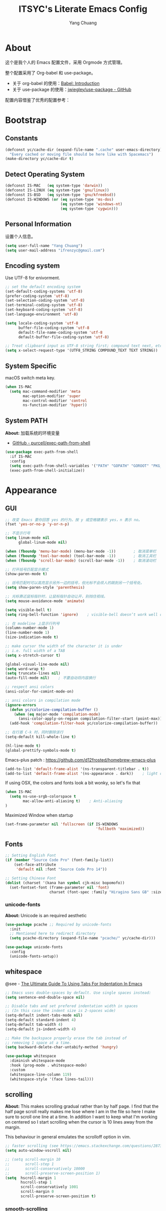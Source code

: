 #+TITLE: ITSYC's Literate Emacs Config
#+Author: Yang Chuang
#+HTML_HEAD: <link rel="stylesheet" type="text/css" href="http://www.pirilampo.org/styles/readtheorg/css/htmlize.css"/>
#+HTML_HEAD: <link rel="stylesheet" type="text/css" href="readtheorg.css"/>
#+HTML_HEAD: <script src="https://ajax.googleapis.com/ajax/libs/jquery/2.1.3/jquery.min.js"></script>
#+HTML_HEAD: <script src="https://maxcdn.bootstrapcdn.com/bootstrap/3.3.4/js/bootstrap.min.js"></script>
#+HTML_HEAD: <script type="text/javascript" src="http://www.pirilampo.org/styles/lib/js/jquery.stickytableheaders.min.js"></script>
#+HTML_HEAD: <script type="text/javascript" src="http://www.pirilampo.org/styles/readtheorg/js/readtheorg.js"></script>

* About
这个是我个人的 Emacs 配置文件，采用 Orgmode 方式管理。

整个配置采用了 Org-babel 和 use-package。
- 关于 org-babel 的使用：[[http://orgmode.org/worg/org-contrib/babel/intro.html][Babel: Introduction]]
- 关于 use-package 的使用：[[https://github.com/jwiegley/use-package][jwiegley/use-package - GitHub]]

配置内容借鉴了优秀的配置参考：

* Bootstrap
** Constants
#+BEGIN_SRC emacs-lisp :tangle yes
  (defconst yc/cache-dir (expand-file-name ".cache" user-emacs-directory)
    "Every cached or moving file should be here like with Spacemacs")
  (make-directory yc/cache-dir t)
#+END_SRC

** Detect Operating System
#+BEGIN_SRC emacs-lisp :tangle yes
  (defconst IS-MAC   (eq system-type 'darwin))
  (defconst IS-LINUX (eq system-type 'gnu/linux))
  (defconst IS-BSD   (eq system-type 'gnu/kfreebsd))
  (defconst IS-WINDOWS (or (eq system-type 'ms-dos)
                           (eq system-type 'windows-nt)
                           (eq system-type 'cygwin)))
#+END_SRC

** Personal Information
设置个人信息。
#+BEGIN_SRC emacs-lisp :tangle yes
  (setq user-full-name "Yang Chuang")
  (setq user-mail-address "ifrenzyc@gmail.com")
#+END_SRC

** Encoding system
Use UTF-8 for enivorment.
#+BEGIN_SRC emacs-lisp :tangle yes
  ;; set the default encoding system
  (set-default-coding-systems 'utf-8)
  (prefer-coding-system 'utf-8)
  (set-selection-coding-system 'utf-8)
  (set-terminal-coding-system 'utf-8)
  (set-keyboard-coding-system 'utf-8)
  (set-language-environment 'utf-8)

  (setq locale-coding-system 'utf-8
        buffer-file-coding-system 'utf-8
        default-file-name-coding-system 'utf-8
        default-buffer-file-coding-system 'utf-8)
        
  ;; Treat clipboard input as UTF-8 string first; compound text next, etc.
  (setq x-select-request-type '(UTF8_STRING COMPOUND_TEXT TEXT STRING))
#+END_SRC

** System Specific
macOS switch meta key.
#+BEGIN_SRC emacs-lisp :tangle yes
  (when IS-MAC
    (setq mac-command-modifier 'meta
          mac-option-modifier 'super
          mac-control-modifier 'control
          ns-function-modifier 'hyper))
#+END_SRC

** System PATH
*About:* 加载系统的环境变量
- [[https://github.com/purcell/exec-path-from-shell][GitHub - purcell/exec-path-from-shell]]
#+BEGIN_SRC emacs-lisp :tangle yes
  (use-package exec-path-from-shell
    :if IS-MAC
    :config
    (setq exec-path-from-shell-variables '("PATH" "GOPATH" "GOROOT" "PKG_CONFIG_PATH"))
    (exec-path-from-shell-initialize))
#+END_SRC

* Appearance
** GUI
#+BEGIN_SRC emacs-lisp :tangle yes
  ;; 改变 Emacs 要你回答 yes 的行为。按 y 或空格键表示 yes，n 表示 no。
  (fset 'yes-or-no-p 'y-or-n-p)

  ;; 不显示行号
  (setq linum-mode nil
        global-linum-mode nil)

  (when (fboundp 'menu-bar-mode) (menu-bar-mode -1))        ; 取消菜单栏
  (when (fboundp 'tool-bar-mode) (tool-bar-mode -1))        ; 取消工具栏
  (when (fboundp 'scroll-bar-mode) (scroll-bar-mode -1))    ; 取消滚动栏

  ;; 打开括号匹配显示模式
  (show-paren-mode t)

  ;; 括号匹配时可以高亮显示另外一边的括号，但光标不会烦人的跳到另一个括号处。
  (setq show-paren-style 'parenthesis)

  ;; 光标靠近鼠标指针时，让鼠标指针自动让开，别挡住视线。
  (setq mouse-avoidance-mode 'animate)

  (setq visible-bell t)
  (setq ring-bell-function 'ignore)    ; visible-bell doesn’t work well on OS X, so disable those notifications completely

  ;; 在 modeline 上显示行列号
  (column-number-mode 1)
  (line-number-mode 1)
  (size-indication-mode t)

  ;; make cursor the width of the character it is under
  ;; i.e. full width of a TAB
  (setq x-stretch-cursor t)

  (global-visual-line-mode nil)
  (setq word-wrap t)
  (setq truncate-lines nil)
  (auto-fill-mode nil)    ; 不要自动将内容换行

  ;; respect ansi colors
  (ansi-color-for-comint-mode-on)

  ;; ansi colors in compilation mode
  (ignore-errors
    (defun yc/colorize-compilation-buffer ()
      (when (eq major-mode 'compilation-mode)
        (ansi-color-apply-on-region compilation-filter-start (point-max))))
    (add-hook 'compilation-filter-hook yc/colorize-compilation-buffer))

  ;; 在行首 C-k 时，同时删除该行
  (setq-default kill-whole-line t)

  (hl-line-mode t)
  (global-prettify-symbols-mode t)
#+END_SRC

Emacs-plus patch : https://github.com/d12frosted/homebrew-emacs-plus
#+BEGIN_SRC emacs-lisp :tangle yes
  (add-to-list 'default-frame-alist '(ns-transparent-titlebar . t))
  (add-to-list 'default-frame-alist '(ns-appearance . dark))    ; light or dark - depending on your theme
#+END_SRC

If using OSX, the colors and fonts look a bit wonky, so let's fix that
#+BEGIN_SRC emacs-lisp :tangle yes
  (when IS-MAC
    (setq ns-use-srgb-colorspace t
          mac-allow-anti-aliasing t)    ; Anti-aliasing
  )
#+END_SRC

Maximized Window when startup
#+BEGIN_SRC emacs-lisp :tangle yes
  (set-frame-parameter nil 'fullscreen (if IS-WINDOWS
                                           'fullboth 'maximized))
#+END_SRC

** Fonts
#+BEGIN_SRC emacs-lisp :tangle yes
  ;; Setting English Font
  (if (member "Source Code Pro" (font-family-list))
      (set-face-attribute
       'default nil :font "Source Code Pro 14"))

  ;; Setting Chinese Font
  (dolist (charset '(kana han symbol cjk-misc bopomofo))
    (set-fontset-font (frame-parameter nil 'font)
                      charset (font-spec :family "Hiragino Sans GB" :size 16)))
#+END_SRC

*** unicode-fonts
*About:* 
Unicode is an required aesthetic
#+BEGIN_SRC emacs-lisp :tangle yes
  (use-package pcache ;; Required by unicode-fonts
    :init
    ;; Mentioned here to redirect directory
    (setq pcache-directory (expand-file-name "pcache/" yc/cache-dir)))

  (use-package unicode-fonts
    :config
    (unicode-fonts-setup))
#+END_SRC

** whitespace
@see - [[https://dougie.io/coding/tabs-in-emacs/][The Ultimate Guide To Using Tabs For Indentation In Emacs]]
#+BEGIN_SRC emacs-lisp :tangle yes
  ;; Emacs uses double-spaces by default. Use single spaces instead:
  (setq sentence-end-double-space nil)

  ;; Disable tabs and set prefered indentation width in spaces
  ;; (In this case the indent size is 2-spaces wide)
  (setq-default indent-tabs-mode nil)
  (setq-default standard-indent 4)
  (setq-default tab-width 4)
  (setq-default js-indent-width 4)

  ;; Make the backspace properly erase the tab instead of
  ;; removing 1 space at a time.
  (setq backward-delete-char-untabify-method 'hungry)
#+END_SRC

#+BEGIN_SRC emacs-lisp :tangle yes
  (use-package whitespace
    :diminish whitespace-mode
    :hook (prog-mode . whitespace-mode)
    :custom
    (whitespace-line-column 119)
    (whitespace-style '(face lines-tail)))
#+END_SRC

** scrolling
*About:* 
This makes scrolling gradual rather than by half page. I find that the half page scroll really makes me lose where I am in the file so here I make sure to scroll one line at a time. In addition I want to keep what I'm working on centered so I start scrolling when the cursor is 10 lines away from the margin.

This behaviour in general emulates the scrolloff option in vim.
#+BEGIN_SRC emacs-lisp :tangle yes
  ;; faster scrolling (see https://emacs.stackexchange.com/questions/28736/emacs-pointcursor-movement-lag/28746)
  (setq auto-window-vscroll nil)

  ;; (setq scroll-margin 10
  ;;       scroll-step 1
  ;;       scroll-conservatively 10000
  ;;       scroll-preserve-screen-position 1)
  (setq  hscroll-margin 1
         hscroll-step 1
         scroll-conservatively 1001
         scroll-margin 0
         scroll-preserve-screen-position t)
#+END_SRC

*** COMMENT yascroll
*About:*
#+BEGIN_SRC emacs-lisp :tangle yes
  ;; (use-package yascroll
  ;;   :init
  ;;   (global-yascroll-bar-mode t))
#+END_SRC

*** smooth-scrolling
*About:*
#+BEGIN_SRC emacs-lisp :tangle yes
  (use-package smooth-scrolling
    :init
    (smooth-scrolling-mode t)
    (setq smooth-scroll-margin 5))
#+END_SRC

** icons
*About:* A utility package to collect various Icon Fonts and propertize them within Emacs.
- [[https://github.com/domtronn/all-the-icons.el][GitHub - domtronn/all-the-icons.el]]
#+BEGIN_EXAMPLE
  M-x all-the-icons-install-fonts
#+END_EXAMPLE

#+BEGIN_SRC emacs-lisp :tangle yes
  (use-package all-the-icons :defer t)
#+END_SRC

*** COMMENT all-the-icons-ivy
#+BEGIN_SRC emacs-lisp :tangle yes
  ;; (use-package all-the-icons-ivy
  ;;   :after (all-the-icons projectile ivy counsel counsel-projectile)
  ;;   :config
  ;;   (setq all-the-icons-ivy-file-commands
  ;;         '(counsel-find-file
  ;;           counsel-file-jump
  ;;           counsel-recentf
  ;;           counsel-projectile-find-file
  ;;           counsel-projectile-find-dir
  ;;           counsel-projectile))
  ;;   (all-the-icons-ivy-setup))
#+END_SRC

** Dashboard
修改 Emacs 的启动界面，展现 Dashboard，特别是 Recent files（最近打开的列表），特别适用于我这种基本采用打开最近文件的方式。
Dashboard 的加载需要在 theme 和 modeline 前面，不然 modeline 加载不了。
- [[https://github.com/emacs-dashboard/emacs-dashboard][GitHub - emacs-dashboard/emacs-dashboard]]
#+BEGIN_SRC emacs-lisp :tangle yes
  (use-package dashboard
    :config
    ;; Set the banner
    (setq dashboard-startup-banner 2)
    ;; Value can be
    ;; 'official which displays the official emacs logo
    ;; 'logo which displays an alternative emacs logo
    ;; 1, 2 or 3 which displays one of the text banners
    ;; "path/to/your/image.png" which displays whatever image you would prefer

    (setq dashboard-items '((recents  . 5)
                            (projects . 5)
                            (bookmarks . 5)))
    ;; Set the title
    (setq dashboard-banner-logo-title "[ E M A C S ]")
    ;; (setq dashboard-banner-logo-title "Welcome to Emacs Dashboard")
    ;; Content is not centered by default. To center, set
    (setq dashboard-center-content t)

    ;; To disable shortcut "jump" indicators for each section, set
    (setq dashboard-show-shortcuts nil)
    (dashboard-setup-startup-hook)
    (add-to-list 'dashboard-items '(agenda) t)
    (setq show-week-agenda-p t))
#+END_SRC

** themes
*** doom-theme
*About:* Pack of themes extracted from [[https://github.com/hlissner/doom-emacs][doom-emacs]].
- [[https://github.com/hlissner/emacs-doom-themes][GitHub - hlissner/emacs-doom-themes]]
#+BEGIN_SRC emacs-lisp :tangle yes
  (use-package doom-themes
    :init
    ;; Global settings (defaults)
    (setq doom-themes-enable-bold t    ; if nil, bold is universally disabled
          doom-themes-enable-italic t) ; if nil, italics is universally disabled

    ;; Load the theme (doom-one, doom-molokai, etc); keep in mind that each
    ;; theme may have their own settings.
    ;; (load-theme 'doom-one t)
    (load-theme 'doom-solarized-light t)
    :config
    ;; Enable flashing mode-line on errors
    (doom-themes-visual-bell-config)

    ;; Enable custom neotree theme
    (doom-themes-neotree-config)    ; all-the-icons fonts must be installed!

    ;; Corrects (and improves) org-mode's native fontification.
    (doom-themes-org-config))
#+END_SRC

*** COMMENT zenburn-theme
*About:* 
#+BEGIN_SRC emacs-lisp :tangle yes
  ;; @see - https://github.com/gorakhargosh/emacs.d/blob/master/themes/color-theme-less.el
  ;; (use-package hc-zenburn-theme
  ;;   :init
  ;;   (defvar zenburn-override-colors-alist
  ;;     '(("zenburn-bg+05" . "#282828")
  ;;       ("zenburn-bg+1"  . "#2F2F2F")
  ;;       ("zenburn-bg+2"  . "#3F3F3F")
  ;;       ("zenburn-bg+3"  . "#4F4F4F")))
  ;;   (load-theme 'zenburn t)
  ;;   :config
  ;;   (set-face-attribute 'region nil :background "#666"))
#+END_SRC

** modeline
*About:* 
- [[https://github.com/seagle0128/doom-modeline][GitHub - seagle0128/doom-modeline]]
#+BEGIN_SRC emacs-lisp :tangle yes
  (use-package doom-modeline
    :hook
    (after-init . doom-modeline-mode)
    :init
    (setq doom-modeline-icon t
          doom-modeline-major-mode-icon t
          doom-modeline-major-mode-color-icon nil
          doom-modeline-buffer-file-name-style 'truncate-upto-project
          doom-modeline-enable-word-count t
          doom-modeline-persp-name t
          doom-modeline-lsp t)
    :config
    (require 'winum)
    (winum-mode))
#+END_SRC

** autorevert
*About:* 当文件内容有修改时，可以通过 autorevert 重新加载这个文件
#+BEGIN_SRC emacs-lisp :tangle yes
  (use-package autorevert
    :diminish t
    :hook (dired-mode . auto-revert-mode)
    :config
    (global-auto-revert-mode +1))
#+END_SRC

** COMMENT emojify
*About:* 
Emojis in Emacs! :cat:
- [[https://github.com/iqbalansari/emacs-emojify][iqbalansari/emacs-emojify - GitHub]]
- [[https://www.youtube.com/watch?v=aeH2Z-nzYTs][Emacs Is Great - Ep 19 I need emoji support 😈😭]]
#+BEGIN_SRC emacs-lisp :tangle yes
  ;; (use-package emojify
  ;;   :init
  ;;   (add-hook 'after-init-hook #'global-emojify-mode)
  ;;   (global-emojify-mode 1)
  ;;   :config
  ;;   (if (display-graphic-p)
  ;;       (setq emojify-display-style 'image)
  ;;     (setq emojify-display-style 'unicode))
  ;;   (setq emojify-emoji-set "emojione-v2.2.6")
  ;;   (when (memq window-system '(mac ns))
  ;;     ;; (setq emojify-display-style 'unicode)
  ;;     (set-fontset-font t 'symbol (font-spec :family "Apple Color Emoji") nil 'prepend)))

  ;; (defun --set-emoji-font (frame)
  ;;   "Adjust the font settings of FRAME so Emacs can display emoji properly."
  ;;   (if (eq system-type 'darwin)
  ;;       ;; For NS/Cocoa
  ;;       (set-fontset-font t 'symbol (font-spec :family "Apple Color Emoji") frame 'prepend)
  ;;     ;; For Linux
  ;;     (set-fontset-font t 'symbol (font-spec :family "Symbola") frame 'prepend)))

  ;; ;; For when Emacs is started in GUI mode:
  ;; (--set-emoji-font nil)
  ;; ;; Hook for when a frame is created with emacsclient
  ;; ;; see https://www.gnu.org/software/emacs/manual/html_node/elisp/Creating-Frames.html
  ;; (add-hook 'after-make-frame-functions '--set-emoji-font)
#+END_SRC

*** COMMENT company-emoji
*About:* 
- [[https://github.com/dunn/company-emoji]]
#+BEGIN_SRC emacs-lisp :tangle yes
  ;; (use-package company-emoji
  ;;  :config
  ;;  (add-to-list 'company-backends 'company-emoji))
#+END_SRC

** dimmer
*About:* 高亮光标所在的 window
Visually highlight the selected buffer.
#+BEGIN_SRC emacs-lisp :tangle yes
  (use-package dimmer
    :init
    (dimmer-activate)
    :config
    (setq dimmer-percent 0.40))
#+END_SRC

** COMMENT nyan-mode
#+BEGIN_SRC emacs-lisp :tangle yes
  ;; (use-package nyan-mode
  ;;   :after spaceline
  ;;   :init
  ;;   (progn
  ;;     (nyan-mode)
  ;;     (setq nyan-animate-nyancat t)
  ;;     (setq nyan-wavy-trail t)
  ;;     (setq nyan-bar-length 10))
  ;;   :config (nyan-start-animation))
#+END_SRC

** rainbow-delimiters
*About:* 不同层级的代码块分隔符显示不同颜色
#+BEGIN_SRC emacs-lisp :tangle yes
  (use-package rainbow-delimiters
    :defer t
    :hook
    (prog-mode . rainbow-delimiters-mode)
    (cider-repl-mode . rainbow-delimiters-mode)
    :config
    (rainbow-delimiters-mode +1))
#+END_SRC

** rainbow-mode
*About:* 针对 #0000ff 显示可视化颜色
- https://elpa.gnu.org/packages/rainbow-mode.html
- 作用可以参考这篇文章：[[https://jblevins.org/log/rainbow-mode][Visualizing Color Codes with rainbow-mode for Emacs]]
Colorize colors as text with their value.
#+BEGIN_SRC emacs-lisp :tangle yes
  (use-package rainbow-mode
   :defer t
   :hook (prog-mode . rainbow-mode)
   :config (setq-default rainbow-x-colors-major-mode-list '()))
#+END_SRC

** smartparens
*About:* 高亮显示匹配的分隔符，自动输入删除
- [[https://github.com/Fuco1/smartparens][GitHub - Fuco1/smartparens]]
Highlight matching and auto insert parenthesis.
这个要看看，结合 evil 要怎么用，或者有其他的 mode 可以替代，比如 evil-xxx？
#+BEGIN_SRC emacs-lisp :tangle yes
  (use-package smartparens
    :diminish ""
    :defer t
    :init
    (require 'smartparens-config)
    :config (progn (smartparens-global-mode t)
                   ;; highlights matching pairs
                   (show-smartparens-global-mode t)
                   (smartparens-strict-mode t)
                   (add-hook 'prog-mode-hook 'turn-on-smartparens-strict-mode)
                   (add-hook 'org-mode-hook 'turn-on-smartparens-strict-mode)
                   (setq sp-show-pair-from-inside t)
                   ;; custom keybindings for smartparens mode
                   ;; (define-key smartparens-mode-map (kbd "C-<left>") 'sp-forward-barf-sexp)
                   ;; (define-key smartparens-mode-map (kbd "M-(") 'sp-forward-barf-sexp)
                   ;; (define-key smartparens-mode-map (kbd "C-<right>") 'sp-forward-slurp-sexp)
                   ;; (define-key smartparens-mode-map (kbd "M-)") 'sp-forward-slurp-sexp)

                   ;; (define-key smartparens-strict-mode-map (kbd "M-d") 'kill-sexp)
                   ;; (define-key smartparens-strict-mode-map (kbd "M-D") 'sp-kill-sexp)
                   ;; (define-key smartparens-mode-map (kbd "s-S") 'sp-split-sexp)

                   (sp-with-modes '(clojure-mode cider-repl-mode)
                     (sp-local-pair "#{" "}")
                     (sp-local-pair "`" nil :actions nil)
                     (sp-local-pair "@(" ")")
                     (sp-local-pair "#(" ")"))

                   (sp-local-pair 'markdown-mode "`" nil :actions nil)
                   (sp-local-pair 'gfm-mode "`" nil :actions nil)
                   (sp-local-pair 'web-mode "{" "}" :actions nil)
                   ;; (-each sp--lisp-modes 'enable-lisp-hooks)
                   ))
#+END_SRC

*** evil-smartparens
- [[https://github.com/expez/evil-smartparens][GitHub - expez/evil-smartparens]]
#+BEGIN_SRC emacs-lisp :tangle yes
  (use-package evil-smartparens
    :defer t
    :after (evil smartparens)
    :config
    (add-hook 'smartparens-enabled-hook #'evil-smartparens-mode))
#+END_SRC

*** hydra-smartparens
https://github.com/abo-abo/hydra/wiki/Smartparens
#+BEGIN_SRC emacs-lisp :tangle yes
  (defhydra hydra-smartparens (:hint nil)
    "
   Moving^^^^                       Slurp & Barf^^   Wrapping^^            Sexp juggling^^^^               Destructive
  ------------------------------------------------------------------------------------------------------------------------
   [_a_] beginning  [_n_] down      [_h_] bw slurp   [_R_]   rewrap        [_S_] split   [_t_] transpose   [_c_] change inner  [_w_] copy
   [_e_] end        [_N_] bw down   [_H_] bw barf    [_u_]   unwrap        [_s_] splice  [_A_] absorb      [_C_] change outer
   [_f_] forward    [_p_] up        [_l_] slurp      [_U_]   bw unwrap     [_r_] raise   [_E_] emit        [_k_] kill          [_g_] quit
   [_b_] backward   [_P_] bw up     [_L_] barf       [_(__{__[_] wrap (){}[]   [_j_] join    [_o_] convolute   [_K_] bw kill       [_q_] quit"
    ;; Moving
    ("a" sp-beginning-of-sexp)
    ("e" sp-end-of-sexp)
    ("f" sp-forward-sexp)
    ("b" sp-backward-sexp)
    ("n" sp-down-sexp)
    ("N" sp-backward-down-sexp)
    ("p" sp-up-sexp)
    ("P" sp-backward-up-sexp)
  
    ;; Slurping & barfing
    ("h" sp-backward-slurp-sexp)
    ("H" sp-backward-barf-sexp)
    ("l" sp-forward-slurp-sexp)
    ("L" sp-forward-barf-sexp)
  
    ;; Wrapping
    ("R" sp-rewrap-sexp)
    ("u" sp-unwrap-sexp)
    ("U" sp-backward-unwrap-sexp)
    ("(" sp-wrap-round)
    ("{" sp-wrap-curly)
    ("[" sp-wrap-square)
  
    ;; Sexp juggling
    ("S" sp-split-sexp)
    ("s" sp-splice-sexp)
    ("r" sp-raise-sexp)
    ("j" sp-join-sexp)
    ("t" sp-transpose-sexp)
    ("A" sp-absorb-sexp)
    ("E" sp-emit-sexp)
    ("o" sp-convolute-sexp)
  
    ;; Destructive editing
    ("c" sp-change-inner :exit t)
    ("C" sp-change-enclosing :exit t)
    ("k" sp-kill-sexp)
    ("K" sp-backward-kill-sexp)
    ("w" sp-copy-sexp)

    ("q" nil)
    ("g" nil))
#+END_SRC

** COMMENT fill-column-indicator
*About:* 这个代码已经不在维护了，作用是类似于 vim 里面，超过多少列时显示一个线
- [[https://github.com/alpaker/Fill-Column-Indicator][GitHub - alpaker/fill-column-indicator]]
#+BEGIN_SRC emacs-lisp :tangle yes
  ;; (use-package fill-column-indicator
  ;;   :config
  ;;   (defun on-off-fci-before-company(command)
  ;;     (when (string= "show" command)
  ;;       (turn-off-fci-mode))
  ;;     (when (string= "hide" command)
  ;;       (turn-on-fci-mode)))
  ;;   (advice-add 'company-call-frontends :before #'on-off-fci-before-company)
  ;;   (define-globalized-minor-mode global-fci-mode fci-mode (lambda () (fci-mode 1)))
  ;;   (add-hook 'prog-mode-hook #'fci-mode)
  ;;   (add-hook 'text-mode-hook #'fci-mode)
  ;;   (setq fci-rule-character-color "#383838")
  ;;   (setq-default fci-rule-color "#906cff")
  ;;   (setq-default fci-rule-column 119)
  ;;   (global-fci-mode -1))
#+END_SRC

** indent-guide
*About:* 高亮代码缩进
- [[https://github.com/antonj/Highlight-Indentation-for-Emacs][GitHub - antonj/Highlight-Indentation-for-Emacs]]
- [[https://github.com/DarthFennec/highlight-indent-guides][GitHub - DarthFennec/highlight-indent-guides]]
#+BEGIN_SRC emacs-lisp :tangle yes
  ;; (use-package highlight-indentation
  ;;   :init
  ;;   (highlight-indentation-mode t)
  ;;   :config
  ;;   (set-face-background 'highlight-indentation-face "#e3e3d3")
  ;;   (set-face-background 'highlight-indentation-current-column-face "#c3b3b3"))
#+END_SRC

#+BEGIN_SRC emacs-lisp :tangle yes
  (use-package highlight-indent-guides
    :hook (prog-mode . highlight-indent-guides-mode)
    :config
    (setq highlight-indent-guides-auto-character-face-perc 25)
    (setq highlight-indent-guides-method 'character))
#+END_SRC

** beacon
*About:* 当切换到不同的 buffer 时，会高亮当前光标所在的行
makes sure you don’t lose track of your cursor when jumping around a buffer.
- [[https://github.com/Malabarba/beacon][GitHub - Malabarba/beacon]]
#+BEGIN_SRC emacs-lisp :tangle yes
  (use-package beacon
    :diminish beacon-mode
    :init
    (beacon-mode +1))
#+END_SRC

** pangu-spacing
*About:* 针对中文用户，在中英文混合的文档里面，在中英文中间显示空格字符。
- [[https://github.com/coldnew/pangu-spacing][GitHub - coldnew/pangu-spacing]]
- http://coldnew.github.io/blog/2013/05-20_5cbb7/
#+BEGIN_SRC emacs-lisp :tangle yes
  (use-package pangu-spacing
    :defer t
    :diminish ""
    :config
    (global-pangu-spacing-mode 1)
    :hook
    ;; 针对 org-mode 和 markdown-mode，插入真正的空格字符
    (org-mode . (lambda ()
                  (pangu-spacing-mode 1)
                  (set (make-local-variable 'pangu-spacing-real-insert-separtor) t)))
    (markdown-mode . (lambda ()
                       (pangu-spacing-mode 1)
                       (set (make-local-variable 'pangu-spacing-real-insert-separtor) t)))
    )
#+END_SRC

** COMMENT electric-operator
*About:* 
automatically add spacing around operators
https://github.com/davidshepherd7/electric-operator

* Keybinding
** which-key
*About:* Displays available keybindings in popup.
- [[https://github.com/justbur/emacs-which-key][GitHub - justbur/emacs-which-key]]
#+BEGIN_SRC emacs-lisp :tangle yes
  (use-package which-key
    :diminish ""
    :init
    (which-key-mode)
    :config
    (which-key-setup-minibuffer)
    (which-key-setup-side-window-bottom)
    (setq which-key-sort-order 'which-key-key-order-alpha
          which-key-use-C-h-commands nil
          which-key-idle-delay 0.2))
#+END_SRC

** keyfreq
*About:* 统计各个命令的使用次数
use 'keyfreq-show'
@see - https://github.com/dacap/keyfreq
#+BEGIN_SRC emacs-lisp :tangle yes
  (use-package keyfreq
    :commands (keyfreq-show)
    :init
    (keyfreq-mode 1)
    (keyfreq-autosave-mode 1))
#+END_SRC

** Evil
*** evil-collection
*About:* evil 按键扩展集合
@see - https://github.com/emacs-evil/evil-collection
#+BEGIN_SRC emacs-lisp :tangle yes
  (use-package evil-collection
    :init
    (setq evil-want-keybinding nil
          evil-want-integration nil)
    )
#+END_SRC

*** config
*About:* vi layer for Emacs.
- [[https://github.com/emacs-evil/evil][GitHub - emacs-evil/evil]]
- http://wikemacs.org/wiki/Evil
- [[https://github.com/noctuid/evil-guide#terminology][GitHub - noctuid/evil-guide]]
#+BEGIN_SRC emacs-lisp :tangle yes
  (use-package evil
    :init
    (setq evil-want-keybinding nil
          evil-want-integration nil
          evil-want-C-u-scroll t
          evil-want-C-i-jump t)
            (set-cursor-color "DarkCyan")
    (setq-default evil-want-Y-yank-to-eol t)
    (global-evil-leader-mode +1)
    (evil-mode)
    :config
    ;; (OPTIONAL) Shift width for evil-mode users
    ;; For the vim-like motions of ">>" and "<<".
    (setq-default evil-shift-width 4)

    ;; @see - http://nathantypanski.com/blog/2014-08-03-a-vim-like-emacs-config.html
    ;; 这些按键，与 emacs 的一些默认按键冲突，需要寻找更合理的按键绑定
    ;; (define-key evil-normal-state-map (kbd "C-h") 'evil-window-left)
    ;; (define-key evil-normal-state-map (kbd "C-j") 'evil-window-down)
    ;; (define-key evil-normal-state-map (kbd "C-k") 'evil-window-up)
    ;; (define-key evil-normal-state-map (kbd "C-l") 'evil-window-right)

    ;; @see - https://github.com/rime/squirrel/wiki/vim 用户与 emacs-evil-mode 用户-输入法自动切换成英文状态的实现
    (defadvice keyboard-quit (before evil-insert-to-nornal-state activate)
      "C-g back to normal state"
      (when  (evil-insert-state-p)
        (cond
         ((equal (evil-initial-state major-mode) 'normal)
          (evil-normal-state))
         ((equal (evil-initial-state major-mode) 'insert)
          (evil-normal-state))
         ((equal (evil-initial-state major-mode) 'motion)
          (evil-motion-state))
         (t
          (if (equal last-command 'keyboard-quit)
              (evil-normal-state)           ; 如果初始化 state 不是 normal，按两次才允许转到 normal state
            (evil-change-to-initial-state)) ; 如果初始化 state 不是 normal，按一次转到初始状态
          ))))

    ;; esc quits
    ;; @see - http://stackoverflow.com/questions/8483182/evil-mode-best-practice
    (defun minibuffer-keyboard-quit ()
      "Abort recursive edit.
    In Delete Selection mode, if the mark is active, just deactivate it;
    then it takes a second \\[keyboard-quit] to abort the minibuffer."
      (interactive)
      (if (and delete-selection-mode transient-mark-mode mark-active)
          (setq deactivate-mark  t)
        (when (get-buffer "*Completions*") (delete-windows-on "*Completions*"))
        (abort-recursive-edit)))
    (define-key evil-normal-state-map [escape] 'keyboard-quit)
    (define-key evil-visual-state-map [escape] 'keyboard-quit)
    (define-key minibuffer-local-map [escape] 'minibuffer-keyboard-quit)
    (define-key minibuffer-local-ns-map [escape] 'minibuffer-keyboard-quit)
    (define-key minibuffer-local-completion-map [escape] 'minibuffer-keyboard-quit)
    (define-key minibuffer-local-must-match-map [escape] 'minibuffer-keyboard-quit)
    (define-key minibuffer-local-isearch-map [escape] 'minibuffer-keyboard-quit)

    (define-key evil-normal-state-map "\C-y" 'yank)
    (define-key evil-insert-state-map "\C-y" 'yank)
    (define-key evil-visual-state-map "\C-y" 'yank)
    (define-key evil-insert-state-map "\C-e" 'end-of-line)

    ;; C-a for redo the last insertion
    ;; @see - http://emacs.stackexchange.com/questions/14521/insert-mode-make-c-a-insert-previously-inserted-text
    ;; (defun yc/evil-paste-last-insertion ()
    ;;   (interactive)
    ;;   (evil-paste-from-register ?.))

    ;; (eval-after-load 'evil-maps
    ;;   '(define-key evil-insert-state-map (kbd "C-a") 'yc/evil-paste-last-insertion))

    ;; C-u to scroll up or delete indent
    ;; @see - http://stackoverflow.com/questions/14302171/ctrl-u-in-emacs-when-using-evil-key-bindings
    )
#+END_SRC

*** evil-leader
let there be a <leader>
[[https://github.com/cofi/evil-leader][GitHub - cofi/evil-leader: <leader> key for evil]]
#+BEGIN_SRC emacs-lisp :tangle yes
  (use-package evil-leader
    :init
    (global-evil-leader-mode +1)
    (evil-leader/set-leader ",")
    :config
    (evil-leader/set-key
     "1" 'delete-other-windows
     "0" 'delete-window 
     "f" 'find-file
     "b" 'switch-to-buffer))
#+END_SRC

*** evil-nerd-commenter
*About:* Comment/uncomment lines efficiently.
- [[https://github.com/redguardtoo/evil-nerd-commenter][GitHub - redguardtoo/evil-nerd-commenter]]
#+BEGIN_SRC emacs-lisp :tangle yes
  (use-package evil-nerd-commenter
    :defer t
    :after evil general
    :config
    (evilnc-default-hotkeys)

    ;; Emacs key bindings
    (general-define-key
     "M-/"   'evilnc-comment-or-uncomment-lines
     "C-c l" 'evilnc-quick-comment-or-uncomment-to-the-line
     "C-c c" 'evilnc-copy-and-comment-lines
     "C-c p" 'evilnc-comment-or-uncomment-paragraphs)

    (evil-leader/set-key
     "ci" 'evilnc-comment-or-uncomment-lines
     "cl" 'evilnc-quick-comment-or-uncomment-to-the-line
     "ll" 'evilnc-quick-comment-or-uncomment-to-the-line
     "cc" 'evilnc-copy-and-comment-lines
     "cp" 'evilnc-comment-or-uncomment-paragraphs
     "cr" 'comment-or-uncomment-region
     "cv" 'evilnc-toggle-invert-comment-line-by-line
     "\\" 'evilnc-comment-operator    ; if you prefer backslash key
     )
    )
#+END_SRC

*** evil-commentary
*About:* Comment/uncomment
- [[https://github.com/linktohack/evil-commentary][GitHub - linktohack/evil-commentary]]
#+BEGIN_SRC emacs-lisp :tangle yes
  (use-package evil-commentary
    :after evil
    :config
    (evil-commentary-mode))
#+END_SRC

*** evil-goggles
*About:* 高亮 evil 要编辑选中的块
- [[https://github.com/edkolev/evil-goggles][GitHub - edkolev/evil-goggles]]
#+BEGIN_SRC emacs-lisp :tangle yes
  (use-package evil-goggles
    :diminish ""
    :after evil
    :config
    (setq evil-goggles-duration 0.150)
    (evil-goggles-mode))
#+END_SRC

*** evil-search-highlight-persist
*About:* 显示 evil search 匹配的词，当光标处在某个词上面时，高亮其他相同的词
- [[https://github.com/juanjux/evil-search-highlight-persist][GitHub - juanjux/evil-search-highlight-persist]]
#+BEGIN_SRC emacs-lisp :tangle yes
  (use-package evil-search-highlight-persist
    :after evil
    :init
    (global-evil-search-highlight-persist t)
    :config
    ;; To only display string whose length is greater than or equal to 3
    (setq evil-search-highlight-string-min-len 3)
    )
#+END_SRC

*** evil-indent-plus
*About:* 代码缩进按键绑定
- [[https://github.com/TheBB/evil-indent-plus][GitHub - TheBB/evil-indent-plus]]
#+BEGIN_SRC emacs-lisp :tangle yes
  (use-package evil-indent-plus
    :after evil
    :config
    ;; bind evil-indent-plus text objects
    (evil-indent-plus-default-bindings))
#+END_SRC

*** COMMENT evil-lion
*About:* 
@see - https://github.com/edkolev/evil-lion

*** evil-matchit
*About:* 快速在匹配的代码块分隔符跳转，按键 =%= ，比如 html 里面同级的 ~<div>~ ~</div>~ 。
- [[https://github.com/redguardtoo/evil-matchit][GitHub - redguardtoo/evil-matchit]]
#+BEGIN_SRC emacs-lisp :tangle yes
  (use-package evil-matchit
    :after evil
    :config
    (global-evil-matchit-mode 1))
#+END_SRC

*** evil-visualstar
*About:* 通过 =*= ， =#= 快速查找选中的代码
This allows me to easily start a * or # search from a visual selection.
#+BEGIN_SRC emacs-lisp :tangle yes
  (use-package evil-visualstar
    :after evil
    :config
    (global-evil-visualstar-mode t))
#+END_SRC

*** evil-surround
*About:* 快速给选中的代码块加上引号或者括号，这个与 smartparens 有一些重复。
@see - https://github.com/emacs-evil/evil-surround
#+BEGIN_SRC emacs-lisp :tangle yes
  (use-package evil-surround
    :after evil
    :init
    (global-evil-surround-mode 1))
#+END_SRC

*** evil-anzu
*About:* anzu 的 evil 扩展，用于快速替换文本
@see - https://github.com/syohex/emacs-anzu
@see - https://github.com/syohex/emacs-evil-anzu
#+BEGIN_SRC emacs-lisp :tangle yes
  (use-package evil-anzu
    :after evil)
#+END_SRC

*** COMMENT evil-number
*About:* 

** general
*About:* 
@see - [[https://github.com/noctuid/general.el][noctuid/general.el - GitHub]]
参考这篇文章重新定义自己的 key bindings：[[https://leiyue.wordpress.com/2012/07/04/use-org-mode-and-taskjuggler-to-manage-to-project-information/][larstvei/dot-emacs - GitHub]]
参考在 Mac 下的一些配置：[[https://www.emacswiki.org/emacs/EmacsForMacOS][Emacs For Mac OS]]
#+BEGIN_SRC emacs-lisp :tangle yes
  (use-package general
    :defer t
    :init
    (general-def :states '(normal motion visual) "SPC" nil)
    :config
    ;; Vim-like definitions
    (general-evil-setup t)
  )

  (general-create-definer my-leader-def
    :states '(normal motion visual)
    :prefix "SPC"
    :global-prefix "s-SPC")

  (my-leader-def
    "TAB"  'mode-line-other-buffer
    "SPC"  '(ivy-switch-buffer :which-key "Switch buffer")
    "<"    '(counsel-projectile-find-file :which-key "Find file in project")
    ":"    '(counsel-M-x :which-key "M-x")
    ;; ";"    '(evil-ex :which-key "Ex command")
    "'"    '(shell-pop :which-key "Open shell")
    "0"    '(neotree-toggle :which-key "NeoTree")
    "`"    'winum-select-window-0-or-10
    "²"    'winum-select-window-by-number
    "1"    'winum-select-window-1
    "2"    'winum-select-window-2
    "3"    'winum-select-window-3
    "4"    'winum-select-window-4
    "5"    'winum-select-window-5
    "6"    'winum-select-window-6
    "7"    'winum-select-window-7
    "8"    'winum-select-window-8
    "9"    'winum-select-window-9
    "/"     '(:ignore t :which-key "search")
    "//"    '(swiper :which-key "swiper")
    "/g"    'counsel-git-grep
    "-"    'yc/split-window-vertically
    "|"    'yc/split-window-horizontally
    "["    '(:ignore t :which-key "previous...")
    "[["   '(text-scale-increase :which-key "text size in")
    "]"    '(:ignore t :which-key "next...")
    "]]"   '(text-scale-decrease :which-key "text size out")
    "a"    '(:ignore t :which-key "applications")
    "ai"   '(:ignore t :which-key "irc")
    "as"   '(:ignore t :which-key "shells")
    "asa"  'shell-pop
    "ao"   '(:ignore t :which-key "org")
    "aoa"  'org-agenda
    "aoc"  'org-capture
    "aok"  '(:ignore t :which-key "clock")
    "aoki" 'org-clock-in
    "aoko" 'org-clock-out
    "aokc" 'org-clock-in-last
    "aoke" 'org-clock-modify-effort-estimate
    "aokq" 'org-clock-cancel
    "aokg" 'org-clock-goto
    "aokd" 'org-clock-display
    "aokr" 'org-clock-report
    "ar"   '(ranger :which-key "call ranger")
    "b"    '(:ignore t :which-key "buffers")
    "bb"   'helm-mini
    "bk"   'kill-this-buffer
    "be"   'ibuffer
    "c"    '(:ignore t :which-key "compile/comments")
    "C"    '(:ignore t :which-key "capture/colors")
    ;; "cl"   'evilnc-comment-or-uncomment-lines
    "e"    '(:ignore t :which-key "errors")
    "f"    '(:ignore t :which-key "files")
    "fC"   '(:ignore t :which-key "files/convert")
    "fe"   '(:ignore t :which-key "emacs(spacemacs)")
    "fv"   '(:ignore t :which-key "variables")
    "fh"   'helm-find-files
    "fc"   'helm-recentf
    "ff"   'counsel-find-file
    "ft"   'treemacs
    "fs"   'save-buffer
    "fo"   'yc/dired-open-in-finder
    "F"    '(:ignore t :which-key "frame")
    "Fb"   'switch-to-buffer-other-frame
    "FD"   'delete-other-frames
    "Fd"   'delete-frame
    "Fn"   'make-frame
    "g"    '(:ignore t :which-key "git/versions-control")
    "gs"   '(magit-status :which-key "git status")
    "gt"   '(git-timemachine-toggle :which-key "git timemachine")
    ;; "gs"  'magit-status
    "h"    '(:ignore t :which-key "help")
    "hb"   'helm-descbinds
    "hd"   '(:ignore t :which-key "help-describe")
    "hdk"  'describe-key
    "hdK"  'describe-keymap
    "hdb"  'describe-bindings
    "hdc"  'describe-char
    "hdv"  'describe-variable
    "hdm"  'describe-mode
    "hdl"  'describe-last-keys
    "hdf"  'describe-function
    "hk"   'which-key-show-top-level
    "i"    '(:ignore t :which-key "insertion")
    "j"    '(:ignore t :which-key "jump/join/split")
    "jj"   'avy-goto-word-or-subword-1
    "jk"   'avy-goto-char
    "jl"   'avy-goto-line
    "uu"   'undo-tree-visualize
    "k"    '(:ignore t :which-key "lisp")
    "kd"   '(:ignore t :which-key "delete")
    "kD"   '(:ignore t :which-key "delete-backward")
    "k`"   '(:ignore t :which-key "hybrid")
    "n"    '(:ignore t :which-key "narrow/numbers")
    "p"    '(:ignore t :which-key "projects")
    "p."   'hydra-projectile/body
    "p$"   '(:ignore t :which-key "projects/shell")
    "pf"   'projectile-find-file
    "ps"   'helm-projectile-switch-project
    "q"    '(:ignore t :which-key "quit")
    "qs"   'save-buffers-kill-emacs
    "qq"   'delete-window
    "qR"   'restart-emacs
    "qQ"   'kill-emacs
    "r"    '(:ignore t :which-key "registers/rings/resume")
    "m"    '(:ignore t :which-key "major-mode-cmd")
    "m."   'major-mode-hydra
    "Re"   '(:ignore t :which-key "elisp")
    "Rp"   '(:ignore t :which-key "pcre")
    "s"    '(:ignore t :which-key "search/symbol")
    "sa"   '(:ignore t :which-key "ag")
    "sg"   '(:ignore t :which-key "grep")
    "sk"   '(:ignore t :which-key "ack")
    "st"   '(:ignore t :which-key "pt")
    "sw"   '(:ignore t :which-key "web")
    "saa"  'ag
    "sap"  'ag-project
    "sas"  'helm-ag
    "saf"  'helm-do-ag
    "sap"  'helm-do-ag-project-root
    ;; "sc"   'evil-search-highlight-persist-remove-all
    "ss"   'helm-swoop
    "sS"   'helm-swoop-region-or-symbol
    "w"    '(:ignore t :which-key "windows")
    "wp"   '(:ignore t :which-key "popup")
    "w."   'hydra-window/body
    "wh"   'windmove-left
    "wl"   'windmove-right
    "wk"   'windmove-up
    "wj"   'windmove-down
    "w|"   'yc/split-window-vertically
    "w-"   'yc/split-window-horizontally
    "wc"   'delete-window
    "wd"   'delete-frame
    "wu"   'winner-undo
    "wr"   'winner-redo
    ;; "mH"   'hydra-move-splitter-left
    ;; "mJ"   'hydra-move-splitter-down
    ;; "mK"   'hydra-move-splitter-up
    ;; "mL"   'hydra-move-splitter-right
    ;; "mM"   'delete-other-windows
    ;; "mb"   'balance-windows
    "t"    '(:ignore t :which-key "toggles")
    "tC"   '(:ignore t :which-key "colors")
    "tE"   '(:ignore t :which-key "editing-styles")
    "th"   '(:ignore t :which-key "highlight")
    "tm"   '(:ignore t :which-key "modeline")
    "T"    '(:ignore t :which-key "UI toggles/themes")
    "Tf"   'toggle-frame-fullscreen
    "Tm"   'toggle-frame-maximized
    "Ti"   'org-toggle-inline-images
    "x"    '(:ignore t :which-key "text")
    "xa"   '(:ignore t :which-key "align")
    "xd"   '(:ignore t :which-key "delete")
    "xg"   '(:ignore t :which-key "google-translate")
    "xl"   '(:ignore t :which-key "lines")
    "xm"   '(:ignore t :which-key "move")
    "xt"   '(:ignore t :which-key "transpose")
    "xw"   '(:ignore t :which-key "words")
    "z"    '(:ignore t :which-key "zoom")
    "C-t"  '(:ignore t :which-key "other toggles")
    "o"    '(:ignore t :which-key "org")
    "o."   'hydra-org/body
    "oa"   'org-agenda
    "oc"   'org-capture
    "og"   'org-clock-goto
    "ok"   '(:ignore t :which-key "clock")
    "oki"  'org-clock-in
    "oko"  'org-clock-out
    "okc"  'org-clock-in-last
    "oke"  'org-clock-modify-effort-estimate
    "okq"  'org-clock-cancel
    "okd"  'org-clock-display
    "okg"  'org-clock-goto
    "okr"  'org-clock-report
    "v"    'er/expand-region)

  (general-create-definer my-major-mode-leader-def
    :states '(normal motion visual)
    :prefix "SPC m"
    :global-prefix "s-SPC m")

  (general-create-definer my-major-mode-leader-def
    :states '(normal motion visual)
    :prefix "\\")

  ;; Split and move the cursor to the new split
  (defun yc/split-window-vertically ()
    (interactive)
    (split-window-vertically)
    (other-window 1))

  (defun yc/split-window-horizontally ()
      (interactive)
      (split-window-horizontally)
      (other-window 1))
#+END_SRC

#+BEGIN_SRC emacs-lisp :tangle yes
;; (use-package general
;;   :config
;;   ;;(general-evil-setup)
;;   ;; bind a key globally in normal state; keymaps must be quoted
;;   (setq general-default-keymaps 'evil-normal-state-map))
;; ;;evil mappings
;; (general-def 'normal
;;   "M-l" (lambda ()
;;           (interactive)
;;           (evil-window-vsplit)
;;           (evil-window-right 1))
;;   "M-h" (lambda ()
;;           (interactive)
;;           (evil-window-vsplit))
;;   "M-k" (lambda ()
;;           (interactive)
;;           (evil-window-split))
;;   "M-j" (lambda ()
;;           (interactive)
;;           (evil-window-split)
;;           (evil-window-down 1))
;;   "gS" 'my-funcs/open-snippet-dir
;;   "s" 'save-buffer
;;   "S" 'counsel-projectile-find-file
;;   "gs" 'magit-status
;;   "`" 'evil-goto-mark-line
;;   "'" 'evil-goto-mark
;;   "C-h" 'evil-window-left
;;   "C-l" 'evil-window-right
;;   "C-k" 'evil-window-up
;;   "C-j" 'evil-window-down
;;   "g ." 'my-funcs/open-dotfile
;;   "g h" 'org-capture
;;   "g i" (lambda ()
;;           (interactive)
;;           (find-file (concat org-directory "/inbox.org")))
;;   "g l" 'org-agenda
;;   "g o" (lambda ()
;;           (interactive)
;;           (counsel-find-file org-directory))
;;   "] SPC" (lambda ()
;;             (interactive)
;;             (save-excursion
;;               (evil-open-below 1))
;;             (evil-normal-state))
;;   "[ SPC" (lambda ()
;;             (interactive)
;;             (save-excursion
;;               (evil-open-above 1))
;;             (evil-normal-state)))
#+END_SRC

** Hydra
*About:* make Emacs bindings that stick around.
参考：https://github.com/abo-abo/hydra/wiki
- [[https://irreal.org/blog/?p=6453][Hydra Video]]
- https://github.com/angrybacon/dotemacs/blob/master/dotemacs.org
- https://ericjmritz.wordpress.com/2015/10/14/some-personal-hydras-for-gnu-emacs/
- https://dfeich.github.io/www/org-mode/emacs/2018/05/10/context-hydra.html
- https://www.reddit.com/r/emacs/comments/8of6tx/tip_how_to_be_a_beast_with_hydra/
- https://dustinlacewell.github.io/emacs.d/#org1fab346
#+BEGIN_SRC emacs-lisp :tangle yes
  (use-package hydra
    :defer t
    ;; :preface
    ;; (defvar-local yc/ongoing-hydra-body nil)
    ;; (defun yc/ongoing-hydra ()
    ;;   (interactive)
    ;;   (if yc/ongoing-hydra-body
    ;;       (funcall yc/ongoing-hydra-body)
    ;;     (user-error "yc/ongoing-hydra: yc/ongoing-hydra-body is not set")))
    :bind
    ("C-c <tab>" . hydra-fold/body)
    ("C-c d" . hydra-dates/body)
    ("C-c f" . hydra-flycheck/body)
    ("C-c g" . hydra-magit/body)
    ("C-c h" . hydra-helm/body)
    ;; ("C-c o" . yc/ongoing-hydra)
    ("C-c p" . hydra-projectile/body)
    ("C-c p" . hydra-system/body)
    ("C-c w" . hydra-window/body)
    )
#+END_SRC

*** major-mode-hydra
*About:* 这个是参考了 spacemacs 针对 hydra 的扩展，能够方便地绑定 major mode 的按键。
比如，当前的 major mode 是 org-mode，则可以快速唤出相应 org-mode 自定义的 hydra 按键，统一所有 major-mode 的按键。
https://github.com/jerrypnz/major-mode-hydra.el

后面的 hydra 配置，要参考 jerrypnz 的 [[https://github.com/jerrypnz/.emacs.d][emacs dotfile]]。
#+BEGIN_SRC emacs-lisp :tangle yes
  ;; Major mode keys managed by a pretty hydra
  (use-package major-mode-hydra
    ;; :straight (:host github :repo "jerrypnz/major-mode-hydra.el" :branch "develop")
    :init
    (progn
      (autoload 'pretty-hydra-define "pretty-hydra" nil nil 'macro)
      (autoload 'major-mode-hydra-bind "major-mode-hydra" nil 'macro))
    :config
    (progn
      (setq major-mode-hydra-invisible-quit-key "q")

      (defun with-mode-icon (mode str &optional height nospace)
        (let* ((v-adjust (if (eq major-mode 'emacs-lisp-mode) -0.1 0.05))
               (icon     (all-the-icons-icon-for-mode mode
                                                      :height (or height 1)
                                                      :v-adjust v-adjust))
               (icon     (if (symbolp icon)
                             (all-the-icons-icon-for-mode 'fundamental-mode
                                                          :height (or height 1)
                                                          :v-adjust v-adjust)
                           icon)))
          (s-concat icon (if nospace "" " ") str)))

      (defun jp-major-mode-hydra-title-generator (_)
        `(with-mode-icon major-mode
                         (propertize (s-concat (format-mode-line mode-name) " Commands")
                                     'face '(:weight bold :height 1.1))
                         1.1))

      (setq major-mode-hydra-title-generator #'jp-major-mode-hydra-title-generator)))
#+END_SRC

*** COMMENT hera
*About:*
https://github.com/dustinlacewell/hera

*** hydra-window
#+BEGIN_SRC emacs-lisp :tangle yes
  (defun hydra-move-splitter-left (arg)
    "Move window splitter left."
    (interactive "p")
    (if (let ((windmove-wrap-around))
          (windmove-find-other-window 'right))
        (shrink-window-horizontally arg)
      (enlarge-window-horizontally arg)))

  (defun hydra-move-splitter-right (arg)
    "Move window splitter right."
    (interactive "p")
    (if (let ((windmove-wrap-around))
          (windmove-find-other-window 'right))
        (enlarge-window-horizontally arg)
      (shrink-window-horizontally arg)))

  (defun hydra-move-splitter-up (arg)
    "Move window splitter up."
    (interactive "p")
    (if (let ((windmove-wrap-around))
          (windmove-find-other-window 'up))
        (enlarge-window arg)
      (shrink-window arg)))

  (defun hydra-move-splitter-down (arg)
    "Move window splitter down."
    (interactive "p")
    (if (let ((windmove-wrap-around))
          (windmove-find-other-window 'up))
        (shrink-window arg)
      (enlarge-window arg)))

  ;; steal from - https://github.com/purcell/emacs.d/blob/master/lisp/init-windows.el
  ;;----------------------------------------------------------------------------
  ;; Rearrange split windows
  ;;----------------------------------------------------------------------------
  (defun split-window-horizontally-instead ()
    "Kill any other windows and re-split such that the current window is on the top half of the frame."
    (interactive)
    (let ((other-buffer (and (next-window) (window-buffer (next-window)))))
      (delete-other-windows)
      (split-window-horizontally)
      (when other-buffer
        (set-window-buffer (next-window) other-buffer))))

  (defun split-window-vertically-instead ()
    "Kill any other windows and re-split such that the current window is on the left half of the frame."
    (interactive)
    (let ((other-buffer (and (next-window) (window-buffer (next-window)))))
      (delete-other-windows)
      (split-window-vertically)
      (when other-buffer
        (set-window-buffer (next-window) other-buffer))))


  (pretty-hydra-define hydra-window (:hint nil :foreign-keys warn :quit-key "q")
    (;; general window management commands
     "Windows" (("x" ace-delete-window "delete")
                ("s" ace-swap-window "swap")
                ("a" ace-select-window "select")
                ("o" other-window "cycle")
                ("d" delete-window "delete")
                ("m" ace-delete-other-windows "maximize")
                ("M" delete-other-windows "delete other windows")
                ;;("K" ace-delete-other-windows)
                ("S" save-buffer "Save Buffer")
                ("D" (lambda ()
                       (interactive)
                       (ace-delete-window)
                       (add-hook 'ace-window-end-once-hook
                                 'hydra-window/body)) "delete")
                )
     ;; resize
     "Resize" (("h" hydra-move-splitter-left "←")
               ("j" hydra-move-splitter-down "↓")
               ("k" hydra-move-splitter-up "↑")
               ("l" hydra-move-splitter-right "→")
               ("n" balance-windows "balance")
               ("H" shrink-window-horizontally "←")
               ("J" enlarge-window "↓")
               ("K" shrink-window "↑")
               ("L" enlarge-window-horizontally "→")
               )
     ;; split
     "Split"  (("b" split-window-right "horizontally")
               ("B" split-window-horizontally-instead "horizontally instead")
               ("v" split-window-below "vertically")
               ("V" split-window-vertically-instead "vertically instead")
               ("-" (lambda ()
                      (interactive)
                      (split-window-right)
                      (windmove-right)) "horizontally")
               ("|" (lambda ()
                      (interactive)
                      (split-window-below)
                      (windmove-down)) "vertically")
               ("u" (progn
                      (winner-undo)
                      (setq this-command 'winner-undo)) "undo")
               ("r" winner-redo "redo")
               )
     "Zoom" (("+" text-scale-increase "in")
             ("-" text-scale-decrease "out")
             ;; ("0" (text-scale-set 0) "reset")
             ("0" (text-scale-adjust 0) "reset")
             )
     "Eyebrowse" (("<" eyebrowse-prev-window-config "previous")
                  (">" eyebrowse-next-window-config "next")
                  ("C" eyebrowse-create-window-config "create")
                  ("E" eyebrowse-last-window-config "last")
                  ("K" eyebrowse-close-window-config "kill")
                  ("R" eyebrowse-rename-window-config "rename")
                  ("w" eyebrowse-switch-to-window-config "switch")
                  ("1" eyebrowse-switch-to-window-config-1 "workspace ➊")
                  ("2" eyebrowse-switch-to-window-config-2 "workspace ➋")
                  ("3" eyebrowse-switch-to-window-config-3 "workspace ➌")
                  ("4" eyebrowse-switch-to-window-config-4 "workspace ➍")
                  )
     ;; ;; Move
     ;; "Movement" (("h" windmove-left)
     ;;             ("j" windmove-down)
     ;;             ("k" windmove-up)
     ;;             ("l" windmove-right)
     ;;             )

     ;; "Window Purpose" (("P" purpose-set-window-purpose)
     ;;                   ("B" ivy-purpose-switch-buffer-with-purpose)
     ;;                   ("!" purpose-toggle-window-purpose-dedicated)
     ;;                   ("#" purpose-toggle-window-buffer-dedicated))
     ;; "Others" (
     ;;           ("x" counsel-M-x)
     ;;           ("q" nil))
     "Switch" (("b" ivy-purpose-switch-buffer-without-purpose)
               ("f" counsel-find-file "find file")
               ("a" (lambda ()
                      (interactive)
                      (ace-window 1)
                      (add-hook 'ace-window-end-once-hook
                                'hydra-window/body)) "switch")
               ("s" (lambda ()
                      (interactive)
                      (ace-swap-window)
                      (add-hook 'ace-window-end-once-hook
                                'hydra-window/body)) "swap")
               )
     )
    )
    
  ;; (defhydra hydra-window ()
  ;;   "
  ;;     Movement^   ^Split^         ^Switch^       ^^^Resize^         ^Window Purpose^
  ;;     ------------------------------------------------------------------------------------------------------
  ;;     _h_ ←        _|_ vertical    ^_b_uffer       _H_  X←          choose window _P_urpose
  ;;     _j_ ↓        _-_ horizontal  ^_f_ind files   _J_  X↓          switch to _B_uffer w/ same purpose
  ;;     _k_ ↑        _u_ undo        ^_a_ce window   _K_  X↑          Purpose-dedication(_!_)
  ;;     _l_ →        _r_ reset       ^_s_wap         _K_  X→          Buffer-dedication(_#_)
  ;;     ^^^^^^^                                      _M_aximize
  ;;     ^^^^^^^                                      _d_elete
  ;;     _x_ M-x      _q_ quit
  ;;     "
  ;;   ("h" windmove-left)
  ;;   ("j" windmove-down)
  ;;   ("k" windmove-up)
  ;;   ("l" windmove-right)
  ;;   ("|" (lambda ()
  ;;          (interactive)
  ;;          (split-window-right)
  ;;          (windmove-right)))
  ;;   ("-" (lambda ()
  ;;          (interactive)
  ;;          (split-window-below)
  ;;          (windmove-down)))
  ;;   ("u" (progn
  ;;          (winner-undo)
  ;;          (setq this-command 'winner-undo)))
  ;;   ("r" winner-redo)
  ;;   ("b" ivy-purpose-switch-buffer-without-purpose)
  ;;   ("f" counsel-find-file)
  ;;   ("a" (lambda ()
  ;;          (interactive)
  ;;          (ace-window 1)
  ;;          (add-hook 'ace-window-end-once-hook
  ;;                    'hydra-window/body)))
  ;;   ("s" (lambda ()
  ;;          (interactive)
  ;;          (ace-swap-window)
  ;;          (add-hook 'ace-window-end-once-hook
  ;;                    'hydra-window/body)))
  ;;   ("H" hydra-move-splitter-left)
  ;;   ("J" hydra-move-splitter-down)
  ;;   ("K" hydra-move-splitter-up)
  ;;   ("L" hydra-move-splitter-right)
  ;;   ("M" delete-other-windows)
  ;;   ("d" delete-window)

  ;;   ("P" purpose-set-window-purpose)
  ;;   ("B" ivy-purpose-switch-buffer-with-purpose)
  ;;   ("!" purpose-toggle-window-purpose-dedicated)
  ;;   ("#" purpose-toggle-window-buffer-dedicated)

  ;;   ("K" ace-delete-other-windows)
  ;;   ("S" save-buffer)
  ;;   ("d" delete-window)
  ;;   ("D" (lambda ()
  ;;          (interactive)
  ;;          (ace-delete-window)
  ;;          (add-hook 'ace-window-end-once-hook
  ;;                    'hydra-window/body))
  ;;    )

  ;;   ("x" counsel-M-x)
  ;;   ("q" nil)
  ;;   )
  ;; (general-define-key
  ;;  "<f1>"  'hydra-window/body)

  ;; (defhydra hydra-windows (:color pink)
  ;;   "
  ;; ^
  ;; ^Windows^           ^Window^            ^Zoom^              ^Eyebrowse Do^            ^Eyebrowse Switch^
  ;; ^───────^───────────^──────^────────────^────^──────────────^────────────^────────────^────────────────^────────────
  ;; _q_ quit            _b_ balance         _-_ out             _c_ create                _<_ previous
  ;; ^^                  _i_ heighten        _+_ in              _k_ kill                  _>_ next
  ;; ^^                  _j_ narrow          _=_ reset           _r_ rename                _e_ last
  ;; ^^                  _k_ lower           ^^                  ^^                        _s_ switch
  ;; ^^                  _l_ widen           ^^                  ^^                        _1_ workspace ➊
  ;; ^^                  ^^                  ^^                  ^^                        _2_ workspace ➋
  ;; ^^                  ^^                  ^^                  ^^                        _3_ workspace ➌
  ;; ^^                  ^^                  ^^                  ^^                        _4_ workspace ➍
  ;; "
  ;;   ("q" nil)
  ;;   ("b" balance-windows)
  ;;   ("i" enlarge-window)
  ;;   ("j" shrink-window-horizontally)
  ;;   ("k" shrink-window)
  ;;   ("l" enlarge-window-horizontally)
  ;;   ("-" text-scale-decrease)
  ;;   ("+" text-scale-increase)
  ;;   ("=" (text-scale-increase 0))
  ;;   ("<" eyebrowse-prev-window-config :color red)
  ;;   (">" eyebrowse-next-window-config :color red)
  ;;   ("c" eyebrowse-create-window-config)
  ;;   ("e" eyebrowse-last-window-config)
  ;;   ("k" eyebrowse-close-window-config :color red)
  ;;   ("r" eyebrowse-rename-window-config)
  ;;   ("s" eyebrowse-switch-to-window-config)
  ;;   ("1" eyebrowse-switch-to-window-config-1)
  ;;   ("2" eyebrowse-switch-to-window-config-2)
  ;;   ("3" eyebrowse-switch-to-window-config-3)
  ;;   ("4" eyebrowse-switch-to-window-config-4))

  ;; (defhydra hydra-eyebrowse (:color blue)
  ;;   "
  ;; ^
  ;; ^Eyebrowse^         ^Do^                ^Switch^
  ;; ^─────────^─────────^──^────────────────^──────^────────────
  ;; _q_ quit            _c_ create          _<_ previous
  ;; ^^                  _k_ kill            _>_ next
  ;; ^^                  _r_ rename          _e_ last
  ;; ^^                  ^^                  _s_ switch
  ;; ^^                  ^^                  ^^
  ;; "
  ;;   ("q" nil)
  ;;   ("<" eyebrowse-prev-window-config :color red)
  ;;   (">" eyebrowse-next-window-config :color red)
  ;;   ("c" eyebrowse-create-window-config)
  ;;   ("e" eyebrowse-last-window-config)
  ;;   ("k" eyebrowse-close-window-config :color red)
  ;;   ("r" eyebrowse-rename-window-config)
  ;;   ("s" eyebrowse-switch-to-window-config))
#+END_SRC

*** hydra-agenda
#+BEGIN_SRC emacs-lisp :tangle yes
  ;; (defhydra hydra-org-clock (:color blue :hint nil)
  ;;   "
  ;; Clock   In/out^     ^Edit^   ^Summary     (_?_)
  ;; -----------------------------------------
  ;; _i_n         _e_dit   _g_oto entry
  ;;         _c_ontinue   _q_uit   _d_isplay
  ;;         _o_ut        ^ ^      _r_eport
  ;;       "
  ;;   ("i" org-clock-in)
  ;;   ("o" org-clock-out)
  ;;   ("c" org-clock-in-last)
  ;;   ("e" org-clock-modify-effort-estimate)
  ;;   ("q" org-clock-cancel)
  ;;   ("g" org-clock-goto)
  ;;   ("d" org-clock-display)
  ;;   ("r" org-clock-report)
  ;;   ("?" (org-info "Clocking commands")))

  ;; (defhydra hydra-org-agenda-clock (:color blue :hint nil)
  ;;   ("i" org-agenda-clock-in)
  ;;   ("o" org-agenda-clock-out)
  ;;   ("q" org-agenda-clock-cancel)
  ;;   ("g" org-agenda-clock-goto))

  ;; (bind-keys ("C-c j" . hydra-org-clock/body))
  ;; :map org-agenda-mode-map
  ;; ("C-c j" . hydra-org-agenda-clock/body))
  (pretty-hydra-define hydra-clock 
    (:hint nil :foreign-keys warn :quit-key "q")
    ("Clock"
     (("q" nil "quit"))
     "Do"
     (("c" org-clock-cancel "cancel")
      ("d" org-clock-display "display")
      ("e" org-clock-modify-effort-estimate "effort")
      ("i" org-clock-in "in")
      ("j" org-clock-goto "jump")
      ("o" org-clock-out "out")
      ("r" org-clock-report "report")))
    )
#+END_SRC

*** hydra-toggles
#+BEGIN_SRC emacs-lisp :tangle yes
  (require 'all-the-icons)
  (defun with-faicon (icon str &optional height v-adjust)
    (s-concat (all-the-icons-faicon icon :v-adjust (or v-adjust 0) :height (or height 1)) " " str))

  (defvar jp-toggles--title)
  (setq jp-toggles--title (with-faicon "toggle-on" "Toggles" 1 -0.05))

  (pretty-hydra-define hydra-toggles
    (:hint nil :color amaranth :quit-key "q" :title jp-toggles--title)
    ("Basic"
     (("n" linum-mode "line number" :toggle t)
      ("w" whitespace-mode "whitespace" :toggle t)
      ("W" whitespace-cleanup-mode "whitespace cleanup" :toggle t)
      ("r" rainbow-mode "rainbow" :toggle t)
      ("L" page-break-lines-mode "page break lines" :toggle t))
     "Highlight"
     (("s" symbol-overlay-mode "symbol" :toggle t)
      ("l" hl-line-mode "line" :toggle t)
      ("x" highlight-sexp-mode "sexp" :toggle t)
      ("t" hl-todo-mode "todo" :toggle t))
     ;; "UI"
     ;; (("d" jp-themes-toggle-light-dark (pretty-hydra-toggle "dark theme" jp-current-theme-dark-p)))
     "Coding"
     (("p" smartparens-mode "smartparens" :toggle t)
      ("P" smartparens-strict-mode "smartparens strict" :toggle t)
      ("f" flycheck-mode "flycheck" :toggle t))))
#+END_SRC

*** COMMENT hydra-helm
#+BEGIN_SRC emacs-lisp :tangle yes
  ;; (defhydra hydra-helm (:hint nil :color pink)
  ;;         "
  ;;                                                                           ╭──────┐
  ;;    Navigation   Other  Sources     Mark             Do             Help   │ Helm │
  ;;   ╭───────────────────────────────────────────────────────────────────────┴──────╯
  ;;         ^_k_^         _K_       _p_   [_m_] mark         [_v_] view         [_H_] helm help
  ;;         ^^↑^^         ^↑^       ^↑^   [_t_] toggle all   [_d_] delete       [_s_] source help
  ;;     _h_ ←   → _l_     _c_       ^ ^   [_u_] unmark all   [_f_] follow: %(helm-attr 'follow)
  ;;         ^^↓^^         ^↓^       ^↓^    ^ ^               [_y_] yank selection
  ;;         ^_j_^         _J_       _n_    ^ ^               [_w_] toggle windows
  ;;   --------------------------------------------------------------------------------
  ;;         "
  ;;         ("<tab>" helm-keyboard-quit "back" :exit t)
  ;;         ("<escape>" nil "quit")
  ;;         ("\\" (insert "\\") "\\" :color blue)
  ;;         ("h" helm-beginning-of-buffer)
  ;;         ("j" helm-next-line)
  ;;         ("k" helm-previous-line)
  ;;         ("l" helm-end-of-buffer)
  ;;         ("g" helm-beginning-of-buffer)
  ;;         ("G" helm-end-of-buffer)
  ;;         ("n" helm-next-source)
  ;;         ("p" helm-previous-source)
  ;;         ("K" helm-scroll-other-window-down)
  ;;         ("J" helm-scroll-other-window)
  ;;         ("c" helm-recenter-top-bottom-other-window)
  ;;         ("m" helm-toggle-visible-mark)
  ;;         ("t" helm-toggle-all-marks)
  ;;         ("u" helm-unmark-all)
  ;;         ("H" helm-help)
  ;;         ("s" helm-buffer-help)
  ;;         ("v" helm-execute-persistent-action)
  ;;         ("d" helm-persistent-delete-marked)
  ;;         ("y" helm-yank-selection)
  ;;         ("w" helm-toggle-resplit-and-swap-windows)
  ;;         ("f" helm-follow-mode))
#+END_SRC

*** hydra-fold
#+BEGIN_SRC emacs-lisp :tangle yes
  (pretty-hydra-define hydra-fold 
    (:hint nil :foreign-keys warn :quit-key "q")
    ("Fold"
     (("q" nil "Quit"))
     "Do" (("f" vimish-fold)
           ("k" vimish-fold-delete)
           ("K" vimish-fold-delete-all))
     "Jump"
     (("<tab>" vimish-fold-toggle)
      ("S-<tab>" vimish-fold-toggle-all))
     "Toggle"
     (("<" vimish-fold-previous-fold)
      (">" vimish-fold-next-fold))
     )
    )
#+END_SRC

*** hydra-date
#+BEGIN_SRC emacs-lisp :tangle yes
  (defhydra hydra-dates (:color blue)
    "
  ^
  ^Dates^             ^Insert^            ^Insert with Time^
  ^─────^─────────────^──────^────────────^────────────────^──
  _q_ quit            _d_ short           _D_ short
  ^^                  _i_ iso             _I_ iso
  ^^                  _l_ long            _L_ long
  ^^                  ^^                  ^^
  "
    ("q" nil)
    ("d" me/date-short)
    ("D" me/date-short-with-time)
    ("i" me/date-iso)
    ("I" me/date-iso-with-time)
    ("l" me/date-long)
    ("L" me/date-long-with-time))
#+END_SRC

** key-chord
*About:* 通过在 evil mode 里面绑定组合键调用命令
- [[https://github.com/emacsorphanage/key-chord][GitHub - emacsorphanage/key-chord]]
#+BEGIN_SRC emacs-lisp :tangle yes
  (use-package key-chord
    :init
    (key-chord-mode 1)
    :config
    (key-chord-define evil-insert-state-map "jk" 'evil-normal-state))
#+END_SRC

* Navigation
** ivy
*About:* ivy 是一个 Emacs 的补全框架，类似的有 ido 和 helm。
- [[https://github.com/abo-abo/swiper][GitHub - abo-abo/swiper]]
关于 ivy 的使用：https://writequit.org/denver-emacs/presentations/2017-04-11-ivy.html#fnr.1
#+BEGIN_SRC emacs-lisp :tangle yes
  (use-package ivy
    :defer t
    :diminish ""
    :bind
    (("C-x b" . ivy-switch-buffer)
     ("C-x B" . ivy-switch-buffer-other-window))
    :custom
    (ivy-count-format "(%d/%d) ")
    (ivy-use-selectable-prompt t)
    (ivy-display-style 'fancy)
    (ivy-use-virtual-buffers t)
    :config
    (ivy-mode))
#+END_SRC

*** ivy-rich
*About:* 
https://github.com/Yevgnen/ivy-rich
https://github.com/casouri/ivy-filthy-rich
#+BEGIN_SRC emacs-lisp :tangle yes
  (use-package ivy-rich
    :config
    (ivy-rich-mode 1)
    (setq ivy-rich--display-transformers-list
          '(ivy-switch-buffer
            (:columns
             ((ivy-rich-candidate (:width 30))  ; return the candidate itself
              (ivy-rich-switch-buffer-size (:width 7))  ; return the buffer size
              (ivy-rich-switch-buffer-indicators (:width 4 :face error :align right)); return the buffer indicators
              (ivy-rich-switch-buffer-major-mode (:width 12 :face warning))          ; return the major mode info
              (ivy-rich-switch-buffer-project (:width 15 :face success))             ; return project name using `projectile'
              (ivy-rich-switch-buffer-path (:width (lambda (x) (ivy-rich-switch-buffer-shorten-path x (ivy-rich-minibuffer-width 0.3))))))  ; return file path relative to project root or `default-directory' if project is nil
             :predicate
             (lambda (cand) (get-buffer cand)))
            counsel-M-x
            (:columns
             ((counsel-M-x-transformer (:width 40))  ; thr original transfomer
              (ivy-rich-counsel-function-docstring (:face font-lock-doc-face))))  ; return the docstring of the command
            counsel-describe-function
            (:columns
             ((counsel-describe-function-transformer (:width 40))  ; the original transformer
              (ivy-rich-counsel-function-docstring (:face font-lock-doc-face))))  ; return the docstring of the function
            counsel-describe-variable
            (:columns
             ((counsel-describe-variable-transformer (:width 40))  ; the original transformer
              (ivy-rich-counsel-variable-docstring (:face font-lock-doc-face))))  ; return the docstring of the variable
            counsel-recentf
            (:columns
             ((ivy-rich-candidate (:width 0.8)) ; return the candidate itself
              (ivy-rich-file-last-modified-time (:face font-lock-comment-face))))) ; return the last modified time of the file
          ))
#+END_SRC

*** ivy-prescient
#+BEGIN_SRC emacs-lisp :tangle yes
  (use-package ivy-prescient
    :after ivy
    :config
    (ivy-prescient-mode +1))
#+END_SRC

*** COMMENT ivy-hydra
*About:* 
https://github.com/abo-abo/hydra/wiki/hydra-ivy-replacement

** swiper
*About:* 类似于 =M-x isearch= 的功能，提供内容查找功能
- [[https://github.com/abo-abo/swiper][GitHub - abo-abo/swiper]]
- [[https://oremacs.com/swiper/][Ivy User Manual]]
#+BEGIN_SRC emacs-lisp :tangle yes
  (use-package swiper
    :defer t     
    :commands (swiper swiper-all)
    :bind 
    (("C-s" . swiper)
    ("C-r" . swiper)
    ("C-c u" . swiper-all)
    :map swiper-map
    ("M-q" . swiper-query-replace)
    ("C-l". swiper-recenter-top-bottom)
    ("C-." . swiper-mc)
    ("C-'" . swiper-avy)))
#+END_SRC

** counsel
*About:* 基于 ivy 扩展了 Emacs 自身的很多功能
- [[https://github.com/abo-abo/swiper][GitHub - abo-abo/swiper]]
#+BEGIN_SRC emacs-lisp :tangle yes
  (use-package counsel
    :defer t
    :after (ivy)
    :bind (("C-x C-f" . counsel-find-file)
           ("M-x" . counsel-M-x)
           ("M-y" . counsel-yank-pop)
           ("C-c C-r" . ivy-resume)
           ("C-c i" . counsel-imenu)
           ("C-x k" . kill-buffer)
           ("C-x l" . counsel-locate)
           ("C-c j" . counsel-git)
           ("C-c f" . counsel-recentf)
           :map help-map
           ("f" . counsel-describe-function)
           ("v" . counsel-describe-variable)
           ("l" . counsel-info-lookup-symbol)))
#+END_SRC

*** counsel-projectile
#+BEGIN_SRC emacs-lisp :tangle yes
  (use-package counsel-projectile
    :after counsel
    :bind ("C-x C-p" . counsel-projectile-switch-project))
#+END_SRC

*** counsel-osx-app
#+BEGIN_SRC emacs-lisp :tangle yes
  (use-package counsel-osx-app
    :after counsel
    :bind ("s-o" . counsel-osx-app))
#+END_SRC

** COMMENT smex
*About:* 
#+BEGIN_SRC emacs-lisp :tangle yes
  ;; (use-package smex
  ;;   :defer t
  ;;   :commands smex
  ;;   :config
  ;;   (smex-initialize)
  ;;   (general-define-key
  ;;    ;; "M-x" 'smex
  ;;    "M-X" 'smex-major-mode-commands
  ;;    "C-c C-c M-x" 'execute-extended-command))  ;; This is your old M-x.
#+END_SRC

** COMMENT helm
*About:* 
#+BEGIN_SRC emacs-lisp :tangle yes
  ;; (use-package helm
  ;;   :diminish ""
  ;;   :config
  ;;   (helm-mode t)
  ;;   (helm-autoresize-mode 1)
  ;;   (setq helm-buffers-fuzzy-matching t)
  ;;   (setq helm-autoresize-mode t)
  ;;   (setq helm-buffer-max-length 100)
  ;;   (set-face-attribute 'helm-selection nil :background "yellow" :foreground "black")
  ;;   (set-face-attribute 'helm-source-header nil :height 240)
  ;;   (define-key helm-map (kbd "C-j") 'helm-next-line)
  ;;   (define-key helm-map (kbd "C-k") 'helm-previous-line)
  ;;   (define-key helm-map (kbd "C-h") 'helm-next-source)
  ;;   (define-key helm-map (kbd "C-S-h") 'describe-key)
  ;;   (define-key helm-map (kbd "C-l") (kbd "RET"))
  ;;   (define-key helm-map [escape] 'helm-keyboard-quit))
#+END_SRC

*** COMMENT swiper-helm
*About:* 
@see - https://github.com/abo-abo/swiper-helm

*** COMMENT helm-fuzzier
*About:* 
#+BEGIN_SRC emacs-lisp :tangle yes
  ;; (use-package helm-fuzzier
  ;;   :config
  ;;   (helm-fuzzier-mode 1)
  ;;   (setq helm-mode-fuzzy-match t)
  ;;   (setq helm-M-x-fuzzy-match t)
  ;;   (setq helm-buffers-fuzzy-matching t)
  ;;   (setq helm-recentf-fuzzy-match t))
#+END_SRC

*** COMMENT helm-ag
*About:* 
#+BEGIN_SRC emacs-lisp :tangle yes
 ;; (use-package helm-ag
 ;;      :defer t)
#+END_SRC

*** COMMENT helm-swoop
*About:* 
#+BEGIN_SRC emacs-lisp :tangle yes
  ;; (use-package swoop)

  ;; (use-package helm-swoop
  ;;   :config
  ;;   (global-set-key (kbd "M-i") 'helm-swoop)
  ;;   (global-set-key (kbd "M-I") 'helm-swoop-back-to-last-point)
  ;;   (define-key isearch-mode-map (kbd "M-i") 'helm-swoop-from-isearch)
  ;;   ;; Save buffer when helm-multi-swoop-edit complete
  ;;   (setq helm-multi-swoop-edit-save t)
  ;;   ;; Go to the opposite side of line from the end or beginning of line
  ;;   (setq helm-swoop-move-to-line-cycle t)
  ;;   ;; Split direcion. 'split-window-vertically or 'split-window-horizontally
  ;;   (setq helm-swoop-split-direction 'split-window-vertically))
#+END_SRC

*** COMMENT helm-projectile
*About:* 
#+BEGIN_SRC emacs-lisp :tangle yes
  ;; (use-package helm-projectile
  ;;   :config
  ;;   (helm-projectile-on)
  ;;   (setq projectile-indexing-method 'native)
  ;;   (setq projectile-enable-caching t))
#+END_SRC

*** COMMENT helm-apropos

** ido
*About:* emacs 下的补全框架
#+BEGIN_SRC emacs-lisp :tangle yes
  (use-package ido
    :defer 1
    :init
    (setq ido-use-faces nil)
    :config
    (ido-vertical-mode 1)
    (ido-everywhere 1)
    (ido-mode t)
    (setq ido-vertical-define-keys 'C-n-and-C-p-only)
    (general-define-key
     "C-x C-f" 'ido-find-file))

  (use-package ido-vertical-mode :after ido)

  (use-package flx-ido
    :after ido
    :config
    (flx-ido-mode 1)
    ;; disable ido faces to see flx highlights.
    (setq ido-enable-flex-matching t))

  (use-package ido-completing-read+
    :after ido
    :config
    (ido-ubiquitous-mode 1))
#+END_SRC

** expand-region
*About:* 快速选中文本块
Emacs extension to increase selected region by semantic units.
 - [[https://github.com/magnars/expand-region.el][GitHub - magnars/expand-region.el]]
#+BEGIN_SRC emacs-lisp :tangle yes
  (use-package expand-region
    :defer 1
    :init
    (pending-delete-mode t)
    :config
    (global-set-key (kbd "C-=") 'er/expand-region))
#+END_SRC

** selected
*About:* 针对选中的区域自定义一些按键
- [[https://github.com/Kungsgeten/selected.el][GitHub - Kungsgeten/selected.el]]
#+BEGIN_SRC emacs-lisp :tangle yes
  (use-package selected
    :commands selected-minor-mode
    :init
    (setq selected-org-mode-map (make-sparse-keymap))
    :bind (:map selected-keymap
                ("q" . selected-off)
                ("u" . upcase-region)
                ("d" . downcase-region)
                ("w" . count-words-region)
                ("m" . apply-macro-to-region-lines)
                :map selected-org-mode-map
                ("t" . org-table-convert-region)))
#+END_SRC

** COMMENT multiple-cursors
参考：[[http://www.cauchy.me/2015/08/20/emacs-multi-cursors/][My Favourite Emacs Modes - multiple-cursors · Thinking Aloud]]

** avy
*About:* 快速在当前 buffer 中跳转光标
@see - https://github.com/abo-abo/avy
#+BEGIN_SRC emacs-lisp :tangle yes
  (use-package avy
    :init
    (setq avy-background t)
    :bind
    (("C-'" . avy-goto-char-timer))
    :custom
    (avy-keys '(?h ?t ?n ?s ?m ?w ?v ?z)))
#+END_SRC

** highlight and search current word
*About:* 实现类似在 vs 编辑器中，按 =<F3>= 快速搜索光标当前所在的词。

GitHub: https://github.com/nschum/highlight-symbol.el
| Key    | Function                  | Desc                 |
|--------+---------------------------+----------------------|
| =M-<F3>= | highlight-symbol-at-point | 高亮光标当前所在的词 |
| =<F3>=   | highlight-symbol-next     | 查找下一个匹配的词   |
| =S-<F3>= | highlight-symbol-prev     | 查找上一个匹配的词   |

#+BEGIN_SRC emacs-lisp :tangle yes
  (use-package highlight-symbol
    :diminish ""
    :hook 
    (prog-mode . highlight-symbol-mode)
    :bind (("M-<f3>" . highlight-symbol-at-point)
           ("<f3>" . highlight-symbol-next)
           ("S-<f3>" . highlight-symbol-prev))
    :config
    (progn
      (setq highlight-symbol-idle-delay 0.5)
      (highlight-symbol-mode t)
      ))
#+END_SRC

*** TODO 参考这个优化按键及显示方式
https://github.com/kaz-yos/emacs/blob/master/init.d/500_highlight-search-replace-related.el

** iedit
*About:* 快速编辑选中的区域
#+BEGIN_SRC emacs-lisp :tangle yes
  (use-package iedit)
#+END_SRC

** Hippie Expand
#+BEGIN_SRC emacs-lisp :tangle yes
  (global-set-key (kbd "M-/") 'hippie-expand)
  ;; (define-key evil-insert-state-map [remap evil-complete-previous] 'hippie-expand)
  (setq hippie-expand-try-functions-list
        '(
          ;; Try to expand word "dynamically", searching the current buffer.
          try-expand-dabbrev
          ;; Try to expand word "dynamically", searching all other buffers.
          try-expand-dabbrev-all-buffers
          ;; Try to expand word "dynamically", searching the kill ring.
          try-expand-dabbrev-from-kill
          ;; Try to complete text as a file name, as many characters as unique.
          try-complete-file-name-partially
          ;; Try to complete text as a file name.
          try-complete-file-name
          ;; Try to expand word before point according to all abbrev tables.
          try-expand-all-abbrevs
          ;; Try to complete the current line to an entire line in the buffer.
          try-expand-list
          ;; Try to complete the current line to an entire line in the buffer.
          try-expand-line
          ;; Try to complete as an Emacs Lisp symbol, as many characters as
          ;; unique.
          try-complete-lisp-symbol-partially
          ;; Try to complete word as an Emacs Lisp symbol.
          try-complete-lisp-symbol))
#+END_SRC

** folding
*About:* 快速折叠代码
- [[https://github.com/mrkkrp/vimish-fold][GitHub - mrkkrp/vimish-fold]]
#+BEGIN_QUOTE
This is a package to perform text folding like in Vim. It has the following features:

- folding of active regions;
- good visual feedback: it’s obvious which part of text is folded;
- persistence by default: when you close file your folds don’t disappear;
- persistence scales well, you can work on hundreds of files with lots of folds without adverse effects;
- it doesn’t break indentation or something;
- folds can be toggled from folded state to unfolded and back very easily;
- quick navigation between existing folds;
- you can use mouse to unfold folds (good for beginners and not only for them);
- for fans of avy package: you can use avy to fold text with minimal number of key strokes!
#+END_QUOTE

- origami
- hideshow
- vimish-fold 
#+BEGIN_SRC emacs-lisp :tangle yes
  (use-package vimish-fold
    :defer 1
    :bind
    (:map vimish-fold-folded-keymap ("<tab>" . vimish-fold-unfold)
     :map vimish-fold-unfolded-keymap ("<tab>" . vimish-fold-refold))
    :init
    (setq-default vimish-fold-dir (expand-file-name ".vimish-fold/" user-emacs-directory))
    (vimish-fold-global-mode)
    :config
    (setq-default vimish-fold-header-width 119))
#+END_SRC

*** evil-vimish-fold

** COMMENT Pulse
*About:* 
#+BEGIN_SRC emacs-lisp :tangle yes
  ;; (use-package pulse)
#+END_SRC

** ag
*About:* 基于 Silver Searcher 的多文件内容查找
- [[https://github.com/Wilfred/ag.el][GitHub - Wilfred/ag.el]]
#+BEGIN_SRC emacs-lisp :tangle yes
  (use-package ag)
#+END_SRC

** rg
#+BEGIN_SRC emacs-lisp :tangle yes
  (use-package rg)
#+END_SRC

** wgrep
*About:* 多文件查找替换
- [[https://github.com/mhayashi1120/Emacs-wgrep][GitHub - mhayashi1120/Emacs-wgrep]]
#+BEGIN_SRC emacs-lisp :tangle yes
  (use-package wgrep
    :commands (wgrep-change-to-wgrep-mode ivy-wgrep-change-to-wgrep-mode)
    :config
    (setq wgrep-enable-key "r"
          wgrep-auto-save-buffer t))
#+END_SRC

** COMMENT ripgrep
*About:* 

** anzu
*About:* 文本替换，使用 =query-replace= 或者 =M-%= 命令。
@see - https://github.com/syohex/emacs-anzu
#+BEGIN_SRC emacs-lisp :tangle yes
  ;; anzu 依赖这个 mdi
   (use-package mdi
     :load-path "lisp/mdi/")

  (use-package anzu
    :defer 1
    :bind ([remap query-replace] . anzu-query-replace-regexp)
    :config
    (global-anzu-mode 1)
    (set-face-attribute 'anzu-mode-line nil
                        :foreground "yellow" :weight 'bold)
    (setq-default
     anzu-cons-mode-line-p nil
     anzu-replace-to-string-separator " => "
     anzu-replace-to-string-separator (mdi "arrow-right" t))
    )
#+END_SRC

** dired
#+BEGIN_SRC emacs-lisp :tangle yes
  ;; This allows dired to copy/paste/move files over to the other directory in a separate window pane quickly.
  (setq dired-dwim-target t)

  ;; Recursive Copying and Deleting
  (setq dired-recursive-copies (quote always))
  (setq dired-recursive-deletes (quote top))
#+END_SRC

*** diredx
*About:* dired 模式扩展
- [[https://github.com/Fuco1/dired-hacks][GitHub - Fuco1/dired-hacks]]
#+BEGIN_SRC emacs-lisp :tangle yes
  (use-package direx
    :init
    (global-set-key (kbd "C-x C-j") 'direx:jump-to-directory))

  ;; show human readable file sizes in dired
  (setq dired-listing-switches "-aBhl")
#+END_SRC

*** all-the-icons-dired
#+BEGIN_SRC emacs-lisp :tangle yes
  (use-package all-the-icons-dired
    :after (all-the-icons)
    :init
    (add-hook 'dired-mode-hook 'all-the-icons-dired-mode))
#+END_SRC

*** dired-subtree
*About:* 
Show subtree when pressing i
#+BEGIN_SRC emacs-lisp :tangle yes
  (use-package dired-subtree
    :after (dired))
#+END_SRC

*** dired-ranger
*About:* Multi-stage copy/pasting of files and bookmarks
#+BEGIN_SRC emacs-lisp :tangle yes
  (use-package dired-ranger
    :after (dired))
#+END_SRC

*** keybindings
#+BEGIN_SRC emacs-lisp :tangle yes
  (defun yc/dired-up-directory ()
    "Take dired up one directory, but behave like dired-find-alternative-file (leave no orphan buffer)"
    (interactive)
    (let ((old (current-buffer)))
      (dired-up-directory)
      (kill-buffer old)))

  (defun yc/dired-create-file (file)
    (interactive
     (list
      (read-file-name "Create file: " (dired-current-directory))))
    (write-region "" nil (expand-file-name file) t)
    (dired-add-file file)
    (revert-buffer)
    (dired-goto-file (expand-file-name file)))

  (my-major-mode-leader-def
    :keymaps 'dired-mode-map
    ;; "" '(:ignore t :which-key "major-mode-cmd")
    "DEL" 'my/dired-up-directory
    "RET" 'dired-find-alternate-file
    "TAB" 'dired-subtree-toggle
    "l" 'dired-find-alternate-file
    "c" 'dired-do-rename
    "C" 'dired-do-copy
    "y" 'dired-ranger-copy
    "p" 'dired-ranger-paste
    "v" 'dired-ranger-move
    "R" 'dired-do-redisplay
    "r" 'wdired-change-to-wdired-mode
    "f" 'counsel-file-jump
    "o" 'my/dired-create-file
    "O" 'dired-create-directory
    "n" 'evil-ex-search-next
    "N" 'evil-ex-search-previous
    "q" 'kill-this-buffer
    "!" 'dired-do-shell-command)

  ;; (my-major-mode-leader-def-copy
  ;;   :keymaps 'dired-mode-map
  ;;   "" '(:ignore t :which-key "major-mode-cmd")
  ;;   "DEL" 'my/dired-up-directory
  ;;   "RET" 'dired-find-alternate-file
  ;;   "TAB" 'dired-subtree-toggle
  ;;   "l" 'dired-find-alternate-file
  ;;   "c" 'dired-do-rename
  ;;   "C" 'dired-do-copy
  ;;   "y" 'dired-ranger-copy
  ;;   "p" 'dired-ranger-paste
  ;;   "v" 'dired-ranger-move
  ;;   "R" 'dired-do-redisplay
  ;;   "r" 'wdired-change-to-wdired-mode
  ;;   "f" 'counsel-file-jump
  ;;   "o" 'my/dired-create-file
  ;;   "O" 'dired-create-directory
  ;;   "n" 'evil-ex-search-next
  ;;   "N" 'evil-ex-search-previous
  ;;   "q" 'kill-this-buffer
  ;;   "!" 'dired-do-shell-command)
#+END_SRC

*** COMMENT hydra-dired
*About:* 
https://github.com/abo-abo/hydra/wiki/Dired

** open recently files
*About:* Find a recent file using Ido.
mapping key to =C-c f= .
Save a list of recent files visited. (open recent file with C-c f)
#+BEGIN_SRC emacs-lisp :tangle yes
  (use-package recentf
    :init
    (recentf-mode 1)
    (setq recentf-max-saved-items 0) ;; just 50 is too recent
    :config
    (defun ido-recentf-open ()
      "Use `ido-completing-read' to \\[find-file] a recent file"
      (interactive)
      (if (find-file (ido-completing-read "Find recent file: " recentf-list))
          (message "Opening file...")
        (message "Aborting")))

    (global-set-key (kbd "C-c f") 'ido-recentf-open))
#+END_SRC

** remind file position
关闭 emacs 后，重新打开文件时跳转到上一次打开该文件时的位置（所在行）。
Restore cursor to file position in previous editing session.
参考文档：[[https://www.emacswiki.org/emacs/SavePlace#toc1][SavePlace]]
#+BEGIN_SRC emacs-lisp :tangle yes
  (save-place-mode 1)
#+END_SRC

** COMMENT Desktop
*About:* Save and restore Emacs status, including buffers, point and window configurations.
https://github.com/angrybacon/dotemacs/blob/master/dotemacs.org#dotemacs
#+BEGIN_SRC emacs-lisp :tangle yes
  ;; (use-package desktop
  ;;   :config
  ;;   (desktop-save-mode 1)
  ;;   (add-to-list 'desktop-globals-to-save 'golden-ratio-adjust-factor)
  ;;   (push '(company-posframe-mode . nil)
  ;;         desktop-minor-mode-table))
#+END_SRC

** neotree
*About:* A emacs tree plugin like NerdTree for Vim.
- [[https://github.com/jaypei/emacs-neotree][GitHub - jaypei/emacs-neotree]]
#+BEGIN_SRC emacs-lisp :tangle yes
  (use-package neotree
    :diminish ""
    :commands (neotree-toggle)
    :config
    (setq neo-smart-open t)
    (setq projectile-switch-project-action 'neotree-projectile-action)
    (setq neo-window-fixed-size nil)  ; 通过设置该参数，可以手动调整 neotree 窗口大小
    (setq-default neo-dont-be-alone t)  ; Don't allow neotree to be the only open window
    ;; Use with evil mode
    ;; @see - https://www.emacswiki.org/emacs/NeoTree
    (add-hook 'neotree-mode-hook
              (lambda ()
                (visual-line-mode -1)
                (setq truncate-lines t)
                (hl-line-mode 1)
                ;; (define-key evil-normal-state-local-map (kbd "TAB") 'neotree-enter)
                ;; (define-key evil-normal-state-local-map (kbd "SPC") 'neotree-enter)
                ;; (define-key evil-normal-state-local-map (kbd "RET") 'neotree-enter)
                ;; (define-key evil-normal-state-local-map (kbd "q") 'neotree-hide))
                )
              ;; 'classic, 'nerd, 'ascii, 'arrow
              (setq neo-theme (if (display-graphic-p) 'icons 'arrow))
              ;; Disable line-numbers minor mode for neotree
              (add-hook 'neo-after-create-hook (lambda (&optional dummy) (display-line-numbers-mode -1)))
              ))

  (defun neotree-copy-file ()
    (interactive)
    (let* ((current-path (neo-buffer--get-filename-current-line))
           (msg (format "Copy [%s] to: "
                        (neo-path--file-short-name current-path)))
           (to-path (read-file-name msg (file-name-directory current-path))))
      (dired-copy-file current-path to-path t))
    (neo-buffer--refresh t))

  ;; (define-minor-mode neotree-evil
  ;;   "Use NERDTree bindings on neotree."
  ;;   :lighter " NT"
  ;;   :keymap (progn
  ;;             ;; (evil-make-overriding-map neotree-mode-map 'normal t)
  ;;             (evil-define-key 'normal neotree-mode-map
  ;;               "C" 'neotree-change-root
  ;;               "U" 'neotree-select-up-node
  ;;               "r" 'neotree-refresh
  ;;               "o" 'neotree-enter
  ;;               (kbd "<return>") 'neotree-enter
  ;;               "i" 'neotree-enter-horizontal-split
  ;;               "s" 'neotree-enter-vertical-split
  ;;               "n" 'evil-search-next
  ;;               "N" 'evil-search-previous
  ;;               "ma" 'neotree-create-node
  ;;               "mc" 'neotree-copy-file
  ;;               "md" 'neotree-delete-node
  ;;               "mm" 'neotree-rename-node
  ;;               "gg" 'evil-goto-first-line
  ;;               "gi" (lambda ()
  ;;                      (interactive)
  ;;                      (if (string= pe/get-directory-tree-external-command
  ;;                                   nt/gitignore-files-cmd)
  ;;                          (progn (setq pe/get-directory-tree-external-command
  ;;                                       nt/all-files-cmd))
  ;;                        (progn (setq pe/get-directory-tree-external-command
  ;;                                     nt/gitignore-files-cmd)))
  ;;                      (nt/refresh))
  ;;               "I" (lambda ()
  ;;                     (interactive)
  ;;                     (if pe/omit-enabled
  ;;                         (progn (setq pe/directory-tree-function
  ;;                                      'pe/get-directory-tree-async)
  ;;                                (pe/toggle-omit nil))
  ;;                       (progn (setq pe/directory-tree-function
  ;;                                    'pe/get-directory-tree-external)
  ;;                              (pe/toggle-omit t)))))
  ;;             neotree-mode-map))
#+END_SRC

@see - https://github.com/emacs-evil/evil-collection/blob/master/evil-collection-neotree.el

** COMMENT treemacs
*About:* 
@see - https://github.com/Alexander-Miller/treemacs
#+BEGIN_SRC emacs-lisp :tangle yes
  ;; ;; A tree layout file explorer
  ;; (use-package treemacs
  ;;   :defines winum-keymap
  ;;   :commands (treemacs-follow-mode
  ;;              treemacs-filewatch-mode
  ;;              treemacs-fringe-indicator-mode
  ;;              treemacs-git-mode)
  ;;   :bind (;; ([f8]        . treemacs)
  ;;          ;; ("M-9"       . treemacs-select-window)
  ;;          ("C-x 1"     . treemacs-delete-other-windows)
  ;;          ("C-x t 1"   . treemacs-delete-other-windows)
  ;;          ("C-x t t"   . treemacs)
  ;;          ("C-x t B"   . treemacs-bookmark)
  ;;          ("C-x t C-t" . treemacs-find-file)
  ;;          ("C-x t M-t" . treemacs-find-tag)
  ;;          :map treemacs-mode-map
  ;;          ([mouse-1]   . treemacs-single-click-expand-action))
  ;;   :init
  ;;   (with-eval-after-load 'winum
  ;;     (bind-key (kbd "M-9") #'treemacs-select-window winum-keymap))
  ;;   :config
  ;;   (setq treemacs-collapse-dirs              (if (executable-find "python") 3 0)
  ;;         treemacs-file-event-delay           5000
  ;;         treemacs-silent-refresh             t
  ;;         treemacs-follow-after-init          t
  ;;         treemacs-follow-recenter-distance   0.1
  ;;         treemacs-goto-tag-strategy          'refetch-index
  ;;         treemacs-indentation                2
  ;;         treemacs-indentation-string         " "
  ;;         treemacs-is-never-other-window      nil
  ;;         treemacs-no-png-images              nil
  ;;         treemacs-recenter-after-file-follow nil
  ;;         treemacs-recenter-after-tag-follow  nil
  ;;         treemacs-show-hidden-files          t
  ;;         treemacs-silent-filewatch           nil
  ;;         treemacs-silent-refresh             nil
  ;;         treemacs-sorting                    'alphabetic-desc
  ;;         treemacs-tag-follow-cleanup         t
  ;;         treemacs-tag-follow-delay           1.5
  ;;         treemacs-width                      30)

  ;;   (treemacs-follow-mode t)
  ;;   (treemacs-filewatch-mode t)
  ;;   (treemacs-fringe-indicator-mode t)
  ;;   (pcase (cons (not (null (executable-find "git")))
  ;;                (not (null (executable-find "python3"))))
  ;;     (`(t . t)
  ;;      (treemacs-git-mode 'extended))
  ;;     (`(t . _)
  ;;      (treemacs-git-mode 'simple)))

  ;;   (if (fboundp 'define-fringe-bitmap)
  ;;       (define-fringe-bitmap 'treemacs--fringe-indicator-bitmap
  ;;         (vector #b00000111111
  ;;                 #b00000111111
  ;;                 #b00000111111
  ;;                 #b00000111111
  ;;                 #b00000111111
  ;;                 #b00000111111
  ;;                 #b00000111111
  ;;                 #b00000111111
  ;;                 #b00000111111
  ;;                 #b00000111111
  ;;                 #b00000111111
  ;;                 #b00000111111
  ;;                 #b00000111111
  ;;                 #b00000111111
  ;;                 #b00000111111
  ;;                 #b00000111111
  ;;                 #b00000111111
  ;;                 #b00000111111
  ;;                 #b00000111111
  ;;                 #b00000111111
  ;;                 #b00000111111
  ;;                 #b00000111111
  ;;                 #b00000111111
  ;;                 #b00000111111
  ;;                 #b00000111111
  ;;                 #b00000111111))))

  ;; ;; Projectile integration for treemacs
  ;; (use-package treemacs-projectile
  ;;   :after projectile
  ;;   :bind (([M-f8] . treemacs-projectile)
  ;;          :map projectile-command-map
  ;;          ("h" . treemacs-projectile)))
#+END_SRC

* Completion
** company
*About:* 
@see - https://company-mode.github.io/
company-mode 是 Emacs 的自动完成插件，与 auto-complete 插件功能类似。
这里需要参考[[http://emacs.stackexchange.com/questions/10837/how-to-make-company-mode-be-case-sensitive-on-plain-text][这篇 StackExchange 文章]]，解决 company-mode 自动完成是转换为小写的问题，具体原因参考[[https://emacs-china.org/t/company/187][这里]]。
#+BEGIN_SRC emacs-lisp :tangle yes
  (use-package company
    :defer 1
    :commands (company-mode company-indent-or-complete-common global-company-mode)
    :diminish ""
    :hook 
    ((after-init . global-company-mode)
    (prog-mode . company-mode)
	 (org-mode . company-mode))
    :bind (("C-." . company-complete)
           :map company-active-map
           ("<tab>" . company-complete)
           ("C-n" . company-select-next)
           ("C-p" . company-select-previous)
           ("C-d" . company-show-doc-buffer)
           ;; ("C-/" . helm-company)
           )
    :config
    (global-company-mode t)
    (setq company-minimum-prefix-length 3)
    (setq company-show-numbers t)
    (setq company-require-match nil)
    (setq company-dabbrev-time-limit 0.3)
    (setq company-dabbrev-downcase nil) ;; make company-complete care about case
    (setq company-dabbrev-ignore-case nil) ;; fix case-sensitive, default is keep-prefix
    (setq company-dabbrev-other-buffers t)
    (setq company-echo-delay 0)                          ; remove annoying blinking
    (setq company-idle-delay 0.2)                        ; decrease delay before autocompletion popup shows
    (setq company-tooltip-limit 20)                      ; bigger popup window
    (setq company-auto-complete-chars nil)
    (setq company-transformers '(company-sort-by-occurrence))
    
    (add-to-list 'company-backends '(company-capf company-dabbrev))
    (setq company-backends '(company-dabbrev (company-keywords company-dabbrev-code) company-files))
    (setq company-begin-commands '(self-insert-command org-self-insert-command c-electric-lt-gt c-electric-colon)) ; start autocompletion only after typing
    ;; (setq company-begin-commands '(self-insert-command)) 
    
    (setq company-auto-complete t)
    (setq company-tooltip-flip-when-above t)
    (setq company-selection-wrap-around t)
    ;; (define-key company-active-map [tab] 'company-select-next)
    ;; (define-key company-active-map (kbd "C-n") 'company-select-next)
    ;; (define-key company-active-map (kbd "C-p") 'company-select-previous)
    ;; (define-key company-active-map [return] 'company-complete-selection)
    ;; (define-key company-active-map (kbd "C-/") 'helm-company)
    :custom
    (custom-set-faces
     '(company-preview
       ((t (:foreground "darkgray" :underline t))))
     '(company-preview-common
       ((t (:inherit company-preview))))
     '(company-tooltip
       ((t (:background "lightgray" :foreground "black"))))
     '(company-tooltip-selection
       ((t (:background "steelblue" :foreground "white"))))
     '(company-tooltip-common
       ((((type x)) (:inherit company-tooltip :weight bold))
        (t (:inherit company-tooltip))))
     '(company-tooltip-common-selection
       ((((type x)) (:inherit company-tooltip-selection :weight bold))
        (t (:inherit company-tooltip-selection)))))
    )

  ;; (use-package fuzzy :defer t)

  ;; @see - http://oremacs.com/2017/12/27/company-numbers/
  ;; (let ((map company-active-map))
  ;;   (mapc
  ;;    (lambda (x)
  ;;      (define-key map (format "%d" x) 'ora-company-number))
  ;;    (number-sequence 0 9))
  ;;   (define-key map " " (lambda ()
  ;;                         (interactive)
  ;;                         (company-abort)
  ;;                         (self-insert-command 1)))
  ;;   (define-key map (kbd "<return>") nil))

  ;; (defun ora-company-number ()
  ;;   "Forward to `company-complete-number'.

  ;;   Unless the number is potentially part of the candidate.
  ;;   In that case, insert the number."
  ;;   (interactive)
  ;;   (let* ((k (this-command-keys))
  ;;          (re (concat "^" company-prefix k)))
  ;;     (if (cl-find-if (lambda (s) (string-match re s))
  ;;                     company-candidates)
  ;;         (self-insert-command 1)
  ;;       (company-complete-number (string-to-number k)))))
#+END_SRC

*** company-lsp
*About:* 
@see - https://github.com/tigersoldier/company-lsp
#+BEGIN_SRC emacs-lisp :tangle yes
  (use-package company-lsp
    :after (lsp-mode company-mode)
    :config
    (add-to-list 'company-backends 'company-lsp)
    (push 'company-lsp company-backends)
    ;; 开启 yasnippet 支持
    (setq company-lsp-enable-snippet t)
    )
#+END_SRC

*** company-box
*About:* 
@see - https://github.com/sebastiencs/company-box
#+BEGIN_SRC emacs-lisp :tangle yes
  (use-package company-box
    :after company
    :diminish
    :hook (company-mode . company-box-mode)
    :config(setq company-box-show-single-candidate t
          company-box-backends-colors nil
          company-box-max-candidates 50
          company-box-icons-alist 'company-box-icons-all-the-icons
          company-box-icons-all-the-icons
          `((Unknown       . ,(all-the-icons-material "find_in_page"             :height 0.8 :face 'all-the-icons-purple))
            (Text          . ,(all-the-icons-material "text_fields"              :height 0.8 :face 'all-the-icons-green))
            (Method        . ,(all-the-icons-material "functions"                :height 0.8 :face 'all-the-icons-red))
            (Function      . ,(all-the-icons-material "functions"                :height 0.8 :face 'all-the-icons-red))
            (Constructor   . ,(all-the-icons-material "functions"                :height 0.8 :face 'all-the-icons-red))
            (Field         . ,(all-the-icons-material "functions"                :height 0.8 :face 'all-the-icons-red))
            (Variable      . ,(all-the-icons-material "adjust"                   :height 0.8 :face 'all-the-icons-blue))
            (Class         . ,(all-the-icons-material "class"                    :height 0.8 :face 'all-the-icons-red))
            (Interface     . ,(all-the-icons-material "settings_input_component" :height 0.8 :face 'all-the-icons-red))
            (Module        . ,(all-the-icons-material "view_module"              :height 0.8 :face 'all-the-icons-red))
            (Property      . ,(all-the-icons-material "settings"                 :height 0.8 :face 'all-the-icons-red))
            (Unit          . ,(all-the-icons-material "straighten"               :height 0.8 :face 'all-the-icons-red))
            (Value         . ,(all-the-icons-material "filter_1"                 :height 0.8 :face 'all-the-icons-red))
            (Enum          . ,(all-the-icons-material "plus_one"                 :height 0.8 :face 'all-the-icons-red))
            (Keyword       . ,(all-the-icons-material "filter_center_focus"      :height 0.8 :face 'all-the-icons-red))
            (Snippet       . ,(all-the-icons-material "short_text"               :height 0.8 :face 'all-the-icons-red))
            (Color         . ,(all-the-icons-material "color_lens"               :height 0.8 :face 'all-the-icons-red))
            (File          . ,(all-the-icons-material "insert_drive_file"        :height 0.8 :face 'all-the-icons-red))
            (Reference     . ,(all-the-icons-material "collections_bookmark"     :height 0.8 :face 'all-the-icons-red))
            (Folder        . ,(all-the-icons-material "folder"                   :height 0.8 :face 'all-the-icons-red))
            (EnumMember    . ,(all-the-icons-material "people"                   :height 0.8 :face 'all-the-icons-red))
            (Constant      . ,(all-the-icons-material "pause_circle_filled"      :height 0.8 :face 'all-the-icons-red))
            (Struct        . ,(all-the-icons-material "streetview"               :height 0.8 :face 'all-the-icons-red))
            (Event         . ,(all-the-icons-material "event"                    :height 0.8 :face 'all-the-icons-red))
            (Operator      . ,(all-the-icons-material "control_point"            :height 0.8 :face 'all-the-icons-red))
            (TypeParameter . ,(all-the-icons-material "class"                    :height 0.8 :face 'all-the-icons-red))
            ;; (Template   . ,(company-box-icons-image "Template.png"))))
            (Yasnippet     . ,(all-the-icons-material "short_text"               :height 0.8 :face 'all-the-icons-green))
            (ElispFunction . ,(all-the-icons-material "functions"                :height 0.8 :face 'all-the-icons-red))
            (ElispVariable . ,(all-the-icons-material "check_circle"             :height 0.8 :face 'all-the-icons-blue))
            (ElispFeature  . ,(all-the-icons-material "stars"                    :height 0.8 :face 'all-the-icons-orange))
            (ElispFace     . ,(all-the-icons-material "format_paint"             :height 0.8 :face 'all-the-icons-pink)))))
#+END_SRC

*** company-posframe
*About:* 
在 MacOS 下使用 posframe 时，Emacs 全屏状态下的问题：https://emacs-china.org/t/topic/4662/132
#+BEGIN_SRC emacs-lisp :tangle yes
  (use-package posframe)

  (use-package company-posframe
    :after (company posframe)
    ;; :init
    ;; (setq ns-use-native-fullscreen nil)
    ;; (setq ns-use-fullscreen-animation nil)
    :config
    (company-posframe-mode 1)
    ;; (run-at-time "5sec" nil
    ;;              (lambda ()
    ;;                (let ((fullscreen (frame-parameter (selected-frame) 'fullscreen)))
    ;;                  ;; If emacs has in fullscreen status, maximized window first, drag from Mac's single space.
    ;;                  (when (memq fullscreen '(fullscreen fullboth))
    ;;                    (set-frame-parameter (selected-frame) 'fullscreen 'maximized))
    ;;                  ;; Manipulating a frame without waiting for the fullscreen
    ;;                  ;; animation to complete can cause a crash, or other unexpected
    ;;                  ;; behavior, on macOS (bug#28496).
    ;;                  (when (featurep 'cocoa) (sleep-for 0.5))
    ;;                  ;; Call `toggle-frame-fullscreen' to fullscreen emacs.
    ;;                  (toggle-frame-fullscreen))))
    )
#+END_SRC

*** company-quickhelp
*About:* 
@see - https://github.com/expez/company-quickhelp
#+BEGIN_SRC emacs-lisp :tangle yes
  (use-package company-quickhelp
    :after company
    :hook
    (company-mode . company-quickhelp-mode)
    :config
    (company-quickhelp-mode t)
    (setq pos-tip-background-color (face-background 'company-tooltip))
    (setq pos-tip-foreground-color (face-foreground 'company-tooltip))
    :bind (:map company-active-map
                ("M-h" . company-quickhelp-manual-begin)))
#+END_SRC

*** company-statistics
*About:* 
@see - https://github.com/company-mode/company-statistics
#+BEGIN_SRC emacs-lisp :tangle yes
  (use-package company-statistics
    :after company
    :hook (company-mode . company-statistics-mode)
    :config
    (company-statistics-mode))
#+END_SRC

** lsp-mode
*About:* 
https://github.com/emacs-lsp/lsp-mode

#+BEGIN_SRC emacs-lisp :tangle yes
  (use-package lsp-mode
    :demand t
    :commands (lsp)
    :hook
    (lsp-after-open-hook . lsp-enable-imenu)
    :init 
    (require 'lsp)
    (require 'lsp-clients)
    :config
    (add-hook 'programming-mode-hook 'lsp)
    )

  (use-package lsp-ui
    :demand t
    :after lsp-mode
    :config
    (define-key lsp-ui-mode-map [remap xref-find-definitions] #'lsp-ui-peek-find-definitions)
    (define-key lsp-ui-mode-map [remap xref-find-references] #'lsp-ui-peek-find-references)
    :hook (lsp-mode . lsp-ui-mode)
    )
#+END_SRC

** yasnippet
*About:* 
#+BEGIN_SRC emacs-lisp :tangle yes
  (use-package yasnippet
    :hook
    (prog-mode . yas-minor-mode)
    (org-mode . yas-minor-mode)
    :diminish yas-minor-mode
    :config
    (progn
      ;; Suppress excessive log messages
      (setq yas-verbosity 1
            yas-prompt-functions '(yas-ido-prompt)
            yas-snippet-dir (expand-file-name "snippets" user-emacs-directory))
      (yas-global-mode t)))
#+END_SRC

** spell check
*About:* spell checking
#+BEGIN_SRC emacs-lisp :tangle yes
  (use-package ispell
    :defer 5
    :config (setq ispell-program-name "aspell" ; use aspell instead of ispell
                  ispell-extra-args '("--sug-mode=ultra"))
    ;;ispell complete
    ;; (setq company-ispell-dictionary "~/.emacs.d/ac-dict")
    )

  (use-package flyspell
    :defer 2
    :commands flyspell-mode
    :hook (text-mode . flyspell-mode))
#+END_SRC

** flycheck
*About:* 
#+BEGIN_SRC emacs-lisp :tangle yes
  (use-package flycheck
    :diminish ""
    :commands global-flycheck-mode
    :init
    (setenv "DICTIONARY" "en_US")
    :hook
    (text-mode . flyspell-mode)
    :custom
    (flyspell-abbrev-p t)
    :config (progn (use-package popup)
                   (use-package flycheck-pos-tip)
                   (add-to-list 'flycheck-disabled-checkers 'emacs-lisp-checkdoc)
                   (setq flycheck-display-errors-function 'flycheck-pos-tip-error-messages)
                   (global-flycheck-mode +1)))

  (use-package flyspell-correct
    :after flycheck
    :bind
    (:map flyspell-mode-map
          (("C-;" . flyspell-correct-wrapper))))

  (use-package flyspell-correct-ivy
    :after flyspell-correct)
#+END_SRC

** Help
*About:* 
#+BEGIN_SRC emacs-lisp :tangle yes
  (use-package helm-descbinds
    :bind (("C-h b" . helm-descbinds)
           ("C-h h" . helm-descbinds)))
#+END_SRC

** COMMENT eldoc
*About:* 

* Windows and Frames
** winner
*About:* 
#+BEGIN_QUOTE
  Winner Mode 是 Emacs 自带的一个 minor mode，可以用于快速恢复窗口分割状态。
  默认使用 =C-c <left>= 组合键，就可以快速退回上一个窗口设置； =C-c <right>= 组合键，向前恢复一个窗口设置。

  在 Hydra 模式下， =u= 按键快速回退上一个窗口； =r= 按键快速向前恢复一个窗口。

  [[https://www.emacswiki.org/emacs/WinnerMode][EmacsWiki: Winner Mode]]
#+END_QUOTE

#+BEGIN_SRC emacs-lisp :tangle yes
  (when (fboundp 'winner-mode)
        (winner-mode 1))
#+END_SRC

#+BEGIN_SRC emacs-lisp :tangle yes
  (use-package winum
    :defer t
    :init
    (winum-mode +1)
    :config
    (setq winum-auto-assign-0-to-minibuffer nil
          winum-auto-setup-mode-line nil
          winum-ignored-buffers '(" *which-key*"))
    (with-eval-after-load 'winum
      (define-key winum-keymap (kbd "M-0") 'winum-select-window-0-or-10)
      (define-key winum-keymap (kbd "M-1") 'winum-select-window-1)
      (define-key winum-keymap (kbd "M-2") 'winum-select-window-2)
      (define-key winum-keymap (kbd "M-3") 'winum-select-window-3)
      (define-key winum-keymap (kbd "M-4") 'winum-select-window-4)
      (define-key winum-keymap (kbd "M-5") 'winum-select-window-5)
      (define-key winum-keymap (kbd "M-6") 'winum-select-window-6)
      (define-key winum-keymap (kbd "M-7") 'winum-select-window-7)
      (define-key winum-keymap (kbd "M-8") 'winum-select-window-8)
      (define-key winum-keymap (kbd "M-9") 'winum-select-window-9))
    ;; :bind (("M-0" . winum-select-window-0-or-10)
    ;;        ("M-1" . winum-select-window-1)
    ;;        ("M-2" . winum-select-window-2)
    ;;        ("M-3" . winum-select-window-3)
    ;;        ("M-4" . winum-select-window-4)
    ;;        ("M-5" . winum-select-window-5)
    ;;        ("M-6" . winum-select-window-6)
    ;;        ("M-7" . winum-select-window-7)
    ;;        ("M-8" . winum-select-window-8)
    ;;        ("M-9" . winum-select-window-9))
    )

  ;; (global-set-key (kbd "M-0") 'winum-select-window-0-or-10)
  ;; (global-set-key (kbd "M-1") 'winum-select-window-1)
  ;; (global-set-key (kbd "M-2") 'winum-select-window-2)
  ;; (global-set-key (kbd "M-3") 'winum-select-window-3)
  ;; (global-set-key (kbd "M-4") 'winum-select-window-4)
  ;; (global-set-key (kbd "M-5") 'winum-select-window-5)
  ;; (global-set-key (kbd "M-6") 'winum-select-window-6)
  ;; (global-set-key (kbd "M-7") 'winum-select-window-7)
  ;; (global-set-key (kbd "M-8") 'winum-select-window-8)
  ;; (global-set-key (kbd "M-9") 'winum-select-window-9)
#+END_SRC

** ace-window
*About:* 
或许试试这个 Package： [[https://github.com/dimitri/switch-window][dimitri/switch-window - GitHub]]
#+BEGIN_SRC emacs-lisp :tangle yes
  ;; ace-window
  (use-package ace-window)
  ;;   :bind ("C-x o" . ace-window))
#+END_SRC

** Tiling window in Emacs
*About:* 
#+BEGIN_QUOTE
  eyebrowse 是一个类似 i3wm 的平铺窗口管理器，可以设置多个工作空间。
  目前是使用 =<f5>= 、 =<f6>= 、 =<f7>= 、 =<f8>= 进行工作空间切换。

  *注意：* 这个的使用和 Winner Mode 有点冲突，通过 Winner Mode 进行恢复窗口时，会恢复到其他工作空间的窗口。

  [[https://github.com/wasamasa/eyebrowse][wasamasa/eyebrowse - GitHub]]
#+END_QUOTE

- TODO: 把这个 eyebrowse 的按键配置到 Hydra 上面。
#+BEGIN_SRC emacs-lisp :tangle yes
  (use-package eyebrowse
    :init
    (eyebrowse-mode 1)
    :config
    (setq-default eyebrowse-new-workspace t)
    ;;(eyebrowse-setup-opinionated-keys)
    ;; :bind (("s-," . eyebrowse-prev-window-config)
    ;;        ("s-." . eyebrowse-next-window-config)
    ;;        ("s-0" . eyebrowse-switch-to-window-config-0)
    ;;        ("s-1" . eyebrowse-switch-to-window-config-1)
    ;;        ("s-2" . eyebrowse-switch-to-window-config-2)
    ;;        ("s-3" . eyebrowse-switch-to-window-config-3)
    ;;        ("s-4" . eyebrowse-switch-to-window-config-4)
    ;;        ("s-5" . eyebrowse-switch-to-window-config-5)
    ;;        ("s-6" . eyebrowse-switch-to-window-config-6)
    ;;        ("s-7" . eyebrowse-switch-to-window-config-7)
    ;;        ("s-8" . eyebrowse-switch-to-window-config-8)
    ;;        ("s-9" . eyebrowse-switch-to-window-config-9)
    ;;        ("s-/" . eyebrowse-close-window-config)
    ;;        ("s-t" . eyebrowse-rename-window-config))
  )
#+END_SRC

** ELScreen & window-zoom
*About:* 类似于 tmux 的最大化当前窗口功能，保持和我在 tmux 下的习惯一致。
https://github.com/syohex/emacs-zoom-window
#+BEGIN_SRC emacs-lisp :tangle yes
  (use-package zoom-window
    :defer t
    :commands zoom-window-zoom
    :bind (("C-x C-z" . zoom-window-zoom))
    :config
    (setq zoom-window-mode-line-color "DarkGreen"))
#+END_SRC

* Functions
** Input Method
*About:* Emacs 下的中文输入法，支持全拼，双拼，五笔和仓颉，在线文档：http://tumashu.github.io/pyim
- [[https://github.com/tumashu/pyim][GitHub - tumashu/pyim]]
#+BEGIN_SRC emacs-lisp :tangle yes
  (use-package pyim
    :demand t
    :defer t
    :config
    (setq default-input-method "pyim")
    ;; 使用全拼
    (setq pyim-default-scheme 'quanpin)

    ;; 设置 pyim 探针设置，这是 pyim 高级功能设置，可以实现 *无痛* 中英文切换 :-)
    ;; 我自己使用的中英文动态切换规则是：
    ;; 1. 光标只有在注释里面时，才可以输入中文。
    ;; 2. 光标前是汉字字符时，才能输入中文。
    ;; 3. 使用 M-j 快捷键，强制将光标前的拼音字符串转换为中文。
    (setq-default pyim-english-input-switch-functions
                  '(pyim-probe-dynamic-english
                    pyim-probe-isearch-mode
                    pyim-probe-program-mode
                    pyim-probe-org-structure-template))

    (setq-default pyim-punctuation-half-width-functions
                  '(pyim-probe-punctuation-line-beginning
                    pyim-probe-punctuation-after-punctuation))

    ;; 开启拼音搜索功能
    (pyim-isearch-mode 1)

    ;; 使用 pupup-el 来绘制选词框, 如果用 emacs26, 建议设置
    ;; 为 'posframe, 速度很快并且菜单不会变形，不过需要用户
    ;; 手动安装 posframe 包。
    ;; (setq pyim-page-tooltip 'pupup)
    (setq pyim-page-tooltip 'posframe)

    ;; 选词框显示 5 个候选词
    (setq pyim-page-length 8)
    :bind
    (("M-j" . pyim-convert-string-at-point)  ; 与 pyim-probe-dynamic-english 配合
     ("C-;" . pyim-delete-word-from-personal-buffer)))
#+END_SRC

*** pyim-basedict
#+BEGIN_SRC emacs-lisp :tangle yes
  ;; 激活 basedict 拼音词库，五笔用户请继续阅读 README
  (use-package pyim-basedict
    :config (pyim-basedict-enable))
#+END_SRC

** Buffer
通过 =C-c n= 快速创建一个空的 Buffer。

参考：
- [[https://stackoverflow.com/questions/25791605/emacs-how-do-i-create-a-new-empty-buffer-whenever-creating-a-new-frame][Emacs: How do I create a new “empty” buffer whenever creating a new frame?]]
- [[http://ergoemacs.org/emacs/emacs_new_empty_buffer.html][Emacs: New Empty Buffer]]
#+BEGIN_SRC emacs-lisp :tangle yes
  (defun yc/new-buffer-frame ()
    "Create a new frame with a new empty buffer."
    (interactive)
    (let ((buffer (generate-new-buffer "Untitled")))
      (set-buffer-major-mode buffer)
      (display-buffer buffer '(display-buffer-pop-up-frame . nil))))

  (general-define-key
   "C-c n" 'yc/new-buffer-frame)
#+END_SRC

*** ibuffer
#+BEGIN_SRC emacs-lisp :tangle yes
  (use-package ibuffer
    :bind (([remap list-buffers] . ibuffer))
    :custom
    (ibuffer-expert t))
#+END_SRC

*** ibuffer-projectile
*About:* 
@see - [[https://github.com/purcell/ibuffer-projectile][purcell/ibuffer-projectile - GitHub]]
#+BEGIN_SRC emacs-lisp :tangle yes
  (use-package ibuffer-projectile
    :after projectile
    :config
    (add-hook 'ibuffer-hook
      (lambda ()
        (ibuffer-projectile-set-filter-groups)
        (unless (eq ibuffer-sorting-mode 'alphabetic)
          (ibuffer-do-sort-by-alphabetic)))))
#+END_SRC

** undo-tree
*About:* 
#+BEGIN_SRC emacs-lisp :tangle yes
  (use-package undo-tree
    :init
    (global-undo-tree-mode)
    :config
    (progn
      (setq undo-tree-auto-save-history t
            undo-tree-visualizer-diff t
            undo-tree-visualizer-timestamps t
            undo-tree-history-directory-alist '(("." . "~/.emacs.d/undo")))))
#+END_SRC

** Crux
*About:* A Collection of Ridiculously Useful eXtensions for Emacs. 
[[https://github.com/bbatsov/crux][GitHub - bbatsov/crux]]
#+BEGIN_SRC emacs-lisp :tangle yes
  (use-package crux
    :bind (("C-c o" . crux-open-with)
           ("C-c D" . crux-delete-file-and-buffer)
           ("C-a" . crux-move-beginning-of-line)
           ("M-o" . crux-smart-open-line)
           ("C-c r" . crux-rename-file-and-buffer)
           ("M-D" . crux-duplicate-and-comment-current-line-or-region)
           ("s-o" . crux-smart-open-line-above)))
#+END_SRC

** Custom functions
实现 move-file 函数，并映射到 =C-x C-m= 按键上
代码来自这篇文章：[[http://zck.me/emacs-move-file][Move files in Emacs]]
#+BEGIN_SRC emacs-lisp :tangle yes
  (defun yc/move-file (new-location)
    "Write this file to NEW-LOCATION, and delete the old one."
    (interactive (list (expand-file-name
                        (if buffer-file-name
                            (read-file-name "Move file to: ")
                          (read-file-name "Move file to: "
                                          default-directory
                                          (expand-file-name (file-name-nondirectory (buffer-name))
                                                            default-directory))))))
    (when (file-exists-p new-location)
      (delete-file new-location))
    (let ((old-location (expand-file-name (buffer-file-name))))
      (message "old file is %s and new file is %s"
               old-location
               new-location)
      (write-file new-location t)
      (when (and old-location
                 (file-exists-p new-location)
                 (not (string-equal old-location new-location)))
        (delete-file old-location))))

  (bind-key "C-x C-m" #'yc/move-file)

  (defun yc/dired-open-in-finder ()
    "Show current file in OS's file manager."
    (interactive)
    (let ((process-connection-type nil))
      (start-process "" nil "open" ".")))
#+END_SRC

* Org Mode
*About:* 
这里采用新版本的 orgmode，而非 Emacs 自带的，不能用 use-package。
同时需要通过 =M-x package-list-packages= 安装新版本的 org-mode。

| key sequence | function                  | 作用说明                                       |
|--------------+---------------------------+------------------------------------------------|
| =C-x n s=    | ~(org-narrow-to-subtree)~ | 只显示当前光标所在的这一个标题上，其他全部隐藏 |
| =C-x n w=    | ~(winden)~                | 显示其他被应用的内容，与 =C-x n s= 正好相反    |

*orgmode 配置参考：*
- [[https://emacs.lujianmei.com/03-editing/init-org-mode.html][Orgmode 写文档]]
- [[https://emacs.lujianmei.com/03-editing/init-gtd-management.html][Orgmode 个人时间管理]]

** config
| Key Binding | Backend Function      | What it does                                                         |
|-------------+-----------------------+----------------------------------------------------------------------|
| Registers   |                       |                                                                      |
| C-x r j     | M-x jump-to-register  | Prompts for register letter. Jumpts to point saved in that register. |
| C-x r SPC   | M-x point-to-register | Prompts for register letter. Saves point in register.                |
#+BEGIN_SRC emacs-lisp :tangle yes
(use-package org
    :ensure org-plus-contrib
    :mode ("\\.org$" . org-mode)
    :delight org-mode "Org"
    :hook
    (org-mode . (lambda ()
                  (setq truncate-lines nil
                        word-wrap t)))
    :config
    (setq org-pretty-entities t
          org-src-fontify-natively t    ; Enable syntax highlighting in code blocks
          org-indent-mode t
          ;; org-src-preserve-indentation t    ; 这个需要注释掉，会导致 org-src 里面的代码不会自动缩进两列
          org-edit-src-content-indentation 2
          org-enforce-todo-dependencies t
          org-enforce-todo-checkbox-dependencies t
          ;; org-hide-emphasis-markers t    ; 隐藏 org-mode 语法中的标记字符
          org-image-actual-width '(400))

    (setq org-log-done 'time       ; 记录时间
          ;; org-log-done 'note    ; 记录提示信息
          org-drawers (quote ("PROPERTIES" "LOGBOOK"))    ; separate drawers for clocking and logs
          org-clock-into-drawer t                         ; save clock data and state changes and notes in the LOGBOOK drawer
          org-clock-out-remove-zero-time-clocks t         ; removes clocked tasks with 0:00 duration
          org-clock-out-when-done t)                      ; clock out when moving task to a done state

    (setq org-goto-interface 'outline-path-completion org-goto-max-level 10)

    ;; Disabling underscore-to-subscript in Emacs Org-Mode export
    ;; @see - http://stackoverflow.com/questions/698562/disabling-underscore-to-subscript-in-emacs-org-mode-export/701201#701201
    (setq org-export-with-sub-superscripts nil    ; 全局禁用导出时 ^ 和 _ 作为上下标符号
          org-pretty-entities-include-sub-superscripts nil)

    ;; 将列标记符号替换成 ☀ 表示
    ;; @see - http://www.howardism.org/Technical/Emacs/orgmode-wordprocessor.html
    ;; (font-lock-add-keywords 'org-mode
    ;;                         '(("^ *\\([-+]\\) "
    ;;                            (0 (prog1 () (compose-region (match-beginning 1) (match-end 1) "☀"))))))

    ;; 打开文件时，隐藏内容
    ;; Keep the headlines expanded in Org-Mode
    ;; @see - http://emacs.stackexchange.com/questions/9709/keep-the-headlines-expanded-in-org-mode
    (setq org-startup-folded t)

    ;; 所有标题按 4 个字符缩进
    (setq org-startup-indented t)                ; turn on header line 'org-indent-mode' by default
    (setq org-indent-indentation-per-level 3)    ; indent, default value: '2'
    
    (defun add-pcomplete-to-capf ()
       (add-hook 'completion-at-point-functions 'pcomplete-completions-at-point nil t))
    (add-hook 'org-mode-hook #'add-pcomplete-to-capf)
    )
#+END_SRC

当执行 org code block 后，显示图片
#+BEGIN_SRC emacs-lisp :tangle yes
  ;; ;; @see - http://orgmode.org/worg/org-hacks.html#orgheadline126
  ;; (defun yc/ogrep (search &optional context)
  ;;   "Search for word in org files.
  ;;     Prefix argument determines number of lines."
  ;;   (interactive "sSearch for: \nP")
  ;;   (let ((grep-find-ignored-files '("#*" ".#*"))
  ;;         (grep-template (concat "grep <X> -i -nH "
  ;;                                (when context
  ;;                                  (concat "-C" (number-to-string context)))
  ;;                                " -e <R> <F>")))
  ;;     (lgrep search "*org*" org-directory)))

  ;; (add-hook 'org-babel-after-execute-hook 'yc/display-inline-images 'append)

  ;; (defun yc/display-inline-images ()
  ;;   (condition-case nil
  ;;       (org-display-inline-images)
  ;;     (error nil)))
#+END_SRC

** custom face
参考：
- https://github.com/howardabrams/dot-files/blob/master/emacs-client.org
- [[https://zzamboni.org/post/beautifying-org-mode-in-emacs/][Beautifying Org Mode in Emacs]]
#+BEGIN_SRC emacs-lisp :tangle yes
  (defun custom-org-faces ()
    "Custom org face"
    (interactive)
    (let* ((variable-tuple (cond ((x-list-fonts "Source Sans Pro") '(:font "Source Sans Pro"))
                                 ((x-list-fonts "Lucida Grande")   '(:font "Lucida Grande"))
                                 ((x-list-fonts "Verdana")         '(:font "Verdana"))
                                 ((x-family-fonts "Sans Serif")    '(:family "Sans Serif"))
                                 (nil (warn "Cannot find a Sans Serif Font.  Install Source Sans Pro."))))
           (base-font-color     (face-foreground 'default nil 'default))
           (headline           `(:inherit default))
           (headline-1         `(:inherit default :weight bold)))

      (custom-theme-set-faces 'user
                              `(org-level-8 ((t (,@headline ,@variable-tuple))))
                              `(org-level-7 ((t (,@headline ,@variable-tuple))))
                              `(org-level-6 ((t (,@headline ,@variable-tuple))))
                              `(org-level-5 ((t (,@headline ,@variable-tuple))))
                              `(org-level-4 ((t (,@headline ,@variable-tuple))))
                              `(org-level-3 ((t (,@headline ,@variable-tuple))))
                              `(org-level-2 ((t (,@headline ,@variable-tuple :height 1.1))))
                              `(org-level-1 ((t (,@headline-1 ,@variable-tuple :height 1.5))))
                              `(org-document-title ((t (,@headline ,@variable-tuple :height 1.5 :underline nil))))
                              `(org-link ((t (:underline t))))))
    )

  (add-hook 'org-mode-hook #'custom-org-faces)
#+END_SRC

** COMMENT custom code block
#+BEGIN_SRC emacs-lisp :tangle yes
  ;; (defun org-insert-src-block (src-code-type)
  ;;   "Insert a `SRC-CODE-TYPE' type source code block in org-mode."
  ;;   (interactive
  ;;    (let ((src-code-types
  ;;           '("emacs-lisp" "python" "C" "sh" "java" "js" "clojure" "C++" "css"
  ;;             "calc" "asymptote" "dot" "gnuplot" "ledger" "lilypond" "mscgen"
  ;;             "octave" "oz" "plantuml" "R" "sass" "screen" "sql" "awk" "ditaa"
  ;;             "haskell" "latex" "lisp" "matlab" "ocaml" "org" "perl" "ruby"
  ;;             "scheme" "sqlite")))
  ;;      (list (ido-completing-read "Source code type: " src-code-types))))
  ;;   (progn
  ;;     (newline-and-indent)
  ;;     (insert (format "#+BEGIN_SRC %s\n" src-code-type))
  ;;     (newline-and-indent)
  ;;     (insert "#+END_SRC\n")
  ;;     (previous-line 2)
  ;;     (org-edit-src-code)))
#+END_SRC

定义一部分在 orgmode 下编写代码块的快捷模板，此快捷模板可以通过 =(<s[TAB])= 的方式快捷输入模板块，如下以此类推，输入 =(<e[TAB])= 即可输入另外的模板。
Use org-tempo to allow inserting templates using
e.g. =<s=
#+BEGIN_SRC emacs-lisp :tangle yes
  ;; 模板元素说明： @see - https://www.cnblogs.com/holbrook/archive/2012/04/17/2454619.html
  ;; https://www.gnu.org/software/emacs/manual/html_node/org/Template-elements.html#Template-elements
  ;; https://www.gnu.org/software/emacs/manual/html_node/org/Template-expansion.html#Template-expansion
  ;; https://www.reddit.com/r/emacs/comments/ad68zk/get_easytemplates_back_in_orgmode_92/?utm_source=dlvr.it&utm_medium=twitter
  ;; https://gist.github.com/takaxp/4fb109c2dcc67b8d8de4914760977674

  ;; (require 'org-tempo)
  ;; (when (version< "9.2" (org-version))
  ;;       (add-to-list 'org-modules 'org-tempo))
  ;; (add-to-list 'org-structure-template-alist
  ;;                (if (version< "9.2" (org-version))
  ;;                    '(?S . "src emacs-lisp")
  ;;                  '("S" "#+BEGIN_SRC emacs-lisp\n?\n#+END_SRC" "<src lang=\"emacs-lisp\">\n\n</src>")))

  ;; (setq org-structure-template-alist
  ;;       '(("s" "#+BEGIN_SRC ?\n\n#+END_SRC" "<src lang=\"?\">\n\n</src>")
  ;;         ("e" "#+BEGIN_EXAMPLE\n?\n#+END_EXAMPLE" "<example>\n?\n</example>")
  ;;         ("q" "#+BEGIN_QUOTE\n?\n#+END_QUOTE" "<quote>\n?\n</quote>")
  ;;         ("v" "#+BEGIN_VERSE\n?\n#+END_VERSE" "<verse>\n?\n</verse>")
  ;;         ("c" "#+BEGIN_COMMENT\n?\n#+END_COMMENT")
  ;;         ("p" "#+BEGIN_PRACTICE\n?\n#+END_PRACTICE")
  ;;         ("o" "#+BEGIN_SRC emacs-lisp :tangle yes\n?\n#+END_SRC" "<src lang=\"emacs-lisp\">\n?\n</src>")
  ;;         ("l" "#+BEGIN_SRC emacs-lisp\n?\n#+END_SRC" "<src lang=\"emacs-lisp\">\n?\n</src>")
  ;;         ("L" "#+latex: " "<literal style=\"latex\">?</literal>")
  ;;         ("h" "#+BEGIN_HTML\n?\n#+END_HTML" "<literal style=\"html\">\n?\n</literal>")
  ;;         ("H" "#+html: " "<literal style=\"html\">?</literal>")
  ;;         ("a" "#+BEGIN_ASCII\n?\n#+END_ASCII")
  ;;         ("A" "#+ascii: ")
  ;;         ("i" "#+index: ?" "#+index: ?")
  ;;         ("I" "#+include %file ?" "<include file=%file markup=\"?\">")))
#+END_SRC

#+BEGIN_SRC emacs-lisp :tangle yes
;; (custom-set-faces
;;  '(org-block-begin-line
;;    ((t (:underline "#A7A6AA" :foreground "#333333" :background "#444444" :height 0.9 :slant italic :weight semi-bold))))
;;  '(org-block-end-line
;;    ((t (:overline "#A7A6AA" :foreground "#333333" :background "#444444" :height 0.9 :slant italic :weight semi-bold))))
;;  '(org-block
;;    ((t (:background "#333333"))))
;;  '(org-block-background
;;    ((t (:background "#333333"))))
;;  )

;; (custom-set-faces
;;  '(org-block-begin-line
;;    ((t (:underline "#A7A6AA" :foreground "#666666" :background "#EBDAB4" :height 0.9 :slant italic :weight semi-bold))))
;;  '(org-block-end-line
;;    ((t (:overline "#A7A6AA" :foreground "#666666" :background "#EBDAB4" :height 0.9 :slant italic :weight semi-bold))))
;;  '(org-block
;;    ((t (:background "#F2E4BE"))))
;;  '(org-block-background
;;    ((t (:background "#F2E4BE"))))
;;  )
#+END_SRC

** org-bullets
*About:* UTF-8 bullets for org-mode.
- [[https://github.com/sabof/org-bullets][GitHub - sabof/org-bullets]]
#+BEGIN_SRC emacs-lisp :tangle yes
  (use-package org-bullets
    :after org
    :hook (org-mode . org-bullets-mode)
    :config
    ;; "◎" "○" "►" "◇" "⊛" "✪" "☯" "⊙" "✪" "➲" "●" "⬤" "⚉" "⚫" "⸖" "ͼ" "ͽ" "⚬" "◌" "￮" "☉" "⦾" "◦" "∙" "∘" "⚪" "◯" "⦿" "⌾" "◉"
    (setq org-bullets-bullet-list '("❂" "✿" "✪" "✸" "◉" "☼" "⚬")))
#+END_SRC

** todo-keyword
#+BEGIN_SRC emacs-lisp :tangle yes
    (setq org-todo-keywords
          (quote ((sequence "TODO(t)" "WAITING(w)" "|" "DONE(d)" "CANCELLED(c)")
                  (sequence "TODO(t)" "NEXT(n)" "STARTED(s)" "REPEAT(r)" "MAYBE(m)" "|" "DONE(d!/!)")
                  (sequence "PROJ(p)" "READ(r)" "FIXME(f)" "|" "DONE(d!/!)" "CANCELLED(c@/!)")
                  (sequence "WAITING(w@/!)" "HOLD(h)" "|" "CANCELLED(c@/!)"))))

    (setq org-use-fast-todo-selection t)
    (setq org-todo-state-tags-triggers
          (quote (("CANCELLED" ("CANCELLED" . t))
                  ("WAITING" ("WAITING" . t))
                  ("MAYBE" ("WAITING" . t))
                  ("HOLD" ("WAITING") ("HOLD" . t))
                  (done ("WAITING") ("HOLD"))
                  ("TODO" ("WAITING") ("CANCELLED") ("HOLD"))
                  ("NEXT" ("WAITING") ("CANCELLED") ("HOLD"))
                  ("DONE" ("WAITING") ("CANCELLED") ("HOLD")))))
#+END_SRC

** org-capture
使用弹出一个 frame 方式打开 org-capture。
- %u -- 插入当前日志[2017-07-17 Mon]
- %U -- 插入当前日志，并有具体时间[2017-07-17 Mon 16:48]
- %T -- 时间格式不同而已<2017-07-17 Mon 16:48>
- %a -- 插入当前所在文档的 link 地址

@see - https://www.reddit.com/r/emacs/comments/7zqc7b/share_your_org_capture_templates/
#+BEGIN_SRC emacs-lisp :tangle yes
  ;; Set default column view headings: Task Total-Time Time-Stamp
  (define-key global-map "\C-cc" 'org-capture)
  ;; Capture templates for: TODO tasks, Notes, appointments, phone calls, meetings, and org-protocol
  ;; :empty-lines 2
  (setq org-capture-templates
        '(("t" "todo [inbox]" entry (file+headline org-default-notes-file "Inbox")
           "* TODO %i%?\n%U\n" :clock-in t :clock-resume t :prepend t :empty-lines 1)
          ("T" "Tickler" entry (file+headline org-agenda-file-tickler "Tickler")
           "* %i%? \n %U")
          ("w" "Work TODO" entry (file+olp org-default-notes-file "Work" "Tasks")
           "* TODO %? :work:\n:PROPERTIES:\n:CREATED: %U\n:END:" :clock-in t :clock-resume t)
          ("a" "Appointment" entry (file+headline org-default-notes-file "Appointments")
           "* TODO %?\n:PROPERTIES:\n\n:END:\nDEADLINE: %^T \n %i\n")
          ("m" "Meeting" entry (file+headline org-agenda-file-gtd "Meeting")
           "* DONE MEETING with %? :MEETING:\n:SUBJECT:\n%U\n" :clock-in t :clock-resume t :empty-lines 1)
          ("d" "Diary" entry (file+datetree "diary.org")
           "* %?\n%U\n" :clock-in t :clock-resume t)
          ("i" "Idea" entry (file+headline org-agenda-file-thoughts "Thoughts")
           "* %? :IDEA: \n%t" :clock-in t :clock-resume t)
          ("n" "Next Task" entry (file+headline org-default-notes-file "Tasks")
           "** NEXT %? \nDEADLINE: %t")
          ("l" "A link, for reading later." entry (file+headline org-agenda-file-reading "Reading List")
           "* READ %?%^L %^g \n%T" :prepend t :empty-lines 1)
          ("K" "Cliplink capture task" entry (file+headline org-agenda-file-reading "Reading List")
           "* TODO %(org-cliplink-capture) \n  SCHEDULED: %t\n" :prepend t :empty-lines 1)
          ("L" "Link" entry (file+headline org-agenda-file-reading "Reading List")
           "* %:description\n%u\n\n%c\n\n%i" :prepend t :empty-lines 1)
          ("n" "Note" entry (file+headline org-agenda-file-notes "Notes")
           "* Note %?\n%T")
          ("b" "Blog idea" entry (file+headline org-default-notes-file "Blog Topics:")
           "* %?\n%T" :prepend t)
          ("j" "Journal" entry (file+datetree org-agenda-file-journal)
           "* %?\nEntered on %U\n  %i\n  %a")
          ("s" "Screencast" entry (file org-default-notes-file)
           "* %?\n%i\n")
          ("r" "RESPONED" entry  (file (concat org-directory "/refile.org"))
           "* NEXT Respond to %:from on %:subject\nSCHEDULED: %t\n%U\n%a\n" :clock-in t :clock-resume t :immediate-finish t)
          ("n" "NOTES" entry  (file (concat org-directory "/notes.org"))
           "* %? :NOTE:\n%U\n%a\n" :clock-in t :clock-resume t)
          ("j" "Journal" entry  (file (concat org-directory "/refile.org"))
           "* %?\n%U\n" :clock-in t :clock-resume t)
          ("w" "org-protocol" entry  (file (concat org-directory "/refile.org"))
           "* TODO Review %c\n%U\n" :immediate-finish t)
          ("p" "Phone call" entry  (file (concat org-directory "/refile.org"))
           "* PHONE %? :PHONE:\n%U" :clock-in t :clock-resume t)
          ("h" "Habit" entry  (file (concat org-directory "/refile.org"))
           "* NEXT %?\n%U\n%a\nSCHEDULED: %(format-time-string \"<%Y-%m-%d %a .+1d/3d>\")\n:PROPERTIES:\n:STYLE: habit\n:REPEAT_TO_STATE: NEXT\n:END:\n")
          ))
#+END_SRC

*** TODO 还可以参考这里用于快速粘贴网页书签。
[[https://github.com/tumashu/org-capture-pop-frame][tumashu/org-capture-pop-frame - GitHub]]

** org-agenda
参考：https://writequit.org/denver-emacs/presentations/2017-04-11-time-clocking-with-org.html
使用 org-starter 简化配置：https://github.com/akirak/org-starter
生成可视化的每周周报：[[http://amoghpj.github.io/org-report-graphics/][Scripts to generate graphic summaries of weekly org-reports]]

Configuration
#+BEGIN_SRC emacs-lisp :tangle yes
  (require 'org-habit)
  (setq ;; org-agenda-inhibit-startup t ;; faster with no hidden headings (agenda performance)
        org-agenda-show-future-repeats nil
        org-agenda-start-on-weekday nil
        org-agenda-skip-deadline-if-done t
        org-agenda-skip-scheduled-if-done t)

  ;; warn of deadlines in the next 7 days
  (setq org-deadline-warning-days 7)

  ;; show tasks in the next 14 days
  (setq org-agenda-span (quote fortnight))

  ;; org sorthing strategy
  (setq org-agenda-sorting-strategy '(time-up priority-down))

  ;; don't show tasks as scheduled if they are already shown as a deadline
  (setq org-agenda-skip-scheduled-if-deadline-is-shown t)

  ;; don't give awarning colour to tasks with impending deadlines
  ;; if they are scheduled to be done
  (setq org-agenda-skip-deadline-prewarning-if-scheduled '(pre-scheduled))
#+END_SRC

Agenda Files
#+BEGIN_SRC emacs-lisp :tangle yes
  (general-define-key "C-c a" 'org-agenda)

  ;; http://cachestocaches.com/2016/9/my-workflow-org-agenda/#capture--refile
  (setq org-directory "~/Dropbox/itsycnotes")
  (setq org-agenda-file-inbox (expand-file-name "inbox.org" org-directory))
  (setq org-agenda-file-gtd (expand-file-name "gtd.org" org-directory))
  (setq org-agenda-file-someday (expand-file-name "someday.org" org-directory))
  (setq org-agenda-file-agenda (expand-file-name "agenda.org" org-directory))
  (setq org-agenda-file-done (expand-file-name "done.org_archive" org-directory))
  (setq org-agenda-file-beorg (expand-file-name "beorg-refile.org" org-directory))
  (setq org-agenda-file-tickler (expand-file-name "tickler.org" org-directory))
  (setq org-agenda-file-journal (expand-file-name "journal.org" org-directory))
  (setq org-agenda-file-thoughts (expand-file-name "thoughts.org" org-directory))
  (setq org-agenda-file-reading (expand-file-name "reading.org" org-directory))
  (setq org-agenda-file-notes (expand-file-name "notes.org" org-directory))
  (setq org-agenda-file-code-snippet (expand-file-name "snippet.org" org-directory))
  (setq org-default-notes-file (expand-file-name "inbox.org" org-directory))
  (setq org-agenda-files (list org-directory))

  (setq org-refile-targets '((org-agenda-file-inbox   :maxlevel . 1)
                             (org-agenda-file-gtd     :maxlevel . 2)
                             (org-agenda-file-reading :maxlevel . 2)
                             (org-agenda-file-someday :level .    1)
                             (org-agenda-file-tickler :maxlevel . 2)))

  (setq org-outline-path-complete-in-steps nil)    ; refile in a single go
  (setq org-refile-use-outline-path t)             ; show full paths for refiling
#+END_SRC

使用 =C-c C-x C-c= 进入 org-columns 模式，可以看到任务总结
#+BEGIN_SRC emacs-lisp :tangle yes
  ;; Set default column view headings: Task Priority Effort Clock_Summary
  ;; (setq org-columns-default-format "%50ITEM(Task) %2PRIORITY %10Effort(Effort){:} %10CLOCKSUM")
  (setq org-columns-default-format "%50ITEM(Task) %20CLOCKSUM %16TIMESTAMP_IA")
  ;; (setq org-columns-default-format "%80ITEM(Task) %10Effort(Effort){:} %10CLOCKSUM")
#+END_SRC

Formats the agenda into nice columns
#+BEGIN_SRC emacs-lisp :tangle yes
  ;; (setq org-agenda-prefix-format
  ;;       '((agenda . " %i %-12t% s %-12(car (last (org-get-outline-path)))")
  ;;         (timeline . "  % s")
  ;;         (todo . " %i %-12:c")
  ;;         (tags . " %i %-12:c")
  ;;         (search . " %i %-12:c")))

  ;; (setq org-agenda-prefix-format
  ;;       '((agenda  . " %i %-12:c%?-12t% s")
  ;;         (timeline  . "  % s")
  ;;         (todo  . " %i %-30:c")
  ;;         (tags  . " %i %-40:c")
  ;;         (search . " %i %-12:c")))

  (setq org-agenda-prefix-format
        '((agenda . " %i %-12:c%?-14t%s")
          (timeline . "  % s")
          (todo . " %i %-14:c")
          (tags . " %i %-14:c")
          (search . " %i %-14:c")))
#+END_SRC

Agendas should be full screen!
#+BEGIN_SRC emacs-lisp :tangle yes
  (add-hook 'org-agenda-finalize-hook (lambda () (delete-other-windows)))
#+END_SRC

TODO: 具体配置参考这个：
- https://github.com/alphapapa/org-super-agenda
- https://github.com/alphapapa/org-super-agenda/blob/master/examples.org

Archive subtrees under the same hierarchy as original in the archive files
参考：https://github.com/Fuco1/Fuco1.github.io/blob/master/posts/2017-04-20-Archive-subtrees-under-the-same-hierarchy-as-original-in-the-archive-files.org

#+BEGIN_SRC emacs-lisp :tangle yes
  ;; (defadvice org-archive-subtree (around fix-hierarchy activate)
  ;;   (let* ((fix-archive-p (and (not current-prefix-arg)
  ;;                              (not (use-region-p))))
  ;;          (afile (org-extract-archive-file (org-get-local-archive-location)))
  ;;          (buffer (or (find-buffer-visiting afile) (find-file-noselect afile))))
  ;;     ad-do-it
  ;;     (when fix-archive-p
  ;;       (with-current-buffer buffer
  ;;         (goto-char (point-max))
  ;;         (while (org-up-heading-safe))
  ;;         (let* ((olpath (org-entry-get (point) "ARCHIVE_OLPATH"))
  ;;                (path (and olpath (split-string olpath "/")))
  ;;                (level 1)
  ;;                tree-text)
  ;;           (when olpath
  ;;             (org-mark-subtree)
  ;;             (setq tree-text (buffer-substring (region-beginning) (region-end)))
  ;;             (let (this-command) (org-cut-subtree))
  ;;             (goto-char (point-min))
  ;;             (save-restriction
  ;;               (widen)
  ;;               (-each path
  ;;                 (lambda (heading)
  ;;                   (if (re-search-forward
  ;;                        (rx-to-string
  ;;                         `(: bol (repeat ,level "*") (1+ " ") ,heading)) nil t)
  ;;                       (org-narrow-to-subtree)
  ;;                     (goto-char (point-max))
  ;;                     (unless (looking-at "^")
  ;;                       (insert "\n"))
  ;;                     (insert (make-string level ?*)
  ;;                             " "
  ;;                             heading
  ;;                             "\n"))
  ;;                   (cl-incf level)))
  ;;               (widen)
  ;;               (org-end-of-subtree t t)
  ;;               (org-paste-subtree level tree-text))))))))
#+END_SRC

参考这个配置自动归档：[[https://emacs.stackexchange.com/questions/19995/automatically-archive-done-entries-regardless-of-keyword][Automatically archive “DONE” entries regardless of keyword?]]
[[https://stackoverflow.com/questions/6997387/how-to-archive-all-the-done-tasks-using-a-single-command][How to archive all the DONE tasks using a single command]]
#+BEGIN_SRC emacs-lisp :tangle yes
  ;; (defun yc/org-archive-done-tasks ()
  ;;   (interactive)
  ;;   (org-map-entries 'org-archive-subtree "/DONE" 'file))
#+END_SRC

*** org-super-agenda
*About:* 
#+BEGIN_SRC emacs-lisp :tangle yes
  (use-package org-super-agenda
    :after (org org-agenda)
    :init (org-super-agenda-mode 1)
    :config
    (let ((org-super-agenda-groups
           '((:log t)  ; Automatically named "Log"
             (:name "Schedule"
                    :time-grid t)
             (:name "Today"
                    :scheduled today)
             (:habit t)
             (:name "Due today"
                    :deadline today)
             (:name "Overdue"
                    :deadline past)
             (:name "Due soon"
                    :deadline future)
             (:name "Unimportant"
                    :todo ("SOMEDAY" "MAYBE" "CHECK" "TO-READ" "TO-WATCH")
                    :order 100)
             (:name "Waiting..."
                    :todo "WAITING"
                    :order 98)
             (:name "Scheduled earlier"
                    :scheduled past))))
      ;; 这句会在 Emacs 启动的时候，显示 agenda
      ;; (org-agenda-list)
      ;; (org-agenda nil "a")
      )
    )

  ;; This function opens the agenda in full screen.
  (defun yc/open-agenda ()
    "Opens the org-agenda."
    (interactive)
    (let ((agenda "*Org Agenda*"))
      (if (equal (get-buffer agenda) nil)
          (org-agenda-list)
        (unless (equal (buffer-name (current-buffer)) agenda)
          (switch-to-buffer agenda))
        (org-agenda-redo t)
        (beginning-of-buffer))))

  (defun yc/org-buffer-day-agenda ()
    (interactive)
    "Creates an agenda for the current buffer. Equivalent to the sequence: org-agenda, < (restrict to current buffer), a (agenda-list), d (org-agenda-day-view)."
    (progn
      (org-agenda-set-restriction-lock 'file)
      (org-agenda-list)
      (org-agenda-day-view))) ;; Maybe I should try writing a Emacs Lisp macro for this kind of thing!
#+END_SRC

#+BEGIN_SRC emacs-lisp :tangle yes
  (setq org-agenda-custom-commands
        '(
          ("S" "Super view"
           ((agenda "" ((org-super-agenda-groups
                         '((:name "Today"
                                  :time-grid t)))))
            (todo "" ((org-agenda-overriding-header "Projects")
                      (org-super-agenda-groups
                       '((:name none  ; Disable super group header
                                :children todo)
                         (:discard (:anything t))))))))

          ("p" "personal"
           ((agenda)
            (tags-todo "personal")))

          ("u" "UDAL 安排给其他人的任务"
           ((agenda "" ((org-agenda-ndays 14)
                        (org-agenda-start-on-weekday nil)
                        (org-agenda-prefix-format " %-12:c%?-12t% s")))
            (tags-todo "刘志斌\|房燕文\|骆建斌")))

          ("w" "WORK"
           ((agenda "" ((org-agenda-ndays 14)
                        (org-agenda-start-on-weekday nil)
                        (org-agenda-prefix-format " %-12:c%?-12t% s")))
            (tags-todo "@work")))

          ("z" "Super view" (
                                  (agenda "" ((org-agenda-span 'day)
                                              (org-super-agenda-groups
                                               '((:name "Today"
                                                        :time-grid t
                                                        :date today
                                                        :todo "TODAY"
                                                        :scheduled today
                                                        :order 1
                                                        )))))
                                  (alltodo "" ((org-agenda-overriding-header "")
                                               (org-super-agenda-groups
                                                '((:name "Next to do"
                                                         :todo "NEXT"
                                                         :order 1)
                                                  (:name "Important"
                                                         :tag "Important"
                                                         :priority "A"
                                                         :order 6)
                                                  (:name "Due Today"
                                                         :deadline today
                                                         :order 2)
                                                  (:name "Due Soon"
                                                         :deadline future
                                                         :order 8)
                                                  (:name "Overdue"
                                                         :deadline past
                                                         :order 7)
                                                  (:name "Assignments"
                                                         :tag "Assignment"
                                                         :order 10)
                                                  (:name "Issues"
                                                         :tag "Issue"
                                                         :order 12)
                                                  (:name "Projects"
                                                         :tag "Project"
                                                         :order 14)
                                                  (:name "Work"
                                                         :tag "@work"
                                                         :order 3)
                                                  (:name "Emacs"
                                                         :tag "EMACS"
                                                         :order 13)
                                                  (:name "macOS"
                                                         :tag "macOS"
                                                         :order 14)
                                                  (:name "Research"
                                                         :tag "Research"
                                                         :order 15)
                                                  (:name "To read"
                                                         :tag "Read"
                                                         :order 30)
                                                  (:name "Waiting"
                                                         :todo "WAITING"
                                                         :order 20)
                                                  (:name "trivial"
                                                         :priority<= "C"
                                                         :tag ("Trivial" "Unimportant")
                                                         :todo ("SOMEDAY" )
                                                         :order 90)
                                                  (:discard (:tag ("Chore" "Routine" "Daily")))
                                                  ))
                                               )))
           )
          ;; ("r" "Reading"
          ;;  ((tags-todo "CATEGORY=\"Reading\""
          ;;              ((org-agenda-prefix-format "%:T ")))))
          ;; ("m" "Movies"
          ;;  ((tags-todo "CATEGORY=\"Movies\""
          ;;              ((org-agenda-prefix-format "%:T ")))))
          ))
#+END_SRC

** org-journal
*About:* 使用 org-mode 编写个人日记。
- [[https://github.com/bastibe/org-journal][bastibe/org-journal - GitHub]]

*常用按键：*
| 按键    | 作用                 |
|---------+----------------------|
| =C-c j= | 创建一个新的日记条目 |

#+BEGIN_SRC emacs-lisp :tangle yes
  (use-package org-journal
    :defer t
    :bind ("C-c j" . org-journal-new-entry)
    :config
    (setq org-journal-dir "~/notes/07_Journal/"
          org-journal-date-format "%A, %d-%m-%Y"
          org-journal-file-format "%Y-%m-%d.org"))
#+END_SRC

** COMMENT worf
*About:* 
vi-like bindings for org-mode
@see - https://oremacs.com/worf/README.html
#+BEGIN_SRC emacs-lisp :tangle yes
  ;; (use-package worf
  ;;   :defer 5
  ;;   :init
  ;;   :hook
  ;;   (org-mode . worf-mode))
#+END_SRC

** org-mac-link
*About:* Insert org-mode links to items selected in various Mac apps.
参考这篇内容：[[http://orgmode.org/worg/org-contrib/org-mac-link.html][org-mac-link.el – Grab links from open Mac applications]]，完成配置 org-mac-link
#+BEGIN_SRC emacs-lisp :tangle yes
  (require 'org-mac-link)
  (add-hook 'org-mode-hook (lambda ()
                  (define-key org-mode-map (kbd "C-c g") 'org-mac-grab-link)))
#+END_SRC

** Drag and Drop
*About:* moving images from point A to point B.
https://github.com/abo-abo/org-download

参考：
- https://github.com/jethrokuan/.emacs.d/blob/master/config.org#org-download
- [[https://coldnew.github.io/hexo-org-example/2018/05/22/use-org-download-to-drag-image-to-emacs/][Use org-download to drag image to emacs | hexo-org-example]]
#+BEGIN_SRC emacs-lisp :tangle yes
  (use-package org-download
    :ensure t
    :after org
    :hook ((dired-mode . org-download-enable)
           (org-mode . org-download-enable))
    :config
    (org-download-enable)
    (if (memq window-system '(mac ns))
        (setq org-download-screenshot-method "screencapture -i %s")
      (setq org-download-screenshot-method "maim -s %s"))
    (defun yc/org-download-method (link)
      "This is a helper function for org-download.
    It creates a folder in the root directory (~/.org/img/) named after the
    org filename (sans extension) and puts all images from that file in there.
    Inspired by https://github.com/daviderestivo/emacs-config/blob/6086a7013020e19c0bc532770e9533b4fc549438/init.el#L701"
      (let ((filename
             (file-name-nondirectory
              (car (url-path-and-query
                    (url-generic-parse-url link)))))
            ;; Create folder name with current buffer name, and place in root dir
            (dirname (concat (file-name-nondirectory (file-name-sans-extension buffer-file-name)) "_imgs/")))
        ;;          (dirname (concat "./images/"
        ;;                           (replace-regexp-in-string " " "_" (downcase (file-name-base buffer-file-name))))))

        ;; Add timestamp to filename
        (setq filename-with-timestamp (format "%s%s.%s"
                                              (file-name-sans-extension filename)
                                              (format-time-string org-download-timestamp)
                                              (file-name-extension filename)))
        ;; Create folder if necessary
        (unless (file-exists-p dirname)
          (make-directory dirname))
        (expand-file-name filename-with-timestamp dirname)))
    (setq org-download-method 'yc/org-download-method))
#+END_SRC

** org-cliplink
*About:* lets you insert a link from your clipboard with a title that is fetched from the page’s metadata by curl.

[[https://github.com/rexim/org-cliplink][GitHub - rexim/org-cliplink: Insert org-mode links from clipboard]]
#+BEGIN_SRC emacs-lisp :tangle yes
  (use-package org-cliplink
    :commands (org-cliplink-clipboard-content)
    ;; :bind ("C-x p i" . org-cliplink)
    )
#+END_SRC

#+BEGIN_SRC emacs-lisp :tangle yes
  (defun yc/org-toggle-link-display ()
    "Toggle the literal or descriptive display of links."
    (interactive)
    (if org-descriptive-links
        (progn (org-remove-from-invisibility-spec '(org-link))
               (org-restart-font-lock)
               (setq org-descriptive-links nil))
      (progn (add-to-invisibility-spec '(org-link))
             (org-restart-font-lock)
             (setq org-descriptive-links t))))
#+END_SRC

** org-screenshot
Paste an image on clipboard to Emacs Org mode file.
#+BEGIN_SRC emacs-lisp :tangle yes
  ;; @see - http://stackoverflow.com/questions/17435995/paste-an-image-on-clipboard-to-emacs-org-mode-file-without-saving-it
  (defun yc/org-screenshot ()
    "Take a screenshot into a time stamped unique-named file in the
      same directory as the org-buffer and insert a link to this file."
    (interactive)
    (setq filename
          (concat
           (make-temp-name
            (concat (file-name-nondirectory (file-name-sans-extension buffer-file-name))
                    "_imgs/"
                    (format-time-string "%Y%m%d_%H%M%S_"))) ".png"))
    (unless (file-exists-p (file-name-directory filename))
      (make-directory (file-name-directory filename)))
                                          ; take screenshot
    (if IS-MAC 
        (call-process "screencapture" nil nil nil "-i" filename))
    (if IS-LINUX
        (call-process "import" nil nil nil filename))
                                          ; insert into file if correctly taken
    (if (file-exists-p filename)
        (insert (concat "[[file:" filename "]]")))
    (org-display-inline-images))
#+END_SRC

** 重新定义不同状态的 todoList 的排版
@see - [[http://sachachua.com/blog/2012/12/emacs-strike-through-headlines-for-done-tasks-in-org/][Emacs: Strike through headlines for DONE tasks in Org]]
#+BEGIN_SRC emacs-lisp :tangle yes
  (setq org-fontify-done-headline t)
  (custom-set-faces
   '(org-done ((t (:foreground "PaleGreen"
                               :weight normal
                               :strike-through t))))
   '(org-headline-done
     ((((class color) (min-colors 16) (background dark))
       (:foreground "LightSalmon" :strike-through t)))))

  (defun modify-org-done-face ()
    (setq org-fontify-done-headline t)
    (set-face-attribute 'org-done nil :strike-through t)
    (set-face-attribute 'org-headline-done nil :strike-through t))

  (eval-after-load "org" (add-hook 'org-add-hook 'modify-org-done-face))
#+END_SRC

** export
*About:* 
#+BEGIN_SRC emacs-lisp :tangle yes
  (use-package htmlize)

  ;; (setq org-publish-project-alist
  ;;       '(
  ;;         ("org-blog-content" ;; 博客内容
  ;;          ;; Path to your org files.
  ;;          :base-directory "/Users/yangc/Dropbox/itsycnotes/"
  ;;          :base-extension "org"
  ;;          ;; Path to your jekyll project.
  ;;          :publishing-directory "~/Applications/nginx/notes/"
  ;;          :recursive t
  ;;          :publishing-function org-html-publish-to-html
  ;;          :headline-levels 4
  ;;          :html-extension "html"
  ;;          :table-of-contents t ;; 导出目录
  ;;          :link-home "home.html"
  ;;          :html-preamble (concat "INSERT HTML CODE HERE FOR PREAMBLE")
  ;;          :html-postamble (concat "INSERT HTML CODE HERE FOR POSTAMBLE")
  ;;          ;; :body-only t ;; Only export section between <body></body>
  ;;          )
  ;;         ("org-blog-static" ;; 静态文件
  ;;          :base-directory "/Users/yangc/Dropbox/itsycnotes/"
  ;;          :base-extension "css\\|ico\\|js\\|png\\|jpg\\|gif\\|pdf\\|mp3\\|ogg\\|swf\\|php\\|svg"
  ;;          :publishing-directory "~/Applications/nginx/notes/"
  ;;          :recursive t
  ;;          :publishing-function org-publish-attachment)
  ;;         ("blog" :components ("org-blog-content" "org-blog-static"))
  ;;         ))

  ;; auto load markdown exporter when load org-mode
  ;; (eval-after-load "org"
  ;;   '(require 'ox-md nil t))

  (use-package ox-gfm)
  (eval-after-load "org"
    '(require 'ox-gfm nil t))

  ;; https://github.com/kawabata/ox-pandoc
  (use-package ox-pandoc
    :mode ("\\.org$" . org-mode)
    :config
    (with-eval-after-load 'ox
      (require 'ox-pandoc)))
#+END_SRC

** COMMENT MobileOrg
documentation: https://mobileorg.github.io/documentation/

执行命令进行推送： =M-x org-mobile-push= or =C-c C-x RET p= 。
#+BEGIN_SRC emacs-lisp :tangle yes
  ;; ;; Set to the name of the file where new notes will be stored
  ;; (setq org-mobile-inbox-for-pull (concat org-directory "inbox.org"))
  ;; ;; Set to <your Dropbox root directory>/MobileOrg.
  ;; (setq org-mobile-directory "~/Dropbox/应用/MobileOrg")
#+END_SRC

** outline-toc
*About:* Table-of-contents sidebar for Emacs.
暂时还没在 mpla 里
#+BEGIN_SRC emacs-lisp :tangle yes
  (use-package outline-toc)
#+END_SRC

** Babel
*About:* 
#+BEGIN_SRC emacs-lisp :tangle yes
  (use-package ob-go)
#+END_SRC

*** Async Babel
Evaluate org-src-block asynchronously.
https://github.com/astahlman/ob-async
如果要加这个，是不是要在 BEGIN_SRC 上加上关键字，还是默认全部都执行，对 emacs dotfile 的加载有没有影响，这些都要验证。
#+BEGIN_SRC emacs-lisp :tangle yes
  (use-package ob-async
    :after org
    :commands (ob-async-org-babel-execute-src-block)
    :init
    (with-eval-after-load 'org
      (add-to-list 'org-ctrl-c-ctrl-c-hook 'ob-async-org-babel-execute-src-block)))
#+END_SRC

** org-pomodoro
*About:* 
#+BEGIN_SRC emacs-lisp :tangle yes
  ;; Pomodoro
  (use-package org-pomodoro
    :after org org-agenda
    :bind (:map org-agenda-mode-map
                ("P" . org-pomodoro)))
#+END_SRC

** org-dashboard
*About:* 
Visually summarize progress
#+BEGIN_SRC emacs-lisp :tangle yes
  (use-package org-dashboard)
#+END_SRC

** keybindings
#+BEGIN_SRC emacs-lisp :tangle yes
  ;; Great evil org mode keyboard shortcuts cribbed from cofi
  (evil-define-key 'normal org-mode-map
    (kbd "RET") 'org-open-at-point
    "za"        'org-cycle
    "zA"        'org-shifttab
    "zm"        'hide-body
    "zr"        'show-all
    "zo"        'show-subtree
    "zO"        'show-all
    "zc"        'hide-subtree
    "zC"        'hide-all
    (kbd "M-h") 'org-metaleft
    (kbd "M-j") 'org-shiftleft
    (kbd "M-k") 'org-shiftright
    (kbd "M-l") 'org-metaright
    (kbd "M-H") 'org-metaleft
    (kbd "M-J") 'org-metadown
    (kbd "M-K") 'org-metaup
    (kbd "M-L") 'org-metaright)

  (evil-define-key 'normal orgstruct-mode-map
    (kbd "RET") 'org-open-at-point
    "za"        'org-cycle
    "zA"        'org-shifttab
    "zm"        'hide-body
    "zr"        'show-all
    "zo"        'show-subtree
    "zO"        'show-all
    "zc"        'hide-subtree
    "zC"        'hide-all
    (kbd "M-h") 'org-metaleft
    (kbd "M-j") 'org-shiftleft
    (kbd "M-k") 'org-shiftright
    (kbd "M-l") 'org-metaright
    (kbd "M-H") 'org-metaleft
    (kbd "M-J") 'org-metadown
    (kbd "M-K") 'org-metaup
    (kbd "M-L") 'org-metaright)

  (evil-define-key 'insert org-mode-map
    (kbd "M-h") 'org-metaleft
    (kbd "M-j") 'org-shiftleft
    (kbd "M-k") 'org-shiftright
    (kbd "M-l") 'org-metaright
    (kbd "M-H") 'org-metaleft
    (kbd "M-J") 'org-metadown
    (kbd "M-K") 'org-metaup
    (kbd "M-L") 'org-metaright)

  (evil-define-key 'insert orgstruct-mode-map
    (kbd "M-j") 'org-shiftleft
    (kbd "M-k") 'org-shiftright
    (kbd "M-H") 'org-metaleft
    (kbd "M-J") 'org-metadown
    (kbd "M-K") 'org-metaup
    (kbd "M-L") 'org-metaright)

  (my-major-mode-leader-def
    :keymaps 'org-mode-map
    ;; "" '(:ignore t :which-key "major-mode-cmd")
    ;; "ma" '(:ignore t :which-key "help")
    "." 'major-mode-hydra
    "'" 'org-edit-special
    "SPC" 'worf-back-to-heading
    "a" 'org-agenda
    "c" 'org-capture
    "b" '(:ignore t :which-key "babel")
    "C" '(:ignore t :which-key "clocks")
    "s" 'org-schedule
    "d" 'org-deadline
    "r" 'org-refile
    "l" 'worf-right
    "j" 'worf-down
    "k" 'worf-up
    "h" 'worf-left
    "g" 'counsel-org-goto
    "/" 'org-toggle-comment
    "CI" 'org-clock-in
    "Cn" 'org-narrow-to-subtree
    "CN" 'widen
    "CO" 'org-clock-out
    "Cq" 'org-clock-cancel
    "CR" 'org-refile
    ;; "md" '(:ignore t :which-key "dates")
    "e" '(:ignore t :which-key "export")
    "f" '(:ignore t :which-key "feeds")
    "H" 'org-shiftleft
    "J" 'org-shiftdown
    "K" 'org-shiftup
    "L" 'org-shiftright
    "T" '(:ignore t :which-key "Toggles")
    ;; "x" '(:ignore t :which-key "text")
    "x" 'org-archive-subtree-default-with-confirmation
    ;; "C-S-l" 'org-shiftcontrolright
    ;; "C-S-h" 'org-shiftcontrolleft
    ;; "C-S-j" 'org-shiftcontroldown
    ;; "C-S-k" 'org-shiftcontrolup
    "t" '(:ignore t :which-key "tables")
    "ta" 'org-table-align
    "tb" 'org-table-blank-field
    "tc" 'org-table-convert
    "td" '(:ignore t :which-key "delete")
    "tdc" 'org-table-delete-column
    "tdr" 'org-table-kill-row
    "te" 'org-table-eval-formula
    "tE" 'org-table-export
    "th" 'org-table-previous-field
    "tH" 'org-table-move-column-left
    "ti" '(:ignore t :which-key "insert")
    "tic" 'org-table-insert-column
    "tih" 'org-table-insert-hline
    "tiH" 'org-table-hline-and-move
    "tir" 'org-table-insert-row
    "tI" 'org-table-import
    "tj" 'org-table-next-row
    "tJ" 'org-table-move-row-down
    "tK" 'org-table-move-row-up
    "tl" 'org-table-next-field
    "tL" 'org-table-move-column-right
    "tn" 'org-table-create
    "tN" 'org-table-create-with-table.el
    "tr" 'org-table-recalculate
    "ts" 'org-table-sort-lines
    "tt" '(:ignore t :which-key "toggle")
    "ttf" 'org-table-toggle-formula-debugger
    "tto" 'org-table-toggle-coordinate-overlays
    "tw" 'org-table-wrap-region)

  ;; (my-major-mode-leader-def-copy
  ;;   :keymaps 'org-mode-map
  ;;   "" '(:ignore t :which-key "major-mode-cmd")
  ;;   ;; "ma" '(:ignore t :which-key "help")
  ;;   "." 'major-mode-hydra
  ;;   "'" 'org-edit-special
  ;;   "SPC" 'worf-back-to-heading
  ;;   "a" 'org-agenda
  ;;   "c" 'org-capture
  ;;   "b" '(:ignore t :which-key "babel")
  ;;   "C" '(:ignore t :which-key "clocks")
  ;;   "s" 'org-schedule
  ;;   "d" 'org-deadline
  ;;   "r" 'org-refile
  ;;   "l" 'worf-right
  ;;   "j" 'worf-down
  ;;   "k" 'worf-up
  ;;   "h" 'worf-left
  ;;   "g" 'counsel-org-goto
  ;;   "/" 'org-toggle-comment
  ;;   "CI" 'org-clock-in
  ;;   "Cn" 'org-narrow-to-subtree
  ;;   "CN" 'widen
  ;;   "CO" 'org-clock-out
  ;;   "Cq" 'org-clock-cancel
  ;;   "CR" 'org-refile
  ;;   ;; "md" '(:ignore t :which-key "dates")
  ;;   "e" '(:ignore t :which-key "export")
  ;;   "f" '(:ignore t :which-key "feeds")
  ;;   "H" 'org-shiftleft
  ;;   "J" 'org-shiftdown
  ;;   "K" 'org-shiftup
  ;;   "L" 'org-shiftright
  ;;   "T" '(:ignore t :which-key "Toggles")
  ;;   ;; "x" '(:ignore t :which-key "text")
  ;;   "x" 'org-archive-subtree-default-with-confirmation
  ;;   ;; "C-S-l" 'org-shiftcontrolright
  ;;   ;; "C-S-h" 'org-shiftcontrolleft
  ;;   ;; "C-S-j" 'org-shiftcontroldown
  ;;   ;; "C-S-k" 'org-shiftcontrolup
  ;;   "t" '(:ignore t :which-key "tables")
  ;;   "ta" 'org-table-align
  ;;   "tb" 'org-table-blank-field
  ;;   "tc" 'org-table-convert
  ;;   "td" '(:ignore t :which-key "delete")
  ;;   "tdc" 'org-table-delete-column
  ;;   "tdr" 'org-table-kill-row
  ;;   "te" 'org-table-eval-formula
  ;;   "tE" 'org-table-export
  ;;   "th" 'org-table-previous-field
  ;;   "tH" 'org-table-move-column-left
  ;;   "ti" '(:ignore t :which-key "insert")
  ;;   "tic" 'org-table-insert-column
  ;;   "tih" 'org-table-insert-hline
  ;;   "tiH" 'org-table-hline-and-move
  ;;   "tir" 'org-table-insert-row
  ;;   "tI" 'org-table-import
  ;;   "tj" 'org-table-next-row
  ;;   "tJ" 'org-table-move-row-down
  ;;   "tK" 'org-table-move-row-up
  ;;   "tl" 'org-table-next-field
  ;;   "tL" 'org-table-move-column-right
  ;;   "tn" 'org-table-create
  ;;   "tN" 'org-table-create-with-table.el
  ;;   "tr" 'org-table-recalculate
  ;;   "ts" 'org-table-sort-lines
  ;;   "tt" '(:ignore t :which-key "toggle")
  ;;   "ttf" 'org-table-toggle-formula-debugger
  ;;   "tto" 'org-table-toggle-coordinate-overlays
  ;;   "tw" 'org-table-wrap-region)

  ;; @see - https://github.com/noctuid/evil-guide
  ;; (add-hook 'org-src-mode-hook #'evil-normalize-keymaps)
  (my-major-mode-leader-def
     :keymaps 'org-src-mode-map
     "'" 'org-edit-src-exit)

  ;; (my-major-mode-leader-def-copy
  ;;   :keymaps 'org-src-mode-map
  ;;   ""  '(:ignore t :which-key "major-mode-cmd")
  ;;   "'" 'org-edit-src-exit)
  ;; key for exiting src edit mode
  (general-define-key :keymaps 'org-src-mode-map
                      :states '(normal)
                      "RET" 'org-edit-src-exit)
#+END_SRC

#+BEGIN_SRC emacs-lisp :tangle yes
  ;; (defhydra hydra-org (:color red)
  ;;   "
  ;;   ^
  ;;   ^Quit^           ^Move^                 ^Zoom^          
  ;;   ^───────^───────────^──────^────────────^────^──────────
  ;;   _q_ quit            _n_ Next Head        _<_ Go Back 
  ;;   ^^                  _p_ Prev Head        _l_ →
  ;;   ^^                  _N_ Next Same Head   _h_ ←
  ;;   ^^                  _P_ Prev Same Head   _k_ ↑      
  ;;   ^^                  _u_ Up               _j_ ↓
  ;;   ^^                  _g_ Goto             ^^
  ;;   ^^                  ^^                   ^^
  ;;   ^^                  ^^                   ^^
  ;;   "
  ;;   ("n" outline-next-visible-heading "next heading")
  ;;   ("p" outline-previous-visible-heading "prev heading")
  ;;   ("N" org-forward-heading-same-level "next heading at same level")
  ;;   ("P" org-backward-heading-same-level "prev heading at same level")
  ;;   ("u" outline-up-heading "up heading")
  ;;   ("g" org-goto "goto" :exit t)
  ;;   ("<" worf-back-to-heading "worf-back-to-heading")
  ;;   ("l" worf-right "worf-right")
  ;;   ("j" worf-down "worf-down")
  ;;   ("k" worf-up "worf-up")
  ;;   ("h" worf-left "worf-left")
  ;;   ("q" nil))

  (major-mode-hydra-bind org-mode "Quit"
    ("q" nil))

  (major-mode-hydra-bind org-mode "Move"
    ("n" outline-next-visible-heading "next heading")
    ("p" outline-previous-visible-heading "prev heading")
    ("N" org-forward-heading-same-level "next heading at same level")
    ("P" org-backward-heading-same-level "prev heading at same level")
    ("u" outline-up-heading "up heading")
    ("g" org-goto "goto" :exit t))

  (major-mode-hydra-bind org-mode "Zoom"
    ("<" worf-back-to-heading "worf-back-to-heading")
    ("l" worf-right "worf-right")
    ("j" worf-down "worf-down")
    ("k" worf-up "worf-up")
    ("h" worf-left "worf-left"))

  (major-mode-hydra-bind org-mode "Shift"
    ("K" org-move-subtree-up "up")
    ("J" org-move-subtree-down "down")
    ("h" org-promote-subtree "promote")
    ("l" org-demote-subtree "demote"))

  (major-mode-hydra-bind org-mode "Travel"
    ("p" org-backward-heading-same-level "backward")
    ("n" org-forward-heading-same-level "forward")
    ("j" hydra-org-child-level "to child")
    ("k" hydra-org-parent-level "to parent")
    ("a" hydra-org-goto-first-sibling "first sibling")
    ("e" hydra-org-goto-last-sibling "last sibling"))

  (major-mode-hydra-bind org-mode "Perform"
    ("r" (lambda () (interactive)
           (helm-org-rifle-current-buffer)
           (call-interactively 'org-cycle)
           (call-interactively 'org-cycle)) "rifle")
    ("v" avy-org-goto-heading-timer "avy")
    ("L" org-toggle-link-display "toggle links"))
#+END_SRC

*** evil-org
*About:* org-mode 的 evil 按键扩展
@see - https://github.com/Somelauw/evil-org-mode
#+BEGIN_SRC emacs-lisp :tangle yes
  (use-package evil-org
    :after org
    :init
    (add-hook 'org-mode-hook 'evil-org-mode)
    (add-hook 'evil-org-mode-hook
              (lambda ()
                (evil-org-set-key-theme '(operators textobjects table))))
    :config
    ;; diable o/O special handling for items
    (setq evil-org-special-o/O nil)

    (require 'evil-org-agenda)
    (evil-org-agenda-set-keys))
#+END_SRC

*** org-evil
*About:* 这个和上面的 evil-org-mode 是相同功能的两个
@see - https://github.com/GuiltyDolphin/org-evil
#+BEGIN_SRC emacs-lisp :tangle yes
  (use-package org-evil
    :config
    ;; "gh" goes up a level, and is defined by org-evil-mode.
    ;; "gH" goes to the top level, and is defined by org-evil-mode.
    (evil-define-key 'normal org-mode-map (kbd "gl") 'air-org-goto-first-child)
    (evil-define-minor-mode-key 'normal 'org-evil-heading-mode "@" 'org-refile)
    (evil-define-minor-mode-key 'normal 'org-evil-heading-mode "#" 'org-add-note)
    )
#+END_SRC

* BACKUP & Version Control
** BACKUP
#+BEGIN_SRC emacs-lisp :tangle yes
  ;; 设定不产生备份文件
  (setq make-backup-files nil)
  (setq-default make-backup-files nil)    ; 不生成临时文件

  ;; 取消自动保存模式
  (setq auto-save-mode nil)

  (setq backup-by-copying nil)

  ;; Save a list of recent files visited. (open recent file with C-x f)
  (recentf-mode 1)
  (setq recentf-max-saved-items 1000)   ; just 20 is too recent
#+END_SRC

** Git
*About:* 

*** git-gutter
#+BEGIN_SRC emacs-lisp :tangle yes
  ;; highlight git changes
  (use-package git-gutter
    :diminish git-gutter-mode
    :config (global-git-gutter-mode))

  (use-package gitconfig-mode :defer t)
  (use-package gitignore-mode :defer t)
#+END_SRC

*** diff-hl
*About:* Highlight uncommitted changes using VC
高亮显示未提交的代码块
#+BEGIN_SRC emacs-lisp :tangle yes
  (use-package diff-hl
    :config (global-diff-hl-mode t)
    :hook ((magit-post-refresh-hook . diff-hl-magit-post-refresh)
           (dired-mode . diff-hl-dired-mode)))
#+END_SRC

*** magit
*About:* Git 客户端
- [[https://github.com/magit/magit][GitHub - magit/magit]]
#+BEGIN_SRC emacs-lisp :tangle yes
  (use-package magit
    :defer t
    :commands (magit-status)
    :bind
    ("C-x g" . magit-status)
    :hook
    (magit-log-edit-mode . (lambda ()
                (set-fill-column 72)
                (auto-fill-mode 1)))
    :config 
    (setq magit-completing-read-function 'magit-ido-completing-read                        ; use ido to look for branches
          magit-default-tracking-name-function 'magit-default-tracking-name-branch-only    ; don't put "origin-" in front of new branch names by default
          magit-diff-refine-hunk t        ; highlight word/letter changes in hunk diffs
          magit-save-some-buffers nil)    ; don't attempt to save unsaved buffers
    (diminish 'magit-auto-revert-mode ""))
#+END_SRC

**** COMMENT evil-magit
*About:* 
@see - https://github.com/emacs-evil/evil-magit

*** git-timemachine
*About:* 
#+BEGIN_SRC emacs-lisp :tangle yes
  (use-package git-timemachine)

  (eval-after-load 'git-timemachine
    '(progn
       (evil-make-overriding-map git-timemachine-mode-map 'normal)
       ;; force update evil keymaps after git-timemachine-mode loaded
       (add-hook 'git-timemachine-mode-hook #'evil-normalize-keymaps)))

  (defhydra hydra-git-timemachine ()
    "Git timemachine"
    ("p" git-timemachine-show-previous-revision "previous revision")
    ("n" git-timemachine-show-next-revision "next revision")
    ("q" nil "quit"))
#+END_SRC

* Project Management
** projectile
*About:* 
@see - https://github.com/bbatsov/projectile
#+BEGIN_SRC emacs-lisp :tangle yes
  (use-package projectile
    :commands (projectile-project-root)
    :config (progn (setq projectile-mode-line '(:eval (format " Proj[%s]" (projectile-project-name))))
                   (setq projectile-enable-caching t
                         projectile-completion-system 'default
                         projectile-indexing-method 'alien)

                   ;; add to the globally ignored files
                   (dolist (file-name '("*~" "*.elc"))
                     (add-to-list 'projectile-globally-ignored-files file-name)))
    (projectile-mode +1))

  ;; (defun yc/helm-project-do-ag ()
  ;;   "Search in current project with `ag'."
  ;;   (interactive)
  ;;   (let ((dir (projectile-project-root)))
  ;;     (if dir
  ;;         (helm-do-ag dir)
  ;;       (message "error: Not in a project."))))
#+END_SRC

*** keybindings
#+BEGIN_SRC emacs-lisp :tangle yes
  (defhydra hydra-projectile-other-window (:color red)
    "projectile-other-window"
    ("f"  projectile-find-file-other-window        "file")
    ("g"  projectile-find-file-dwim-other-window   "file dwim")
    ("d"  projectile-find-dir-other-window         "dir")
    ("b"  projectile-switch-to-buffer-other-window "buffer")
    ("q"  nil                                      "cancel" :color blue))

  (defhydra hydra-projectile (:color red
                                     :hint nil)
    "
       PROJECTILE: %(projectile-project-root)
                                                                                 ╭────────────┐
       Find File            Search/Tags          Buffers                Cache    │ Projectile │
    ╭────────────────────────────────────────────────────────────────────────────┴────────────╯
    _s-f_: file              _a_: ag                _i_: Ibuffer             _c_: cache clear
     _ff_: file dwim         _g_: update gtags      _b_: switch to buffer    _x_: remove known project
     _fd_: file curr dir     _o_: multi-occur     _s-k_: Kill all buffers    _X_: cleanup non-existing
      _r_: recent file                                                   ^^^^_z_: cache current
      _d_: dir

  "
    ("a"   projectile-ag)
    ("b"   projectile-switch-to-buffer)
    ("c"   projectile-invalidate-cache)
    ("d"   projectile-find-dir)
    ("s-f" projectile-find-file)
    ("ff"  projectile-find-file-dwim)
    ("fd"  projectile-find-file-in-directory)
    ("g"   ggtags-update-tags)
    ("s-g" ggtags-update-tags)
    ("i"   projectile-ibuffer)
    ("K"   projectile-kill-buffers)
    ("s-k" projectile-kill-buffers)
    ("m"   projectile-multi-occur)
    ("o"   projectile-multi-occur)
    ("s-p" projectile-switch-project "switch project")
    ("p"   projectile-switch-project)
    ("s"   projectile-switch-project)
    ("r"   projectile-recentf)
    ("x"   projectile-remove-known-project)
    ("X"   projectile-cleanup-known-projects)
    ("z"   projectile-cache-current-file)
    ("`"   hydra-projectile-other-window/body "other window")
    ("q"   nil "cancel" :color blue))
#+END_SRC

* Languages
** Go
*About:* 
Go 语言开发环境设置。
参考：[[https://arenzana.org/2019/01/emacs-go-mode/][Emacs Go Mode – arenzana.org]]
#+BEGIN_SRC emacs-lisp :tangle yes
  (use-package go-mode
    :mode ("\\.go" . go-mode)
    :commands (go-mode)
    :init 
    (add-to-list 'auto-mode-alist '("\\.go$" . go-mode))
    :hook  
    (go-mode . flycheck-mode)
    (go-mode . lsp-mode)
    (go-mode . yas-minor-mode)
    (go-mode . highlight-symbol-mode)
    :config 
    (add-hook 'go-mode-hook #'lsp)
    (progn 
      (bind-key "M-]" 'godef-jump go-mode-map)
      (bind-key "M-[" 'pop-tag-mark go-mode-map)
      (bind-key "C-S-F" 'gofmt go-mode-map)
      (bind-key "M-<return>" 'godef-describe go-mode-map)
      ;;                (setq go-mode-map
      ;; (let ((m (make-sparse-keymap)))
      ;;   (define-key m "}" #'go-mode-insert-and-indent)
      ;;   (define-key m ")" #'go-mode-insert-and-indent)
      ;;   (define-key m "," #'go-mode-insert-and-indent)
      ;;   (define-key m ":" #'go-mode-insert-and-indent)
      ;;   (define-key m "=" #'go-mode-insert-and-indent)
      ;;   (define-key m (kbd "C-c C-a") #'go-import-add)
      ;;   (define-key m (kbd "C-c C-j") #'godef-jump)
      ;;   ;; go back to point after called godef-jump.  ::super
      ;;   (define-key m (kbd "C-c C-b") #'pop-tag-mark)
      ;;   (define-key m (kbd "C-x 4 C-c C-j") #'godef-jump-other-window)
      ;;   (define-key m (kbd "C-c C-d") #'godef-describe)
      ;;   m))
      (setq compile-command "echo Building... && go build -v && echo Testing... && go test -v && echo Linter... && golint")
      (setq compilation-read-command nil)

      ;; 保存文件的时候对该源文件做一下 gofmt
      (add-hook 'before-save-hook 'gofmt-before-save)
      ;;           (add-hook 'go-mode-hook
      ;;                     (lambda ()
      ;;                       (setq tab-width 4)
      ;;                       (setq indent-tabs-mode nil)))
      ))

  ;; Quick run current buffer
  (defun yc/go ()
    "run current buffer"
    (interactive)
    (compile (concat "go run " (buffer-file-name))))

  ;; use goimports instead of gofmt ::super
  (setq gofmt-command "goimports")

  (defun yc/go-run-tests (args)
    (interactive)
    (save-selected-window
      (async-shell-command (concat "go test " args))))

  (defun yc/go-run-package-tests ()
    (interactive)
    (yc/go-run-tests ""))

  (defun yc/go-run-package-tests-nested ()
    (interactive)
    (yc/go-run-tests "./..."))

  (defun yc/go-run-test-current-function ()
    (interactive)
    (if (string-match "_test\\.go" buffer-file-name)
        (let ((test-method (if go-use-gocheck-for-testing
                               "-check.f"
                             "-run")))
          (save-excursion
            (re-search-backward "^func[ ]+\\(([[:alnum:]]*?[ ]?[*]?[[:alnum:]]+)[ ]+\\)?\\(Test[[:alnum:]_]+\\)(.*)")
            (yc/go-run-tests (concat test-method "='" (match-string-no-properties 2) "'"))))
      (message "Must be in a _test.go file to run go-run-test-current-function")))

  (defun yc/go-run-test-current-suite ()
    (interactive)
    (if (string-match "_test\.go" buffer-file-name)
        (if go-use-gocheck-for-testing
            (save-excursion
              (re-search-backward "^func[ ]+\\(([[:alnum:]]*?[ ]?[*]?\\([[:alnum:]]+\\))[ ]+\\)?Test[[:alnum:]_]+(.*)")
              (yc/go-run-tests (concat "-check.f='" (match-string-no-properties 2) "'")))
          (message "Gocheck is needed to test the current suite"))
      (message "Must be in a _test.go file to run go-test-current-suite")))

  (defun yc/go-run-main ()
    (interactive)
    (shell-command
     (format "go run %s"
             (shell-quote-argument (buffer-file-name)))))
#+END_SRC

*问题* ：这里需要设置为 ="/usr/local/bin/go"= ，可能应为某些环境变量没有设置成功，暂时还不知道具体哪里没设置，先配置成这样。
用上面的 =exec-path-from-shell= 包暂时解决了这个问题

Run Current File
http://ergoemacs.org/emacs/elisp_run_current_file.html
https://github.com/grafov/go-playground
#+BEGIN_SRC emacs-lisp :tangle yes
  (defun yc/run-current-file ()
    "Execute the current file.
  For example, if the current buffer is x.py, then it'll call「python x.py」in a shell. Output is printed to message buffer.

  The file can be Emacs Lisp, PHP, Perl, Python, Ruby, JavaScript, TypeScript, golang, Bash, Ocaml, Visual Basic, TeX, Java, Clojure.
  File suffix is used to determine what program to run.

  If the file is modified or not saved, save it automatically before run.

  URL `http://ergoemacs.org/emacs/elisp_run_current_file.html'
  Version 2017-07-31"
    (interactive)
    (let (
          ($suffix-map
           ;; (‹extension› . ‹shell program name›)
           `(
             ("php" . "php")
             ("pl" . "perl")
             ("py" . "python")
             ("py3" . ,(if (string-equal system-type "windows-nt") "c:/Python32/python.exe" "python3"))
             ("rb" . "ruby")
             ("go" . "/usr/local/bin/go run")
             ("hs" . "runhaskell")
             ("js" . "node") ; node.js
             ("ts" . "tsc --alwaysStrict --lib DOM,ES2015,DOM.Iterable,ScriptHost --target ES5") ; TypeScript
             ("sh" . "bash")
             ("clj" . "java -cp /home/xah/apps/clojure-1.6.0/clojure-1.6.0.jar clojure.main")
             ("rkt" . "racket")
             ("ml" . "ocaml")
             ("vbs" . "cscript")
             ("tex" . "pdflatex")
             ("latex" . "pdflatex")
             ("java" . "javac")
             ;; ("pov" . "/usr/local/bin/povray +R2 +A0.1 +J1.2 +Am2 +Q9 +H480 +W640")
             ))
          $fname
          $fSuffix
          $prog-name
          $cmd-str)
      (when (not (buffer-file-name)) (save-buffer))
      (when (buffer-modified-p) (save-buffer))
      (setq $fname (buffer-file-name))
      (setq $fSuffix (file-name-extension $fname))
      (setq $prog-name (cdr (assoc $fSuffix $suffix-map)))
      (setq $cmd-str (concat $prog-name " \""   $fname "\""))
      (cond
       ((string-equal $fSuffix "el") (load $fname))
       ((string-equal $fSuffix "go")
        (when (fboundp 'gofmt)
          (gofmt)
          (shell-command $cmd-str "*xah-run-current-file output*" )))
       ((string-equal $fSuffix "java")
        (progn
          (shell-command $cmd-str "*xah-run-current-file output*" )
          (shell-command
           (format "java %s" (file-name-sans-extension (file-name-nondirectory $fname))))))
       (t (if $prog-name
              (progn
                (message "Running…")
                (shell-command $cmd-str "*xah-run-current-file output*" ))
            (message "No recognized program file suffix for this file."))))))
#+END_SRC

*** company-go 
#+BEGIN_SRC emacs-lisp :tangle yes
  (use-package company-go
    :after go-mode company
    ;;:commands company-go
    ;;:if (executable-find "gocode")
    :init 
    ;; (add-hook 'after-init-hook (lambda ()(add-to-list 'company-backends 'company-go)))
    ;; 加了这段代码，输入 fmt. 会自动显示这个模块相关的函数
    (with-eval-after-load 'company
      (add-to-list 'company-backends 'company-go))

    ;; (add-hook 'go-mode-hook (lambda ()
    ;;                           (set (make-local-variable 'company-backends) '(company-go))
    ;;                           ;; (company-mode)
    ;;                          ))      
    )
#+END_SRC

*** go-direx 
#+BEGIN_SRC emacs-lisp :tangle yes
  (use-package go-direx
    :after go-mode
    :init
    (define-key go-mode-map (kbd "C-c C-j") 'go-direx-pop-to-buffer))
#+END_SRC

*** go-eldoc
#+BEGIN_SRC emacs-lisp :tangle yes
  (use-package go-eldoc
    :after go-mode
    :if (executable-find "gocode")
    :commands (go-eldoc-setup)
    :init (add-hook 'go-mode-hook 'go-eldoc-setup))
#+END_SRC

*** COMMENT go-complete
#+BEGIN_SRC emacs-lisp :tangle yes
  ;;  (use-package go-complete
  ;;    :after go-mode)
#+END_SRC

*** go-errcheck
#+BEGIN_SRC emacs-lisp :tangle yes
  (use-package go-errcheck
    :after go-mode)
#+END_SRC

*** go-gopath
#+BEGIN_SRC emacs-lisp :tangle yes
  (use-package go-gopath
    :after go-mode)
#+END_SRC

*** go-impl
#+BEGIN_SRC emacs-lisp :tangle yes
  (use-package go-impl)
#+END_SRC

*** go-projectile
#+BEGIN_SRC emacs-lisp :tangle yes
  (use-package go-projectile
    :after go-mode projectile)
#+END_SRC

*** go-snippets
#+BEGIN_SRC emacs-lisp :tangle yes
  (use-package go-snippets
    :after go-mode company
    :init (go-snippets-initialize))
#+END_SRC

*** go-rename
#+BEGIN_SRC emacs-lisp :tangle yes
  (use-package go-rename
    :after go-mode)
#+END_SRC

*** lsp-go
#+BEGIN_SRC emacs-lisp :tangle 
  (use-package lsp-go
    :commands (lsp-go-enable)
    :hook (go-mode . lsp-go-enable))
#+END_SRC

*** keybindings
#+BEGIN_SRC emacs-lisp :tangle yes
  (my-major-mode-leader-def
    :keymaps 'go-mode-map
    ;; "" '(:ignore t :which-key "major-mode-cmd")
    "h" '(:ignore t :which-key "help")
    "hh" 'godoc-at-point
    "i" '(:ignore t :which-key "imports")
    "ig" 'go-goto-imports
    "ia" 'go-import-add
    "ir" 'go-remove-unused-imports
    "e" '(:ignore t :which-key "playground")
    "eb" 'go-play-buffer
    "er" 'go-play-region
    "ed" 'go-download-play
    "x" '(:ignore t :which-key "execute")
    "xx" 'yc/go-run-main
    "g" '(:ignore t :which-key "goto")
    "ga" 'ff-find-other-file
    "gc" 'go-coverage
    "t" '(:ignore t :which-key "test")
    "tt" 'yc/go-run-test-current-function
    "ts" 'yc/go-run-test-current-suite
    "tp" 'yc/go-run-package-tests
    "tP" 'yc/go-run-package-tests-nested
    "f" '(:ignore t :which-key "guru")
    "fd" 'go-guru-describe
    "ff" 'go-guru-freevars
    "fi" 'go-guru-implements
    "fc" 'go-guru-peers
    "fr" 'go-guru-referrers
    "fj" 'go-guru-definition
    "fp" 'go-guru-pointsto
    "fs" 'go-guru-callstack
    "fe" 'go-guru-whicherrs
    "f<" 'go-guru-callers
    "f>" 'go-guru-callees
    "fo" 'go-guru-set-scope
    "r" '(:ignore t :which-key "rename")
    "rn" 'go-rename)
#+END_SRC

** Java
*About:* 
Java 环境设置参考这个：https://searchcode.com/codesearch/view/87114678/

*** Java LSP
#+BEGIN_SRC emacs-lisp :tangle yes
  (use-package lsp-java
    :after lsp-mode
    :hook
    (java-mode . lsp-java-enable))
#+END_SRC

*** Gradle
#+BEGIN_SRC emacs-lisp :tangle yes
  (use-package gradle-mode
    :defer t
    :mode ("\\.gradle$". gradle-mode))
#+END_SRC

** Python
*About:* 
Python 开发环境设置：http://wikemacs.org/wiki/Python#other_ELPA_packages
#+BEGIN_SRC emacs-lisp :tangle yes
  (use-package python
    :config
    ;; use IPython
    (setq-default py-shell-name "ipython")
    (setq-default py-which-bufname "IPython")
    ;; use the wx backend, for both mayavi and matplotlib
    (setq py-python-command-args
          '("--gui=wx" "--pylab=wx" "-colors" "Linux"))
    (setq py-force-py-shell-name-p t)

    ;; switch to the interpreter after executing code
    (setq py-shell-switch-buffers-on-execute-p t)
    (setq py-switch-buffers-on-execute-p t)
    ;; don't split windows
    (setq py-split-windows-on-execute-p nil)
    ;; try to automagically figure out indentation
    (setq py-smart-indentation t))
#+END_SRC

*** anaconda-mode
#+BEGIN_SRC emacs-lisp :tangle yes
  (use-package anaconda-mode
    :config
    (add-hook 'python-mode-hook 'anaconda-mode)
    (add-hook 'python-mode-hook 'anaconda-eldoc-mode)
    (use-package company-anaconda
      :config
      (eval-after-load "company"
        '(add-to-list 'company-backends '(company-anaconda :with company-capf)))))
#+END_SRC

*** COMMENT elpy
#+BEGIN_SRC emacs-lisp :tangle yes
  ;; (use-package elpy
  ;;   :init
  ;;   (elpy-enable))
#+END_SRC

*** COMMENT helm-pydoc
#+BEGIN_SRC emacs-lisp :tangle yes
  (use-package helm-pydoc :defer t)
#+END_SRC

*** pyenv-mode
#+BEGIN_SRC emacs-lisp :tangle yes
  (use-package pyenv-mode
    :if (executable-find "pyenv")
    :commands (pyenv-mode-versions))
#+END_SRC

*** pyvenv
#+BEGIN_SRC emacs-lisp :tangle yes
  (use-package pyvenv
    :defer t)
#+END_SRC

*** py-isort
#+BEGIN_SRC emacs-lisp :tangle yes
  (use-package py-isort
    :defer t)
#+END_SRC

*** yapfify
#+BEGIN_SRC emacs-lisp :tangle yes
  (use-package yapfify
    :defer t)
#+END_SRC

*** keybindings
#+BEGIN_SRC emacs-lisp :tangle yes
  (my-major-mode-leader-def
   :keymaps 'python-mode-map
   "'"  'python-start-or-switch-repl
   "="  'yapfify-buffer
   "c"  '(:ignore t :which-key "execute")
   "cc" 'python-execute-file
   "cC" 'python-execute-file-focus
   "d"  '(:ignore t :which-key "debug")
   "db" 'python-toggle-breakpoint  ; check in spacemacs
   "h"  '(:ignore t :which-key "help")
   "hh" 'anaconda-mode-show-doc
   "hd" 'helm-pydoc
   "g"  '(:ignore t :which-key "goto")
   "ga" 'anaconda-mode-find-assignments
   "gb" 'anaconda-mode-go-back
   "gu" 'anaconda-mode-find-references
   "s"  '(:ignore t :which-key "send to REPL")
   "sB" 'python-shell-send-buffer-switch
   "sb" 'python-shell-send-buffer
   "sF" 'python-shell-send-defun-switch
   "sf" 'python-shell-send-defun
   "si" 'python-start-or-switch-repl
   "sR" 'python-shell-send-region-switch
   "sr" 'python-shell-send-region
   "r"  '(:ignore t :which-key "refactor")
   "ri" 'python-remove-unused-imports  ; in spacemacs
   "rI" 'py-isort-buffer
   "v"  '(:ignore t :which-key "pyenv")
   "vu" 'pyenv-mode-unset
   "vs" 'pyenv-mode-set
   "V"  '(:ignore t :which-key "pyvenv")
   "Va" 'pyvenv-activate
   "Vd" 'pyvenv-deactivate
   "Vw" 'pyvenv-workon)

  (major-mode-hydra-bind python-mode "Python"
                         ("i" elpy-importmagic-fixup "Importmagic fixup")
                         ("d" elpy-goto-definition   "Goto definition")
                         ("r" elpy-multiedit-python-symbol-at-point   "Rename symbol")
                         ("f" elpy-format-code   "Format code")
                         )
#+END_SRC

** Clojure
*About:* 
#+BEGIN_SRC emacs-lisp :tangle yes
  (use-package clojure-mode
    :commands clojure-mode
    :init (add-to-list 'auto-mode-alist '("\\.\\(clj[sx]?\\|dtm\\|edn\\)\\'" . clojure-mode))
    :config (progn (use-package cider
                     :init (progn (add-hook 'clojure-mode-hook 'cider-turn-on-eldoc-mode)
                                  (add-hook 'cider-repl-mode-hook 'subword-mode))
                     :config (progn (setq cider-annotate-completion-candidates t
                                          cider-mode-line " cider")
                                    (define-key cider-repl-mode-map (kbd "M-RET") 'cider-doc)
                                    (define-key cider-mode-map (kbd "M-RET") 'cider-doc)))
                   (use-package clj-refactor
                     :init (progn (add-hook 'clojure-mode-hook (lambda ()
                                                                 (clj-refactor-mode 1)
                                                                 (cljr-add-keybindings-with-prefix "C-c C-m")))
                                  (define-key clojure-mode-map (kbd "C-:") 'clojure-toggle-keyword-string)
                                  (define-key clojure-mode-map (kbd "C->") 'cljr-cycle-coll)))
                   (add-hook 'clojure-mode-hook (lambda () (setq buffer-save-without-query t)))
                   (add-hook 'clojure-mode-hook 'subword-mode)
                   ;; Fancy docstrings for schema/defn when in the form:
                   ;; (schema/defn NAME :- TYPE "DOCSTRING" ...)
                   (put 'schema/defn 'clojure-doc-string-elt 4)))
#+END_SRC

*** keybindings
#+BEGIN_SRC emacs-lisp :tangle yes
  (major-mode-hydra-bind clojure-mode "Connect"
    ("j" cider-jack-in "jack-in")
    ("J" cider-jack-in-clojurescript "jack-in-cljs")
    ("c" cider-connect "connect")
    ("R" cider-restart "restart")
    ("Q" cider-quit "quit"))
  (major-mode-hydra-bind clojure-mode "Load"
    ("k" cider-load-buffer "buffer")
    ("l" cider-load-file "file")
    ("L" cider-load-all-project-ns "all-ns")
    ("r" cider-refresh "reload"))
#+END_SRC

** Rust
*About:* The Rust Programming Language
#+BEGIN_SRC emacs-lisp :tangle yes
  (use-package rust-mode
    :defer t
    :mode ("\\.rs\\'" . rust-mode)
    :commands (rust-mode)
    :hook (rust-mode . lsp-mode)
    :config
    (add-hook 'rust-mode-hook #'lsp)
    ;; install rustfmt using `cargo install rustfmt'
    (when (executable-find "rustfmt")
      (add-hook 'rust-mode-hook
                (lambda ()
                  (add-hook 'before-save-hook
                            (lambda ()
                              (rust-format-buffer)) nil t))))
    (autoload 'rust-mode "rust-mode" nil t))
#+END_SRC

*** racer
#+BEGIN_SRC emacs-lisp :tangle yes
  (use-package racer                      ; Completion and navigation for Rust
    :after rust-mode
    :hook (rust-mode . racer-mode)
    :init
    (setq racer-rust-src-path "~/.rustup/toolchains/stable-x86_64-apple-darwin/lib/rustlib/src/rust/src")

    ;;:config
    ;; (validate-setq racer-rust-src-path (getenv "RUST_SRC_PATH"))
    :diminish (racer-mode . "ⓡ"))
#+END_SRC

*** cargo
#+BEGIN_SRC emacs-lisp :tangle yes
  (use-package cargo
    :hook (rust-mode . racer-mode))
#+END_SRC

*** rust-playgroud
#+BEGIN_SRC emacs-lisp :tangle yes
  (use-package rust-playground
    :commands (rust-playground))
#+END_SRC

*** toml-mode
#+BEGIN_SRC emacs-lisp :tangle yes
  (use-package toml-mode
    :mode ("\\.toml\\'" . toml-mode)
    :hook (rust-mode . cargo-minor-mode))
#+END_SRC

*** company-racer
#+BEGIN_SRC emacs-lisp :tangle yes
  (use-package company-racer
     :after rust-mode
     :hook ((rust-mode  . racer-mode)
            (racer-mode . eldoc-mode)
            (racer-mode . company-mode))
     :init
     (with-eval-after-load 'company
       (add-to-list 'company-backends 'company-racer))
     :config
     ;; (define-key rust-mode-map (kbd "TAB") #'company-indent-or-complete-common)
     (setq company-tooltip-align-annotations t))
#+END_SRC

*** lsp-rust
#+BEGIN_SRC emacs-lisp :tangle yes
  ;; `lsp-mode' client using the Rust Language Server
  (use-package lsp-rust
    :disabled t
    :after lsp-mode
    :init
    (add-hook 'rust-mode-hook #'lsp-rust-enable))
#+END_SRC

*** keybindings
#+BEGIN_SRC emacs-lisp :tangle yes
#+END_SRC

** shell
Automatic chmod +x
#+BEGIN_SRC emacs-lisp :tangle yes
  (add-hook 'after-save-hook 'executable-make-buffer-file-executable-if-script-p)
#+END_SRC

*** Fish
#+BEGIN_SRC emacs-lisp :tangle yes
  (use-package fish-mode
    :mode ("\\.fish\\'" . fish-mode))
#+END_SRC

** Common Lisp

** Emacs Lisp

** Javascript
*About:* 
#+BEGIN_SRC emacs-lisp :tangle yes
  (use-package js2-mode
    :defer t
    :init (add-to-list 'auto-mode-alist '("\\.js\\'" . js2-mode))
    :config 
  (setq js-indent-level 2)
  (setq typescript-indent-level 2))
#+END_SRC

*** tern
#+BEGIN_SRC emacs-lisp :tangle yes
  (use-package tern
    :defer t
    :commands tern-mode
    :init (add-hook 'js2-mode-hook 'tern-mode)
    :config (progn (use-package company-tern
                     :init (add-to-list 'company-backends 'company-tern))
                   (define-key tern-mode-keymap (kbd "M-.") 'tern-find-definition)
                   (define-key tern-mode-keymap (kbd "C-M-.") 'tern-find-definition-by-name)
                   (define-key tern-mode-keymap (kbd "M-,") 'tern-pop-find-definition)
                   (define-key tern-mode-keymap (kbd "C-c C-r") 'tern-rename-variable)
                   (define-key tern-mode-keymap (kbd "C-c C-c") 'tern-get-type)
                   (define-key tern-mode-keymap (kbd "C-c C-d") 'tern-get-docs)
                   (define-key tern-mode-keymap (kbd "M-<return>") 'tern-get-docs)))
#+END_SRC

** Typesciprt & AngularJS 2/4 & Vue.js
*About:* 
#+BEGIN_SRC emacs-lisp :tangle yes
  (use-package ng2-mode)

  (use-package tide
    :defer t
    :config
    (defun setup-tide-mode ()
      (interactive)
      (tide-setup)
      (flycheck-mode +1)
      (setq flycheck-check-syntax-automatically '(save mode-enabled))
      (eldoc-mode +1)
      (tide-hl-identifier-mode +1)
      ;; company is an optional dependency. You have to
      ;; install it separately via package-install
      ;; `M-x package-install [ret] company`
      (company-mode +1))

    ;; aligns annotation to the right hand side
    (setq company-tooltip-align-annotations t)

    ;; formats the buffer before saving
    (add-hook 'before-save-hook 'tide-format-before-save)

    (add-hook 'typescript-mode-hook #'setup-tide-mode)
    (setq tide-format-options '(:insertSpaceAfterFunctionKeywordForAnonymousFunctions t :placeOpenBraceOnNewLineForFunctions nil)))
#+END_SRC

*** AngluarJS
*About:* 
#+BEGIN_SRC emacs-lisp :tangle yes
  (add-to-list 'load-path (expand-file-name "lisp/angularjs-mode" user-emacs-directory))
  (add-to-list 'yas-snippet-dirs (expand-file-name "lisp/angularjs-mode/snippets" user-emacs-directory))
  ;; (add-to-list 'ac-dictionary-directories (expand-file-name "lisp/angularjs-mode/ac-dict" user-emacs-directory))
  ;; (add-to-list 'ac-modes 'angular-mode)
  ;; (add-to-list 'ac-modes 'angular-html-mode)

  (use-package angular-snippets
    :config
    (eval-after-load "sgml-mode"
      '(define-key html-mode-map (kbd "C-c C-d") 'ng-snip-show-docs-at-point)))
#+END_SRC

*** js-comint
*About:* 
#+BEGIN_SRC emacs-lisp :tangle yes
  (use-package js-comint
    :config
    (defun whitespace-clean-and-compile ()
      (interactive)
      (whitespace-cleanup-all)
      (compile compile-command))

    ;; Configure jshint for JS style checking.
    ;;   - Install: $ npm install -g jshint
    ;;   - Usage: Hit C-cC-u within any emacs buffer visiting a .js file
    (setq jshint-cli "jshint --show-non-errors ")
    (setq compilation-error-regexp-alist-alist
          (cons '(jshint-cli "^\\([a-zA-Z\.0-9_/-]+\\): line \\([0-9]+\\), col \\([0-9]+\\)"
                             1 ;; file
                             2 ;; line
                             3 ;; column
                             )
                compilation-error-regexp-alist-alist))
    (setq compilation-error-regexp-alist
          (cons 'jshint-cli compilation-error-regexp-alist))

    (add-hook 'js-mode-hook '(lambda ()
                               (local-set-key "\C-x\C-e" 'eval-last-sexp)
                               (local-set-key "\C-cb" 'js-send-buffer)
                               (local-set-key "\C-c\C-b" 'js-send-buffer-and-go)
                               (local-set-key "\C-cl" 'js-load-file-and-go)
                               (local-set-key "\C-c!" 'run-js)
                               (local-set-key "\C-c\C-r" 'js-send-region)
                               (local-set-key "\C-c\C-j" 'js-send-line)
                               (set (make-local-variable 'compile-command)
                                    (let ((file buffer-file-name)) (concat jshint-cli file)))
                               (set (make-local-variable 'compilation-read-command) nil)
                               (local-set-key "\C-c\C-u" 'whitespace-clean-and-compile)
                               ))

    (defun node-repl-comint-preoutput-filter (output)
      "This function fixes the escape issue with node-repl in js-comint.el.
    Heavily adapted from http://www.squidoo.com/emacs-comint (which
    is in emacs/misc/comint_ticker)
    Basically, by adding this preoutput filter to the
    comint-preoutput-filter-functions list we take the output of
    comint in a *js* buffer and do a find/replace to replace the
    ANSI escape noise with a reasonable prompt.
  "
      (if (equal (buffer-name) "*js*")
          (progn
            ;; Uncomment these to debug the IO of the node process
            ;; (setq js-node-output output)
            ;; (message (concat "\n----------\n" output "\n----------\n"))

            ;; Replaced ^ with \^ to indicate that doesn't have to be
            ;; at start of line
            (replace-regexp-in-string
             "\\\[0K" ""
             (replace-regexp-in-string
              "\\\[1G" ""
              (replace-regexp-in-string
               "\\\[0J" ""
               (replace-regexp-in-string
                "\\\[3G" ""
                (replace-regexp-in-string
                 "\\\[0G" ""
                 (replace-regexp-in-string
                  "\\[2C" ""
                  (replace-regexp-in-string
                   "\\[0K" ""
                   (replace-regexp-in-string
                    "" "" output))))))))
            )
        output
        )
      )

    (add-hook 'comint-preoutput-filter-functions 'node-repl-comint-preoutput-filter)
    (add-hook 'comint-output-filter-functions 'node-repl-comint-preoutput-filter))
#+END_SRC

*** Vue.js
*About:* 
#+BEGIN_SRC emacs-lisp :tangle yes
  (use-package web-mode
    :demand t
    :init
    (add-to-list 'auto-mode-alist '("\\.js\\'" . web-mode))
    (add-to-list 'auto-mode-alist '("\\.vue\\'" . web-mode))
    :config
    (add-hook 'js2-mode-hook #'lsp)
    (add-hook 'web-mode-hook 'company-mode)
    (add-hook 'web-mode-hook 'lsp-vue-enable))

  ;; (use-package lsp-javascript-typescript
  ;;   :init
  ;;   (require 'lsp)
  ;;   (require 'lsp-clients)
  ;;   :hook
  ;;   (js2-mode . lsp)
  ;;   (js-mode . lsp-javascript-typescript-enable)
  ;;   (js2-mode . lsp-javascript-typescript-enable)
  ;;   (rjsx-mode . lsp-javascript-typescript-enable)
  ;;   )
#+END_SRC

*** vue-mode
#+BEGIN_SRC emacs-lisp :tangle yes
  (use-package vue-mode
    :demand t
    :after lsp-mode
    :mode ("\\.vue\\'" . vue-mode)
    :config
    ;; 0, 1, or 2, representing (respectively) none, low, and high coloring
    (setq mmm-submode-decoration-level 0)
    (setq vue-html-extra-indent 2)
    (setq css-indent-offset 2)
    (setq lsp-ui-flycheck-enable nil)
    )
#+END_SRC

*** lsp-vue
#+BEGIN_SRC emacs-lisp :tangle yes
  (use-package lsp-vue 
    :after (vue-mode lsp-mode)
    :hook ((vue-mode . lsp-vue-enable))
    :config
    (setq vetur.validation.template t)
    (add-hook 'vue-mode-hook #'lsp-vue-mmm-enable))
#+END_SRC

*** vue-html-mode
#+BEGIN_SRC emacs-lisp :tangle yes
  (use-package vue-html-mode)
#+END_SRC

** web & html
*About:* 
#+BEGIN_SRC emacs-lisp :tangle yes
  (use-package web-mode
    :defer t
    :commands web-mode
    :mode
    (("\\.phtml\\'" . web-mode))
    (("\\.tpl\\.php\\'" . web-mode))
    (("\\.[agj]sp\\'" . web-mode))
    (("\\.as[cp]x\\'" . web-mode))
    (("\\.jsx\\'" . web-mode))
    (("\\.erb\\'" . web-mode))
    (("\\.mustache\\'" . web-mode))
    (("\\.djhtml\\'" . web-mode))
    (("\\.html?\\'" . web-mode))
    (("\\.css?\\'" . web-mode))
    :config ;; Autocomplete end tag when finished writing opening tag
    (setq web-mode-markup-indent-offset 2
          web-mode-css-indent-offset 2
          web-mode-enable-css-colorization t
          web-mode-code-indent-offset 2
          web-mode-auto-close-style 2
          web-mode-indent-style 2)
    (add-hook 'web-mode-hook
              (lambda ()
                (when (string-equal "jsx" (file-name-extension buffer-file-name))
                  (setup-tide-mode))))
    ;; configure jsx-tide checker to run after your default jsx checker
    ;;(flycheck-add-next-checker 'javascript-eslint 'jsx-tide 'append)
  )
#+END_SRC

*About:* 
GitHub: https://github.com/smihica/emmet-mode
#+BEGIN_SRC emacs-lisp :tangle yes
  (use-package emmet-mode
    :defer t
    :hook
    ((web-mode . emmet-mode)
    (vue-mode . emmet-mode)
    (sgml-mode . emmet-mode)    ; Auto-start on any markup modes
    (css-mode . emmet-mode))    ; enable Emmet's css abbreviation.
    :config
    (setq emmet-expand-jsx-className? t))
#+END_SRC

** JSON
*About:* 
#+BEGIN_SRC emacs-lisp :tangle yes
  (use-package json-mode
    :defer t
    :mode ("\\.\\(json\\|jsonld\\|tern-project\\|jshintrc\\)$" . json-mode)
    :hook
    (json-mode . flycheck-mode)
    :config (progn 
                   (bind-key "C-S-f" 'json-mode-beautify json-mode-map)))
#+END_SRC

** COMMENT XML
*About:* 
#+BEGIN_SRC emacs-lisp :tangle yes
  ;; (use-package nxml-mode
  ;;   :defer t
  ;;   :init (progn (add-to-list 'auto-mode-alist '("\\.xml$" . nxml-mode))
  ;;                (add-to-list 'auto-mode-alist '("\\.gapp$" . nxml-mode)))
  ;;   :config (progn (bind-key "C-S-f" 'beautify-xml nxml-mode-map)))
#+END_SRC

** YAML
*About:* 
#+BEGIN_SRC emacs-lisp :tangle yes
  (use-package yaml-mode
    :defer t
    :mode ("\\.\\(yml\\|yaml\\)$" . yaml-mode))
#+END_SRC

** Logstash
*About:* 
修改默认的缩进，原来的是 4 个空格，改成 2 个空格。
#+BEGIN_SRC emacs-lisp :tangle yes
  (use-package logstash-conf
    :defer t
    :config
    (setq logstash-indent 2))
#+END_SRC

** markdown
*About:* 
Config for setting markdown mode and stuff
参考：http://aaronbedra.com/emacs.d/
#+BEGIN_SRC emacs-lisp :tangle yes
  (use-package markdown-mode
    :defer t
    :mode
    (("README\\.md\\'" . gfm-mode)
     ("\\.md\\'" . markdown-mode)
     ("\\.markdown\\'" . markdown-mode))
    :commands
    (markdown-mode gfm-mode)
    :init
    (setq markdown-command "/usr/local/Cellar/multimarkdown/6*/bin/multimarkdown")
    :config
    ;; Turn on flyspell mode when editing markdown files
    (add-hook 'markdown-mode-hook 'flyspell-mode)
    (add-hook 'gfm-mode-hook 'flyspell-mode))
    ;; :preface
    ;; (defun yc/markdown-set-ongoing-hydra-body ()
    ;;   (setq yc/ongoing-hydra-body #'hydra-markdown/body))
    ;; :hook (markdown-mode . yc/markdown-set-ongoing-hydra-body))
#+END_SRC

*** markdown-mode+
#+BEGIN_SRC emacs-lisp :tangle yes
  (use-package markdown-mode+ :after markdown-mode)
#+END_SRC

*** markdown-toc
#+BEGIN_SRC emacs-lisp :tangle yes
  (use-package markdown-toc :after markdown-mode)
#+END_SRC

*** markdownfmt
#+BEGIN_SRC emacs-lisp :tangle yes
  (use-package markdownfmt
    :after markdown-mode
    :config
    ;; (add-hook 'markdown-mode-hook #'markdownfmt-enable-on-save)
    :bind
    (:map markdown-mode-map ("C-c C-f" . markdownfmt-format-buffer)))
#+END_SRC

*** keybindings
#+BEGIN_SRC emacs-lisp :tangle yes
  ;; (my-major-mode-leader-def
  ;;   :keymaps 'markdown-mode-map
  ;;   ;; "" '(:ignore t :which-key "major-mode-cmd")
  ;;   "m." 'hydra-markdown/body)

  ;; (my-major-mode-leader-def-copy
  ;;   :keymaps 'markdown-mode-map
  ;;   "" '(:ignore t :which-key "major-mode-cmd")
  ;;   "m." 'hydra-markdown/body)

  ;; (defhydra hydra-markdown (:color pink)
  ;;   "
  ;; ^
  ;; ^Markdown^          ^Table Columns^     ^Table Rows^
  ;; ^────────^──────────^─────────────^─────^──────────^────────
  ;; _q_ quit            _c_ insert          _r_ insert
  ;; ^^                  _C_ delete          _R_ delete
  ;; ^^                  _M-<left>_ left     _M-<down>_ down
  ;; ^^                  _M-<right>_ right   _M-<up>_ up
  ;; ^^                  ^^                  ^^
  ;; "
  ;;   ("q" nil)
  ;;   ("c" markdown-table-insert-column)
  ;;   ("C" markdown-table-delete-column)
  ;;   ("r" markdown-table-insert-row)
  ;;   ("R" markdown-table-delete-row)
  ;;   ("M-<left>" markdown-table-move-column-left)
  ;;   ("M-<right>" markdown-table-move-column-right)
  ;;   ("M-<down>" markdown-table-move-row-down)
  ;;   ("M-<up>" markdown-table-move-row-up))

  (major-mode-hydra-bind markdown-mode "Format"
      ("h" markdown-insert-header-dwim "header") 
      ("1" markdown-insert-header-atx-1 "h1")
      ("2" markdown-insert-header-atx-2 "h2")
      ("3" markdown-insert-header-atx-3 "h3")
      ("4" markdown-insert-header-atx-4 "h4")    
      ("s" markdown-insert-bold "bold")
      ("e" markdown-insert-italic "italic")
      ("b" markdown-insert-blockquote "quote")
      ("p" markdown-insert-pre "pre")
      ("c" markdown-insert-code "code"))

  (major-mode-hydra-bind markdown-mode "Other"
      ("l" markdown-promote "promote")
      ("r" markdown-demote "demote")
      ("d" markdown-move-down "move down")
      ("u" markdown-move-up "move up")  
      ("L" markdown-insert-link "link")
      ("U" markdown-insert-uri "url")
      ("F" markdown-insert-footnote "footnote")
      ("W" markdown-insert-wiki-link "wiki")
      ("R" markdown-insert-reference-link-dwim "r-link")
      ("n" markdown-cleanup-list-numbers "clean-lists")
      ("C" markdown-complete-bufer "complete"))

  (major-mode-hydra-bind markdown-mode "Pandoc"
        ("A" pandoc-article "article")
        ("B" pandoc-beamer "beamer")
        ("S" pandoc-slides "slides")
        ("H" pandoc-handout "handout")
        ("O" pandoc-obuletter "obu letter")
        ("D" pandoc-docx "docx")
        ("H" pandoc-html "html")
        ("P" pandoc-pdf "pdf")
        ("t" pandoc-clean "trash non-md"))

  (major-mode-hydra-bind markdown-mode "Quit"
        ("q" nil))
#+END_SRC

* Shell
** Term
*About:* 
参考这篇文章配置 multi-term：[[http://paralambda.org/2012/07/02/using-gnu-emacs-as-a-terminal-emulator/][Using GNU Emacs as a terminal emulator]]
#+BEGIN_SRC emacs-lisp :tangle yes
  (setq-default shell-file-name "/bin/zsh")

  (use-package multi-term
    :defer t
    :init
    (setq multi-term-program-switches "--login")
    (when (require 'multi-term nil t)
      (global-set-key (kbd "<C-next>") 'multi-term-next)
      (global-set-key (kbd "<C-prior>") 'multi-term-prev)
      (setq multi-term-buffer-name "term"
            multi-term-program "/bin/zsh"))
    :config
    (when (require 'term nil t) ; only if term can be loaded..
      (setq term-bind-key-alist
            (list (cons "C-c C-c" 'term-interrupt-subjob)
                  (cons "C-p" 'previous-line)
                  (cons "C-n" 'next-line)
                  (cons "M-f" 'term-send-forward-word)
                  (cons "M-b" 'term-send-backward-word)
                  (cons "C-c C-j" 'term-line-mode)
                  (cons "C-c C-k" 'term-char-mode)
                  (cons "M-DEL" 'term-send-backward-kill-word)
                  (cons "M-d" 'term-send-forward-kill-word)
                  (cons "<C-left>" 'term-send-backward-word)
                  (cons "<C-right>" 'term-send-forward-word)
                  (cons "C-r" 'term-send-reverse-search-history)
                  (cons "M-p" 'term-send-raw-meta)
                  (cons "M-y" 'term-send-raw-meta)
                  (cons "C-y" 'term-send-raw))))
    ;;:bind ("<f5>" . multi-term)
    )

  ;; (use-package helm-mt
  ;;   :defer t
  ;;   :bind ("C-x t" . helm-mt))
#+END_SRC

#+BEGIN_SRC emacs-lisp :tangle yes
  (use-package company-shell
    :after (company shell-mode)
    :init
    (add-hook 'sh-mode-hook 'company-mode)
    :config
    (add-to-list 'company-backends 'company-shell))
#+END_SRC

** eshell
*About:* 
#+BEGIN_SRC emacs-lisp :tangle yes
  (use-package eshell
    :defer t
    :config
    (defun yc/eshell-prompt-function ()
      "My eshell prompt function."
      (concat " λ "))

    (setq eshell-highlight-prompt nil
          eshell-hist-ignoredups t
          eshell-directory-name (expand-file-name "eshell" yc/cache-dir)
          eshell-prefer-lisp-functions t
          eshell-prompt-function #'yc/eshell-prompt-function))
#+END_SRC

** better-shell
*About:* 
#+BEGIN_SRC emacs-lisp :tangle yes
  (use-package better-shell
      :bind (("C-'" . better-shell-shell)
             ("C-;" . better-shell-remote-open)))
#+END_SRC

** shell-pop
*About:* 
#+BEGIN_SRC emacs-lisp :tangle yes
  (use-package shell-pop
    :defer t
    ;; :bind ("C-t" . shell-pop)
    :init
    (progn
      (setq shell-pop-window-position "bottom"
            shell-pop-autocd-to-working-dir nil
            shell-pop-window-size     30
            ;; shell-pop-term-shell      "/bin/zsh"
            shell-pop-term-shell      "eshell"
            ;; shell-pop-shell-type '("term" "*terminal*" (lambda () (multi-term-program)))
            ;; shell-pop-shell-type '("eshell" "*eshell*" (lambda () (eshell)))
            shell-pop-shell-type '("term" "*terminal*" (lambda () (ansi-term "/usr/local/bin/fish" "*ansi-terminal*")))
            ;; shell-pop-shell-type (quote ("ansi-term" "*ansi-term*" (lambda nil (ansi-term shell-pop-term-shell))))
            shell-pop-full-span       t)

      (add-hook 'shell-mode-hook 'ansi-color-for-comint-mode-on)
      (add-hook 'term-mode-hook 'ansi-term-handle-close)
      (add-hook 'term-mode-hook '(lambda () (yas-minor-mode -1)))
      (add-hook 'term-mode-hook (lambda () (linum-mode -1))))
    :config
    ;; need to do this manually or not picked up by `shell-pop'
    (shell-pop--set-shell-type 'shell-pop-shell-type shell-pop-shell-type))

  (defun ansi-term-handle-close ()
    "Close current term buffer when `exit' from term buffer."
    (when (ignore-errors (get-buffer-process (current-buffer)))
      (set-process-sentinel (get-buffer-process (current-buffer))
                            (lambda (proc change)
                              (when (string-match "\\(finished\\|exited\\)"
                                                  change)
                                (kill-buffer (process-buffer proc))
                                (when (> (count-windows) 1)
                                  (delete-window)))))))
#+END_SRC

** aweshell

* Utility
** Scratch
*About:* 
#+BEGIN_SRC emacs-lisp :tangle yes
  ;; scratch
  (use-package scratch
    :defer t
    :commands (scratch))

  (use-package scratch-ext
    :after scratch
    :config
    (setq scratch-ext-log-directory (expand-file-name ".scratch" yc/cache-dir)))

  ;; Scratch message
  (setq initial-scratch-message ";; ╔═╗┌─┐┬─┐┌─┐┌┬┐┌─┐┬ ┬\n;; ╚═╗│  ├┬┘├─┤ │ │  ├─┤\n;; ╚═╝└─┘┴└─┴ ┴ ┴ └─┘┴ ┴\n\n")
  ;; (setq inhibit-startup-screen t)

  ;; Recreate scratch buffer
  ;; just recreates scratch buffer when it's killed, I got this from the EmacsWiki
  (with-current-buffer "*scratch*"
    (lisp-interaction-mode)
    (make-local-variable 'kill-buffer-query-functions)
    (add-hook 'kill-buffer-query-functions 'kill-scratch-buffer))

  (defun kill-scratch-buffer ()
    ;; The next line is just in case someone calls this manually
    (set-buffer (get-buffer-create "*scratch*"))
    ;; Kill the current (*scratch*) buffer
    (remove-hook 'kill-buffer-query-functions 'kill-scratch-buffer)
    (kill-buffer (current-buffer))
    ;; Make a brand new *scratch* buffer
    (set-buffer (get-buffer-create "*scratch*"))
    (lisp-interaction-mode)
    (make-local-variable 'kill-buffer-query-functions)
    (add-hook 'kill-buffer-query-functions 'kill-scratch-buffer)
    ;; Since we killed it, don't let caller do that.
    nil)
#+END_SRC

** Package Management
*About:* 
参考：https://github.com/angrybacon/dotemacs/blob/master/dotemacs.org#dotemacs
#+BEGIN_SRC emacs-lisp :tangle yes
  (use-package paradox
    :defer 1
    :config
    (setq-default paradox-column-width-package 27
                  paradox-column-width-version 13
                  paradox-execute-asynchronously t
                  paradox-github-token t
                  paradox-hide-wiki-packages t)
    (remove-hook 'paradox--report-buffer-print 'paradox-after-execute-functions))

  (use-package use-package-ensure-system-package)
#+END_SRC

*** system-packages
*About:* 
macOS 系统自身的包管理系统： ~brew~
#+BEGIN_SRC emacs-lisp :tangle yes
  (use-package system-packages
    :init
    (when (eq system-type 'darwin)
      (add-to-list 'system-packages-supported-package-managers
                   '(brew2 .
                          ((default-sudo . nil)
                           (install . "proxychains4 brew install")
                           (search . "proxychains4 brew search")
                           (uninstall . "brew uninstall")
                           (update . ("proxychains4 brew update" "proxychains4 brew upgrade"))
                           (clean-cache . "brew cleanup")
                           (log . nil)
                           (get-info . nil)
                           (get-info-remote . nil)
                           (list-files-provided-by . "brew ls --verbose")
                           (verify-all-packages . nil)
                           (verify-all-dependencies . nil)
                           (remove-orphaned . nil)
                           (list-installed-packages . "proxychains4 brew list")
                           (list-installed-packages-all . "proxychains4 brew list")
                           (list-dependencies-of . "proxychains4 brew deps")
                           (noconfirm . nil))))
      (setq system-packages-use-sudo nil)
      (setq system-packages-package-manager 'brew2)))
#+END_SRC

*** keybindings
#+BEGIN_SRC emacs-lisp :tangle yes
  (defhydra hydra-system (:color blue)
    "
  ^
  ^System^            ^Packages^          ^Processes^
  ^──────^────────────^────────^──────────^─────────^─────────
  _q_ quit            _p_ list            _s_ list
  ^^                  _P_ upgrade         ^^
  ^^                  ^^                  ^^
  "
    ("q" nil)
    ("p" paradox-list-packages)
    ("P" paradox-upgrade-packages)
    ("s" list-processes))
#+END_SRC

** org-reveal
*About:* 
Exports Org-mode contents to Reveal.js HTML presentation.
#+BEGIN_SRC emacs-lisp :tangle yes
  (use-package ox-reveal
    :after org
    :init
    (setq org-reveal-mathjax t)
    :config
    ;; (setq org-reveal-root "https://cdnjs.cloudflare.com/ajax/libs/reveal.js/3.7.0"))
    (setq org-reveal-root "https://cdn.jsdelivr.net/reveal.js/3.0.0/"))
#+END_SRC

** COMMENT diff
https://github.com/justbur/emacs-vdiff

** COMMENT beamer
*About:* 

** Document Conversions (Pandoc)
*About:* 
#+BEGIN_SRC emacs-lisp :tangle yes
  (use-package pandoc-mode
    :hook
    (pandoc-mode . pandoc-load-default-settings)
    :config
    (when IS-MAC
      (add-to-list 'exec-path "/usr/local/texlive/2017/bin/x86_64-darwin")))
#+END_SRC

** pdf 导出设置
这里的内容是采用 Emacs+orgmode+LaTeX 导出 pdf 相关的。
需要系统安装 xelatex 用于导出带有中文的 pdf。
1. 需要先安装 MacTeX
添加对 xelatex 的支持。xelatex 在刚才安装的 MacTeX 已经安装了。
#+BEGIN_SRC emacs-lisp :tangle yes
  (setenv "PATH" (concat (getenv "PATH") ":/usr/local/texlive/2017/bin/x86_64-darwin/"))
  (setq exec-path (append exec-path '("/usr/local/texlive/2017/bin/x86_64-darwin/")))
#+END_SRC

配置使用 xelate 输出中文 pdf
org-mode 默认调用的是 pdflatex, 因此需要重新设置编译引擎为 xelatex
#+BEGIN_SRC emacs-lisp :tangle yes
  (setq org-latex-pdf-process '("xelatex -shell-escape -interaction nonstopmode -output-directory %o %f"
                                "xelatex -shell-escape -interaction nonstopmode -output-directory %o %f"
                                "xelatex -shell-escape -interaction nonstopmode -output-directory %o %f"))
#+END_SRC

*About:* 
要导出到 PDF 时也高亮, 需要在.emacs 文件中加入以下代码:
#+BEGIN_SRC emacs-lisp :tangle yes
  ;; use minted to highlight code in latex
  (require 'ox-latex)
  (add-to-list 'org-latex-packages-alist '("" "minted"))
  (setq org-latex-listings 'minted)
  ;; add scrartcl LaTeX class to org
  (with-eval-after-load 'ox-latex
    (add-to-list 'org-latex-classes
                 '("scrartcl"
                   "\\documentclass{scrartcl}"
                   ("\\section{%s}" . "\\section*{%s}")
                   ("\\subsection{%s}" . "\\subsection*{%s}")
                   ("\\subsubsection{%s}" . "\\subsubsection*{%s}")
                   ("\\paragraph{%s}" . "\\paragraph*{%s}")
                   ("\\subparagraph{%s}" . "\\subparagraph*{%s}"))))
#+END_SRC

设置 pdf 输出样式
#+BEGIN_SRC emacs-lisp :tangle yes
  (setq org-latex-classes
        '(("article"
           "
  \\documentclass[12pt,a4paper]{article}
  \\usepackage[margin=2cm]{geometry}
  \\usepackage{fontspec}
  \\setromanfont{STSong}
  \\usepackage{etoolbox}  % Quote 部份的字型設定
  \\newfontfamily\\quotefont{STSong}
  \\AtBeginEnvironment{quote}{\\quotefont\\small}
  \\setmonofont[Scale=0.9]{Courier} % 等寬字型 [FIXME] Courier 中文會爛掉！
  \\font\\cwSong=''STSong'' at 10pt
  %\\font\\cwHei=''STSong'' at 10p %不知為何這套字型一用就爆掉...
  \\font\\cwYen=''STSong'' at 10pt
  \\font\\cwKai=''STSong'' at 10pt
  \\font\\cwMing=''STSong'' at 10pt
  \\font\\wqyHei=''STSong'' at 10pt
  \\font\\wqyHeiMono=''STSong'' at 10pt
  \\font\\wqyHeiMicro=''STSong'' at 10pt
  \\XeTeXlinebreaklocale ``zh''
  \\XeTeXlinebreakskip = 0pt plus 1pt
  \\linespread{1.36}
  % [FIXME] ox-latex 的設計不良導致 hypersetup 必須在這裡插入
  \\usepackage{hyperref}
  \\hypersetup{
    colorlinks=true, %把紅框框移掉改用字體顏色不同來顯示連結
    linkcolor=[rgb]{0,0.37,0.53},
    citecolor=[rgb]{0,0.47,0.68},
    filecolor=[rgb]{0,0.37,0.53},
    urlcolor=[rgb]{0,0.37,0.53},
    pagebackref=true,
    linktoc=all,}
  "
           ("\\section{%s}" . "\\section*{%s}")
           ("\\subsection{%s}" . "\\subsection*{%s}")
           ("\\subsubsection{%s}" . "\\subsubsection*{%s}")
           ("\\paragraph{%s}" . "\\paragraph*{%s}")
           ("\\subparagraph{%s}" . "\\subparagraph*{%s}"))
          ))
  ;; [FIXME]
  ;; 原本是不要讓 org 插入 hypersetup（因為 org-mode 這部份設計成沒辦法自訂，或許可以去 report 一下？）
  ;; 改成自行插入，但這樣 pdfcreator 沒辦法根據 Emacs 版本插入，pdfkeyword 也會無效...幹。
  (setq org-latex-with-hyperref t)
  ;; 把預設的 fontenc 拿掉
  ;; 經過測試 XeLaTeX 輸出 PDF 時有 fontenc[T1]的話中文會無法顯示。
  ;; hyperref 也拿掉，改從 classes 處就插入，原因見上面 org-latex-with-hyperref 的說明。
  (setq org-latex-default-packages-alist
        '(("" "hyperref" nil)
          ("AUTO" "inputenc" t)
          ("" "fixltx2e" nil)
          ("" "graphicx" t)
          ("" "longtable" nil)
          ("" "float" nil)
          ("" "wrapfig" nil)
          ("" "rotating" nil)
          ("normalem" "ulem" t)
          ("" "amsmath" t)
          ("" "textcomp" t)
          ("" "marvosym" t)
          ("" "wasysym" t)
          ("" "multicol" t)  ; 這是我另外加的，因為常需要多欄位文件版面。
          ("" "amssymb" t)
          "\\tolerance=1000"))
  ;; Use XeLaTeX to export PDF in Org-mode
  (setq org-latex-pdf-process
        '("xelatex -interaction nonstopmode -output-directory %o %f"
          "xelatex -interaction nonstopmode -output-directory %o %f"
          "xelatex -interaction nonstopmode -output-directory %o %f"))
  ;; 指定你要用什麼外部 app 來開 pdf 之類的檔案。我是偷懶所以直接用 kde-open，你也可以指定其他的。
  (setq org-file-apps '((auto-mode . emacs)
                        ("\\.mm\\'" . default)
                        ("\\.x?html?\\'" . "xdg-open %s")
                        ("\\.pdf\\'" . "kde-open %s")
                        ("\\.jpg\\'" . "kde-open %s")))
#+END_SRC

** 在 Emacs 中查看 pdf
参考：https://irreal.org/blog/?p=7000

在 org 上打开 pdf 例子
#+BEGIN_EXAMPLE
  [[pdfview:~/Desktop/Ansible 介绍.pdf]]
#+END_EXAMPLE

*About:* 
#+BEGIN_SRC emacs-lisp :tangle yes
  (use-package pdf-tools
    :config
    (pdf-tools-install)
    (setq-default pdf-view-display-size 'fit-page
                  pdf-view-use-imagemagick t
                  pdf-view-midnight-colors '("white smoke" . "gray5"))
    (bind-keys :map pdf-view-mode-map
               ("\\" . hydra-pdftools/body)
               ("<s-spc>" .  pdf-view-scroll-down-or-next-page)
               ("g"  . pdf-view-first-page)
               ("G"  . pdf-view-last-page)
               ("l"  . image-forward-hscroll)
               ("h"  . image-backward-hscroll)
               ("j"  . pdf-view-next-page)
               ("k"  . pdf-view-previous-page)
               ("e"  . pdf-view-goto-page)
               ("u"  . pdf-view-revert-buffer)
               ("al" . pdf-annot-list-annotations)
               ("ad" . pdf-annot-delete)
               ("aa" . pdf-annot-attachment-dired)
               ("am" . pdf-annot-add-markup-annotation)
               ("at" . pdf-annot-add-text-annotation)
               ("y"  . pdf-view-kill-ring-save)
               ("i"  . pdf-misc-display-metadata)
               ("s"  . pdf-occur)
               ("b"  . pdf-view-set-slice-from-bounding-box)
               ("r"  . pdf-view-reset-slice))
    (use-package org-pdfview
      :after org))
#+END_SRC

*** keybindings
#+BEGIN_SRC emacs-lisp :tangle yes
  (when (package-installed-p 'hydra)
    ;; (bind-keys :map pdf-view-mode-map
    ;;            ("\\" . hydra-pdftools/body))
    (defhydra hydra-pdftools (:color blue :hint nil)
      "
                                                                          ╭───────────┐
           Move  History   Scale/Fit     Annotations  Search/Link    Do   │ PDF Tools │
       ╭──────────────────────────────────────────────────────────────────┴───────────╯
             ^^_g_^^      _B_    ^↧^    _+_    ^ ^     [_al_] list    [_s_] search    [_u_] revert buffer
             ^^^↑^^^      ^↑^    _H_    ^↑^  ↦ _W_ ↤   [_am_] markup  [_o_] outline   [_i_] info
             ^^_p_^^      ^ ^    ^↥^    _0_    ^ ^     [_at_] text    [_F_] link      [_d_] dark mode
             ^^^↑^^^      ^↓^  ╭─^─^─┐  ^↓^  ╭─^ ^─┐   [_ad_] delete  [_f_] search link
        _h_ ←pag_e_→ _l_  _N_  │ _P_ │  _-_    _b_     [_aa_] dired
             ^^^↓^^^      ^ ^  ╰─^─^─╯  ^ ^  ╰─^ ^─╯   [_y_]  yank
             ^^_n_^^      ^ ^  _r_eset slice box
             ^^^↓^^^
             ^^_G_^^
       --------------------------------------------------------------------------------
            "
      ("\\" hydra-master/body "back")
      ("<ESC>" nil "quit")
      ("al" pdf-annot-list-annotations)
      ("ad" pdf-annot-delete)
      ("aa" pdf-annot-attachment-dired)
      ("am" pdf-annot-add-markup-annotation)
      ("at" pdf-annot-add-text-annotation)
      ("y"  pdf-view-kill-ring-save)
      ("+" pdf-view-enlarge :color red)
      ("-" pdf-view-shrink :color red)
      ("0" pdf-view-scale-reset)
      ("H" pdf-view-fit-height-to-window)
      ("W" pdf-view-fit-width-to-window)
      ("P" pdf-view-fit-page-to-window)
      ("n" pdf-view-next-page-command :color red)
      ("p" pdf-view-previous-page-command :color red)
      ("d" pdf-view-dark-minor-mode)
      ("b" pdf-view-set-slice-from-bounding-box)
      ("r" pdf-view-reset-slice)
      ("g" pdf-view-first-page)
      ("G" pdf-view-last-page)
      ("e" pdf-view-goto-page)
      ("o" pdf-outline)
      ("s" pdf-occur)
      ("i" pdf-misc-display-metadata)
      ("u" pdf-view-revert-buffer)
      ("F" pdf-links-action-perfom)
      ("f" pdf-links-isearch-link)
      ("B" pdf-history-backward :color red)
      ("N" pdf-history-forward :color red)
      ("l" image-forward-hscroll :color red)
      ("h" image-backward-hscroll :color red)))
#+END_SRC

** 使用 PlantUML
*About:* 
需要依赖 Java 环境及 plantuml.jar（[[http://plantuml.com/download][下载]]）。
#+BEGIN_SRC emacs-lisp :tangle yes
  (setq plantuml-java-args (expand-file-name "~/.emacs.d/bin/plantuml.jar"))

  (use-package plantuml-mode
    :config
    ;; Enable plantuml-mode for PlantUML files
    (add-to-list 'auto-mode-alist '("\\.plantuml\\'" . plantuml-mode))

    ;; Enable plantuml-mode within an org-mode document
    (add-to-list 'org-src-lang-modes '("plantuml" . plantuml))

    ;; Use fundamental mode when editing plantuml blocks with C-c '
    (add-to-list 'org-src-lang-modes (quote ("plantuml" . fundamental)))

    ;; active Org-babel languages
    (org-babel-do-load-languages
     'org-babel-load-languages
     '(;; other Babel languages
       (plantuml . t))))
#+END_SRC

** blog
*** hexo 博客系统
*About:* 
我的 hexo 设置
#+BEGIN_SRC emacs-lisp :tangle yes
  (require 'ox-publish)
  (defun org-custom-link-img-follow (path)
    (org-open-file-with-emacs
     (format "../source/assets/%s" path)))   ;the path of the image in local dic

  (defun org-custom-link-img-export (path desc format)
    (cond
     ((eq format 'html)
      (format "<img src=\"/assets/%s\" alt=\"%s\"/>" path desc)))) ;the path of the image in webserver

  (org-add-link-type "img" 'org-custom-link-img-follow 'org-custom-link-img-export)
#+END_SRC

*** hugo
*About:* 
#+BEGIN_SRC emacs-lisp :tangle yes
  (use-package easy-hugo
    :init
    (setq easy-hugo-basedir "/Users/yangc/src/yangc/yangcblog/")
    (setq easy-hugo-url "https://ifrenzyc.github.io")
    (setq easy-hugo-root "/Users/yangc/src/yangc/yangcblog/")
    (setq easy-hugo-previewtime "300")
    :config
    (setq easy-hugo-default-ext ".org")
    :bind ("C-c C-e" . easy-hugo))
#+END_SRC

*** COMMENT ox-hugo
*About:* 
https://github.com/kaushalmodi/ox-hugo
https://ox-hugo.scripter.co/doc/custom-front-matter/

*** dokuwiki
*About:* 
#+BEGIN_SRC emacs-lisp :tangle yes
  (use-package dokuwiki-mode
    :defer t
    :config
    (use-package outline-magic))

  (use-package dokuwiki
    :defer t
    :init
    (use-package xml-rpc))
#+END_SRC

** Tramp
*About:* 
#+BEGIN_SRC emacs-lisp :tangle yes
  (use-package tramp
    :init
    (setq tramp-default-method "ssh")
    (setq password-cache-expiry nil)
    :config
    (setq tramp-auto-save-directory "~/.emacs.d/tramp-autosave-dir"
          tramp-backup-directory-alist `(("." . "~/.saves_tramp"))
          tramp-inline-compress-start-size 10000000
          ;; Make SSH work faster by reusing connections
          tramp-ssh-controlmaster-options
          "-o ControlMaster=auto -o ControlPath='tramp.%%C' -o ControlPersist=no"))
#+END_SRC

*** counsel-tramp
*About:* 
@see - https://github.com/masasam/emacs-counsel-tramp
#+BEGIN_SRC emacs-lisp :tangle yes
  (use-package counsel-tramp
    :after (tramp counsel)
    :config
    (setq tramp-default-method "ssh")
    (define-key global-map (kbd "C-c s") 'counsel-tramp)
    (eval-after-load 'tramp '(setenv "SHELL" "/bin/bash")))
#+END_SRC

*** COMMENT docker-tramp
*About:* 

*** COMMENT vagrant-tramp
*About:* 

** COMMENT View Large Files
*About:* 
@see - https://github.com/m00natic/vlfi

** Command Log Mode
*About:* 列出 Emacs 触发的函数或按键历史操作列表
- [ ] *TODO* 看把 command-log-mode 的字体单独调小

@see - https://github.com/lewang/command-log-mode

*keybindings:* 
| keybindings | function                      | 描述                           |
|-------------+-------------------------------+--------------------------------|
| ~C-c o~       | clm/toggle-command-log-buffer | 这个是默认按键，不是自己绑定的 |
#+BEGIN_SRC emacs-lisp :tangle yes
  (use-package command-log-mode
    :defer t
    :commands (command-log-mode))
#+END_SRC

** Images
*About:* 
*TODO:* 这个感觉 image-mode 和 imagex-mode 都没加载到，导致 hydra 按键无法绑定
相关快捷键参考官方文档：https://github.com/mhayashi1120/Emacs-imagex
#+BEGIN_SRC emacs-lisp :tangle yes
  (add-hook 'image-mode-hook '(lambda () (require 'image+)))
  (use-package image+
    :defer t
    ;; :after image-mode
    :init (eval-after-load 'image '(require 'image+))
    :config
    (imagex-global-sticky-mode t)
    ;; (eval-after-load 'image+ '(imagex-global-sticky-mode t))
    (bind-keys :map image-mode-map
               ("\\" . hydra-imagex-sticky/body)))
               ;; ("0" . imagex-sticky-restore-original)
               ;; ("+" . imagex-sticky-maximize)
               ;; ("=" . imagex-sticky-zoom-in)
               ;; ("-" . imagex-sticky-zoom-out)))
#+END_SRC

*** keybindings
#+BEGIN_SRC emacs-lisp :tangle yes
  ;; (eval-after-load 'image+
  (when (package-installed-p 'hydra)
    ;;      (bind-keys :map image-mode-map
    ;;                 ("\\" . hydra-image-sticky/body))
    ;;      ))
    (defhydra hydra-imagex-sticky (:color blue)
      "
            Manipulating Image
            ^Resize^             ^Rotate^           ^Save             ^Quit
            ^^^^^^------------------------------------------------------------
            _=_: zoom in     _r_: rotate right         _S_: save file _q_: quit
            _-_: zoom out    _l_: rotate left
            _+_: maximize
            _0_: reset
                 "
      ("\\" hydra-master/body "back")
      ("q" nil "quit")
      ("=" imagex-sticky-zoom-in)
      ("-" imagex-sticky-zoom-out)
      ("+" imagex-sticky-maximize)
      ("0" imagex-sticky-restore-original)
      ("S" imagex-sticky-save-image :color red)
      ("r" imagex-sticky-rotate-right)
      ("l" imagex-sticky-rotate-left)))
#+END_SRC

** restful api client
*About:* 
#+BEGIN_SRC emacs-lisp :tangle yes
  (use-package restclient 
    :defer t
    :commands (restclient-mode)
    :mode ("\\.\\(http\\|rest\\)$" . restclient-mode)
  )
#+END_SRC

*** ob-restclient
#+BEGIN_SRC emacs-lisp :tangle yes
  (use-package ob-restclient
    :after (org restclient)
    :config
    (org-babel-do-load-languages
     'org-babel-load-languages
     '((restclient . t))))
#+END_SRC

*** company-restclient
#+BEGIN_SRC emacs-lisp :tangle yes
  (use-package company-restclient
    :after (company restclient)
    :config
    (add-to-list 'company-backends 'company-restclient))
#+END_SRC

** Debug Emacs
*** manage-minor-mode
*About:* 
@see - https://github.com/ShingoFukuyama/manage-minor-mode
#+BEGIN_SRC emacs-lisp :tangle yes
  (add-to-list 'load-path (expand-file-name "lisp/manage-minor-mode" user-emacs-directory))
  (require 'manage-minor-mode)
#+END_SRC

*** bug-hunter
*About:* Hunt down errors by bisecting elisp files
#+BEGIN_SRC emacs-lisp :tangle yes
  (use-package bug-hunter :defer t)
#+END_SRC

** Daemon
*About:* 使用服务模式启动 Emacs，这样子在其他地方可以快速启动一个 Emacs 窗口用于类似编辑文件操作等。
#+BEGIN_SRC emacs-lisp :tangle yes
  (use-package server
    :hook
    (after-init . (lambda ()(unless (server-running-p)
                                       (server-start)))))
#+END_SRC

*** restart-emacs
*About:* Restart Emacs inside Emacs.
[[https://github.com/iqbalansari/restart-emacs][iqbalansari/restart-emacs - GitHub]]
#+BEGIN_SRC emacs-lisp :tangle yes
  (use-package restart-emacs
    :commands (restart-emacs)
    :config (emacs-restore-frames t))
#+END_SRC

** Reset GC
*About:* 参考 doom-emacs 调整 GC：[[https://github.com/hlissner/doom-emacs/wiki/FAQ#how-is-dooms-startup-so-fast][How is Doom’s startup so fast?]]
#+BEGIN_SRC emacs-lisp :tangle yes
  ;; Then reset it as late as possible; these are the reasonable defaults I use.
  (add-hook 'term-mode-hook '(lambda () (setq gc-cons-threshold 16777216
          gc-cons-percentage 0.1)))
#+END_SRC

